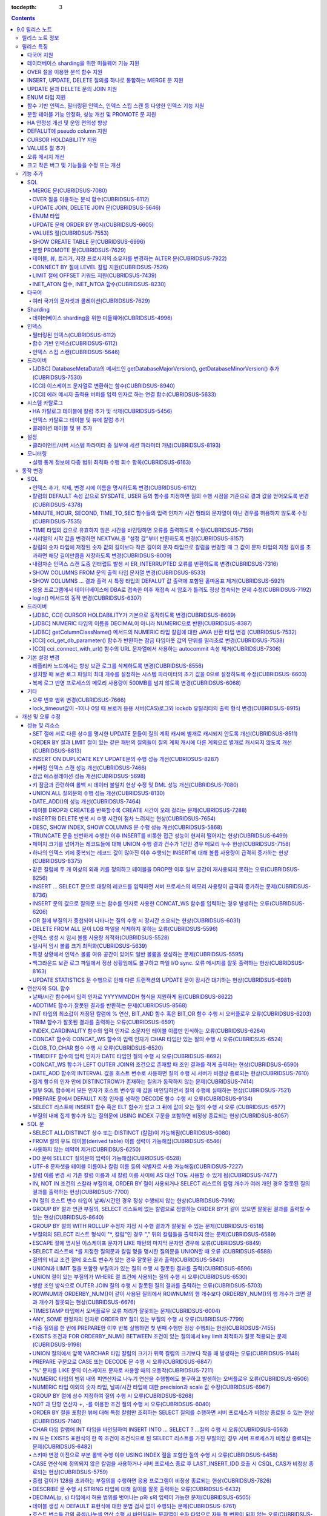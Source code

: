 :tocdepth: 3

.. contents::

***************
9.0 릴리스 노트
***************

릴리스 노트 정보
================

본 문서는 CUBRID 9.0 Beta(빌드번호 9.0.0.0478)에 관한 유용한 정보를 포함한다.
9.0 Beta 이전 버전에 대한 정보는 `<http://release.cubrid.org/ko>`_ 에서 확인할 수 있다.

CUBRID 9.0 Beta 이전 버전에 대한 자세한 내용은 CUBRID 2008 R4.1 Patch 7 릴리스 노트를 참조한다.
9.0 Beta 사용자는 9.1로 반드시 업그레이드하기를 권장하며, 9.0 Beta와 9.1은 데이터 볼륨이 서로 호환하지 않으므로 제품 업그레이드 이후 "migrate_90beta_to_91 <db_name>" 툴을 이용하여 데이터베이스를 마이그레이션해야 한다. 9.1 릴리스 노트는 :doc:`r91` 를 참고한다.

릴리스 특징
===========

CUBRID 9.0은 다양한 언어의 문자셋과 콜레이션을 지원하여 국제화를 위한 기능을 추가하고, 분석 함수, MERGE 문, DELETE/UPDATE의 JOIN 지원, ENUM 타입 지원 등 다양한 SQL 구문을 추가하여 사용 편의를 강화했다. 함수 기반 인덱스,  필터링된 인덱스를 지원하며, 인덱스 스킵 스캔 최적화를 제공한다. 분할을 근본적으로 개선하였으며, 성능과 안정성을 크게 향상시켰다. 아울러 CUBRID SHARD 기능을 통해 대용량 데이터 처리 환경의 편의를 제공한다. 그리고 SysBench 벤치마크 기준으로 처리량(throughput)과 응답 시간 모두 3배 이상 향상되었으며, 기본 SELECT 성능이 약 1.6배 향상되었다. 그 외에 수 많은 버그와 성능 이슈 수정을 통해 제품을 안정화했다.

CUBRID 9.0 릴리스는 CUBRID 2008 R4.1 Patch 7 및 하위 버전의 수정 사항들을 모두 포함하며, 주요 특징은 다음과 같다.

다국어 지원
-----------

    현지화에 적합한 데이터베이스 환경을 제공하기 위해 한국어, 영어, 일본어, 중국어, 베트남어, 캄보디아어, 터키어, 독일어, 스페인어, 프랑스어, 이탈리어어 등 다양한 국가 언어의 문자셋, 콜레이션, 캘린더 및 숫자 표기 규칙을 추가했다.

데이터베이스 sharding을 위한 미들웨어 기능 지원
-----------------------------------------------

    다수의 장비로 수평 분할된 데이터베이스 환경을 용이하게 접근하기 위한 미들웨어인 CUBRID SHARD 기능을 제공한다. CUBRID SHARD 기능은 응용 프로그램이 여러 장비에 분산된 데이터베이스를 하나의 데이터베이스로 보이도록 단일 뷰(single view)를 제공하며, 이들을 인지하고 특정 데이터베이스를 접근할 필요 없도록 투명성(transparency)을 제공한다.

OVER 절을 이용한 분석 함수 지원
-------------------------------

    특정 행 집합에 대해 다양한 통계를 얻을 수 있도록 OVER라는 새로운 분석 절을 함께 사용하는 분석 함수들을 추가했다.

INSERT, UPDATE, DELETE 질의를 하나로 통합하는 MERGE 문 지원
-----------------------------------------------------------

    하나 이상의 원본 테이블로부터 하나의 대상 테이블에 데이터를 입력, 수정 또는 삭제할 수 있는 MERGE 문을 추가했다.

UPDATE 문과 DELETE 문의 JOIN 지원
---------------------------------

    UPDATE 문과 DELETE 문에서 JOIN을 지원하게 되었다.

ENUM 타입 지원
--------------

    열거형 문자열 상수들로 정의하는 ENUM 타입을 추가했다. 

함수 기반 인덱스, 필터링된 인덱스, 인덱스 스킵 스캔 등 다양한 인덱스 기능 지원
------------------------------------------------------------------------------

    인덱스를 구성하는 칼럼에 함수 표현을 포함하는 함수 기반 인덱스 기능을 제공하며, 인덱스 구성에 검색 조건을 포함하는 필터링된 인덱스 기능을 추가했다. 다중 칼럼 인덱스의 첫번째 칼럼이 명시되지 않아도 인덱스의 두 번째 칼럼부터 인덱스를 사용할 수 있는 인덱스 스킵 스캔(index skip scan) 최적화를 제공한다.

분할 테이블 기능 안정화, 성능 개선 및 PROMOTE 문 지원
-----------------------------------------------------

    분할 기능의 안정화와 성능 개선을 위해 근본적으로 개선하였다. 질의 컴파일 과정이 아니라 질의 수행 과정에서 분할 프루닝되도록 하여 성능을 개선하였고, 분할 키를 포함하는 기본 키 및 고유 인덱스를 분할 전체에 대해서 유지하지 않고 각 분할별로 유지되도록 변경하였다. 그 외에 많은 안정성 개선 및 성능 개선이 있었다.

    또한, 분할 테이블에서 특정 분할 부분을 일반 테이블로 승격시키는 PROMOTE 문을 추가했다.

HA 안정성 개선 및 운영 편의성 향상
----------------------------------

    데이터 및 스키마의 HA 복제 불일치 등 여러 안정성 이슈를 해결하였으며, HA 관리 프로세스들을 개별적으로 제어할 수 있도록 하였고 HA 운영 과정에서 노드의 동적 추가 및 삭제를 용이하게 수행할 수 있도록 개선하였다.

DEFALUT에 pseudo column 지원
----------------------------

    칼럼의 DEFAULT 속성으로 SYSDATE, USER 등의 시스템 함수를 지정하면 질의 수행 시점을 기준으로 결과 값을 얻어올 수 있도록 했다.

CURSOR HOLDABILITY 지원
-----------------------

    CURSOR HOLDABILITY가 기본으로 동작하게 하여 커밋 이후에도 커서가 유지되게 하여 결과 셋을 유지하면서 DML 커밋이 가능하게 했다.

VALUES 절 추가
--------------

    주로 상수 값으로 구성된 테이블을 표현하기 위해 VALUES 문 이하 표현식에 명시된 행 값들을 출력하는 VALUES 문을 추가했다.

오류 메시지 개선
----------------

    오류 발생 위치를 쉽게 찾아갈 수 있도록 오류 메시지를 강화하였고, 구체적이지 않은 오류 메시지들을 개선하여 오류 원인을 찾기 쉽게 했다.

크고 작은 버그 및 기능들을 수정 또는 개선
-----------------------------------------

    SQL 함수, SQL 구문, 질의 계획, 인덱스, 트리거, 드라이버, 유틸리티 등에서 발견된 크고 작은 버그 및 기능들을 수정 또는 개선했다. 또한 질의 계획, 인덱스 스캔, 잠금, 삽입 및 삭제의 반복 수행, 메모리 누수, 디스크 사용량 등에서 발견된 이슈들을 수정 또는 개선했다. 아울러 HA 스키마 복제 및 데이터 복제 이슈들을 개선 또는 수정했다.

보다 자세한 변경 사항은 아래의 CUBRID 9.0에서 변경된 사항을 참고한다.


기능 추가
=========

SQL
---

MERGE 문(CUBRIDSUS-7080)
^^^^^^^^^^^^^^^^^^^^^^^^

    하나 또는 그 이상의 원본으로부터 행들을 선택하여 하나의 테이블 또는 뷰로 갱신이나 삽입을 수행하기 위해 사용하는 MERGE 문을 추가했다. 대상 테이블 또는 뷰에 갱신할지 또는 삽입할지를 결정하는 조건을 지정할 수 있다.

    .. code-block:: sql
    
        MERGE INTO target_table tt USING source_table st
        ON (st.a = tt.a AND st.b = tt.b)
        WHEN MATCHED THEN UPDATE SET tt.c = st.c
        WHEN NOT MATCHED THEN INSERT VALUES (st.a, st.b, st.c);

OVER 절을 이용하는 분석 함수(CUBRIDSUS-6112)
^^^^^^^^^^^^^^^^^^^^^^^^^^^^^^^^^^^^^^^^^^^^

    행들의 결과에 기반하여 집계 값을 계산하는 분석 함수를 추가했다. 추가된 분석 함수들은 AVG, COUNT, MAX, MIN, RANK, ROW_NUMBER, STDDEV, STDDEV_POP, STDDEV_SAMP, SUM, VAR_POP, VAR_SAMP, VARIANCE, DENSE_RANK이다. 분석 함수는 특정 행 집합에 대해 다양한 통계를 허용하기 위해 기존의 집계 함수들 일부에 OVER라는 새로운 분석 절이 함께 사용된다.

    다음은 demodb에서 nation_code가 'AU'로 시작하는 국가에 대해 연도 별로 획득한 금메달 수와 해당 연도까지의 금메달 누적에 대한 평균 합계를 출력하는 예제이다.

    .. code-block:: sql

        SELECT host_year, nation_code, gold, AVG (gold) OVER (PARTITION BY nation_code ORDER BY host_year) avg_gold
        FROM participant WHERE nation_code LIKE 'AU%';

UPDATE JOIN, DELETE JOIN 문(CUBRIDSUS-5646)
^^^^^^^^^^^^^^^^^^^^^^^^^^^^^^^^^^^^^^^^^^^

    하나 이상의 테이블에 대해 갱신하거나 삭제할 수 있는 UPDATE JOIN, DELETE JOIN 문을 추가했다.

    .. code-block:: sql

        UPDATE a_tbl INNER JOIN b_tbl ON a_tbl.id = b_tbl.rate_id
        SET a_tbl.charge = a_tbl.charge * (1 + b_tbl.rate)
        WHERE a_tbl.charge > 900.0;

        DELETE a, b FROM tbl1 a INNER JOIN tbl2 b
        WHERE a.idx=b.p_idx AND b.p_idx = 5 AND b.flag = 1;

ENUM 타입
^^^^^^^^^

    열거형 문자열 상수들로 정의하는 ENUM 타입을 추가했다.

    .. code-block:: sql

        CREATE TABLE tbl (
            color ENUM ('red', 'yellow', 'blue')
        );

        INSERT into tbl VALUES ('yellow'), ('red'), (2), ('blue');
        SELECT color FROM tbl ORDER BY color ASC;

    ::
    
        color
        ======================
        red
        yellow
        yellow
        blue

UPDATE 문에 ORDER BY 명시(CUBRIDSUS-6605)
^^^^^^^^^^^^^^^^^^^^^^^^^^^^^^^^^^^^^^^^^

    UPDATE 문의 ORDER BY 절에 따라 순서대로 갱신하는 것이 가능하도록 수정했다. 다음 질의에서 UPDATE문을 수행하면 a 칼럼의 값이 큰 순서대로 b의 값이 갱신된다.

    .. code-block:: sql

        CREATE TABLE t1 (a INT, b INT);
        INSERT INTO t1 VALUES (1, 1), (2, 2), (3, 3), (4, 4);
        SET @tmp = 100;

        UPDATE t1 SET b = (@tmp := @tmp + 1) 
        ORDER BY a DESC;

VALUES 절(CUBRIDSUS-7553)
^^^^^^^^^^^^^^^^^^^^^^^^^

    주로 임시로 실제 테이블을 생성하지 않고 상수 테이블을 생성할 때 사용하는 VALUES 절을 추가했다. VALUES 절은 UNION ALL 문을 연결하여 같은 결과를 얻을 수 있지만 훨씬 간편하다. 대개 SELECT, UPDATE, DELETE 질의 내에서 다른 테이블과 조인되는 형태로 많이 활용된다.

    .. code-block:: sql

        VALUES (1 AS col1, 'first' AS col2), (2, 'second'), (3, 'third'), (4, 'fourth');

        SELECT 1 AS col1, 'first' AS col2
        UNION ALL
        SELECT 2, 'second'
        UNION ALL
        SELECT 3, 'third'
        UNION ALL
        SELECT 4,'fourth';

SHOW CREATE TABLE 문(CUBRIDSUS-6996)
^^^^^^^^^^^^^^^^^^^^^^^^^^^^^^^^^^^^

    테이블을 생성하는 SQL 문을 출력해주는 SHOW CREATE TABLE 문을 추가했다.

    .. code-block:: sql

        SHOW CREATE TABLE tbl;

    ::
    
        TABLE    CREATE TABLE
        ============================================
        'tbl'    'CREATE TABLE [tbl]
                ([id] INTEGER DEFAULT 0 NOT NULL, [phone] CHARACTER VARYING(10), CONSTRAINT [pk_tbl_id] PRIMARY KEY ([id]))'

분할 PROMOTE 문(CUBRIDSUS-7629)
^^^^^^^^^^^^^^^^^^^^^^^^^^^^^^^

    분할 테이블에서 사용자가 지정한 분할 일부를 일반 테이블로 승격시키는 PROMOTE 구문을 추가했다.

    .. code-block:: sql

        CREATE TABLE t(i int) PARTITION BY LIST(i) (
            PARTITION p0 VALUES IN (1, 2, 3),
            PARTITION p1 VALUES IN (4, 5, 6),
            PARTITION p2 VALUES IN (7, 8, 9),
            PARTITION p3 VALUES IN (10, 11, 12)
        );

        ALTER TABLE t PROMOTE PARTITION p1, p2;

테이블, 뷰, 트리거, 저장 프로시저의 소유자를 변경하는 ALTER 문(CUBRIDSUS-7922)
^^^^^^^^^^^^^^^^^^^^^^^^^^^^^^^^^^^^^^^^^^^^^^^^^^^^^^^^^^^^^^^^^^^^^^^^^^^^^^

    테이블, 뷰, 트리거, 저장 프로시저의 소유자를 지정하는 ALTER 문을 추가했다. 

    .. code-block:: sql

        ALTER TABLE test_tbl OWNER TO PUBLIC;
        ALTER VIEW test_view OWNER TO PUBLIC;
        ALTER TRIGGER test_trigger OWNER TO PUBLIC;
        ALTER FUNCTION test_function OWNER TO PUBLIC;
        ALTER PROCEDURE test_procedure OWNER TO PUBLIC;

CONNECT BY 절에 LEVEL 칼럼 지원(CUBRIDSUS-7526)
^^^^^^^^^^^^^^^^^^^^^^^^^^^^^^^^^^^^^^^^^^^^^^^

    CONNECT BY 절에서 LEVEL 칼럼을 사용할 수 있게 되었다.

    .. code-block:: sql

        SELECT LEVEL FROM db_root CONNECT BY LEVEL <= 10;

LIMIT 절에 OFFSET 키워드 지원(CUBRIDSUS-7439)
^^^^^^^^^^^^^^^^^^^^^^^^^^^^^^^^^^^^^^^^^^^^^

    LIMIT 절에 OFFSET 키워드를 사용할 수 있게 되었다. 아래 두 개의 질의는 같은 결과를 수행한다.

    .. code-block:: sql

        SELECT * FROM tab LIMIT 2, 1;

        SELECT *
        FROM tab LIMIT 1 OFFSET 2;

INET_ATON 함수, INET_NTOA 함수(CUBRIDSUS-8230)
^^^^^^^^^^^^^^^^^^^^^^^^^^^^^^^^^^^^^^^^^^^^^^

    INET_ATON 함수, INET_NTOA 함수를 추가했다. INET_ATON 함수는 IP 주소를 입력하면 숫자 값을 반환하며, INET_NTOA 함수는 숫자를 입력하면 IP 주소 값을 반환한다.

    .. code-block:: sql

        SELECT INET_ATON('192.168.0.10');

    ::
    
        inet_aton('192.168.0.10')
        ============================
        3232235530

    .. code-block:: sql

        SELECT INET_NTOA(3232235530);
        
    ::
    
        inet_ntoa(3232235530)
        ======================
        '192.168.0.10'


다국어
------


여러 국가의 문자셋과 콜레이션(CUBRIDSUS-7629)
^^^^^^^^^^^^^^^^^^^^^^^^^^^^^^^^^^^^^^^^^^^^^

    다국어 지원을 위해 여러 국가의 로캘(문자셋과 콜레이션)을 지원하게 되었다. CUBRID에 추가된 로캘은 영어(en_US), 독일어(de_DE), 스페인어(es_ES), 프랑스어(fr_FR), 이태리어(it_IT), 일본어(ja_JP0, 캄보디아어(km_KH), 한국어(ko_KR), 터키어(tr_TR), 베트남어(vi_VN), 중국어(zh_CN)이다.

    이와 함께 다국어 관련 시스템 파라미터들을 추가했다.

    +------------------------------+---------------------------------------------------------------------------------------------------------+
    | 파라미터 이름                | 설명                                                                                                    |
    +==============================+=========================================================================================================+
    | intl_check_input_string      | 입력되는 문자열이 사용하는 문자셋에 맞게 입력되는지에 대한 검사 여부를 설정. 기본값 no.                 |
    +------------------------------+---------------------------------------------------------------------------------------------------------+
    | string_max_size_bytes        | 문자열 함수 또는 연산에서 문자열 인자로 사용할 수 있는 최대 바이트 크기를 정의. 기본값 1048576bytes.    |
    +------------------------------+---------------------------------------------------------------------------------------------------------+
    | unicode_input_normalization  | 입력할 유니코드를 결합된 상태로 저장할지 여부를 설정. 기본값 yes.                                       | 
    +------------------------------+---------------------------------------------------------------------------------------------------------+
    | unicode_output_normalization | 저장된 유니코드를 분해된 코드로 출력할 것인지 여부를 설정. 기본값 no                                    |
    +------------------------------+---------------------------------------------------------------------------------------------------------+
    | use_locale_date_format       | 문자열을 날짜/시간 형식으로 변환하는 함수에서 입력 인자인 문자열에 대해 지역화된(localized) 날짜/시간   |
    |                              | 형식을 사용할 것인지 여부를 설정. 기본값 CUBRID_LANG 환경 변수.                                         |
    +------------------------------+---------------------------------------------------------------------------------------------------------+
    | use_locale_number_format     | 문자열을 숫자로 또는 숫자를 문자열로 변환하는 함수들에서 입력 또는 출력되는 문자열에 숫자 형식을        |
    |                              | 부여할 것인지 여부를 설정. 기본값 CUBRID_LANG 환경 변수.                                                |
    +------------------------------+---------------------------------------------------------------------------------------------------------+

    또한, 문자셋이 유효한지에 대한 검사 여부를 설정하는 파라미터인 intl_check_input_string이 추가되었다. 이와 함께 single_byte_compare, intl_mbs_support 파라미터는 더 이상 사용되지 않게 되었다. 

Sharding
--------


데이터베이스 sharding을 위한 미들웨어(CUBRIDSUS-4996)
^^^^^^^^^^^^^^^^^^^^^^^^^^^^^^^^^^^^^^^^^^^^^^^^^^^^^

    다수의 장비로 수평 분할된 데이터베이스 환경을 용이하게 접근하기 위한 미들웨어인 CUBRID SHARD 기능을 제공한다. CUBRID SHARD는 다음과 같은 특징을 갖는다.  

    *  기존 응용의 변경을 최소화하기 위한 미들웨어 형태로서, 흔히 사용되는 JDBC와 CUBRID C API인 CCI 인터페이스를 이용하여 sharding된 데이터베이스를 투명하게 접근할 수 있다. 

    *  힌트를 이용하여 실제 질의 수행할 shard를 선택하는 방식으로, 기존 사용하던 질의에 힌트를 추가하여 사용할 수 있다. 

    *  CUBRID뿐만 아니라, MySQL을 backend shard DB로 하여 구성될 수 있다. 

    *  일부 트랜잭션의 특성을 보장한다.



인덱스
------


필터링된 인덱스(CUBRIDSUS-6112)
^^^^^^^^^^^^^^^^^^^^^^^^^^^^^^^

    특정 조건을 포함하는 필터링된 인덱스(filtered index)를 지원하게 되었다. 전체 인덱스에서 조건에 부합하는 일부 인덱스만 사용되므로 부분 인덱스(partial index)라고도 하며, 필요한 조건의 행만 인덱스를 생성하므로 인덱스의 갱신 부담이 적고 탐색 범위가 작아 검색 성능 향상에 도움이 된다.

    .. code-block:: sql

        CREATE INDEX bugs_per_dev ON bugs(Author) WHERE Closed = 0;

        SELECT * FROM bugs
        WHERE Author= 'madden' AND Subject LIKE '%fopen%' AND Closed = 0
        USING INDEX idx_open_bugs;

    이와 함께, 메모리에 캐시하는 필터링된 인덱스 표현식의 최대 개수를 설정하는 max_filter_pred_cache_entries 파라미터를 추가했다. 기본값은 1000이다. 

함수 기반 인덱스(CUBRIDSUS-6112)
^^^^^^^^^^^^^^^^^^^^^^^^^^^^^^^^

    특정 함수의 결과 값을 포함하는 함수 기반 인덱스(function-based index)를 지원하게 되었다. 특정 함수를 통해 데이터를 정렬하거나 찾고 싶을 때 사용된다.

    .. code-block:: sql

        CREATE INDEX idx_upper_post ON posts_table(UPPER(keyword));

인덱스 스킵 스캔(CUBRIDSUS-5646)
^^^^^^^^^^^^^^^^^^^^^^^^^^^^^^^^

    인덱스의 첫 번째 칼럼이 조건에 없어도 뒤따라오는 칼럼이 조건(주로 =)에 있으면 인덱스의 뒷 부분이 사용되는 것을 허용하는 인덱스 스킵 스캔(index skip scan, ISS) 기능을 추가했다.

    .. code-block:: sql

        CREATE INDEX idx_t_gen_name ON t (gender, name);
        SELECT * FROM t WHERE name = 'SMITH';

드라이버
--------



[JDBC] DatabaseMetaData의 메서드인 getDatabaseMajorVersion(), getDatabaseMinorVersion() 추가(CUBRIDSUS-7530)
^^^^^^^^^^^^^^^^^^^^^^^^^^^^^^^^^^^^^^^^^^^^^^^^^^^^^^^^^^^^^^^^^^^^^^^^^^^^^^^^^^^^^^^^^^^^^^^^^^^^^^^^^^^^

    JDBC DatabaseMetaData 인터페이스의 getDatabaseMajorVersion()과 getDatabaseMinorVersion() 메서드는 호출 시 각각 메이저 버전 번호와 마이너 버전 번호를 반환한다.
 
[CCI] 이스케이프 문자열로 변환하는 함수(CUBRIDSUS-8940)
^^^^^^^^^^^^^^^^^^^^^^^^^^^^^^^^^^^^^^^^^^^^^^^^^^^^^^^

    CUBRID 질의문에서 사용할 수 있는 이스케이프 문자열로 변환해주는 cci_escape_string()을 추가했다.

[CCI] 에러 메시지 출력용 버퍼를 입력 인자로 하는 연결 함수(CUBRIDSUS-5633)
^^^^^^^^^^^^^^^^^^^^^^^^^^^^^^^^^^^^^^^^^^^^^^^^^^^^^^^^^^^^^^^^^^^^^^^^^^

    오류 메시지 출력용 버퍼를 입력 인자로 하는 연결 함수인 cci_connect_ex(), cci_connect_with_url_ex()를 추가했다.
    기존의 연결 함수는 오류 발생 시 하나의 오류 번호를 반환해서 상세한 오류가 무엇인지 알 수 없었으나, 수정 이후 오류 메시지 버퍼를 통해 상세 오류 번호를 확인할 수 있게 되었다. 

    .. code-block:: c

        T_CCI_ERROR error;
        
        connection = cci_connect_ex ("localhost", 33000, "demodb", "dba", "pwd", &error);
        connection = cci_connect_with_url_ex ("cci:cubrid:localhost:33000:demodb:::", "dba", "pwd", &error);

시스템 카탈로그
---------------

HA 카탈로그 테이블에 칼럼 추가 및 삭제(CUBRIDSUS-5456)
^^^^^^^^^^^^^^^^^^^^^^^^^^^^^^^^^^^^^^^^^^^^^^^^^^^^^^

    복제 로그 재반영으로 인한 복제 불일치를 방지하고, 보다 상세한 복제 로그 반영 상태 정보를 제공하기 위해 db_ha_apply_info 테이블에 칼럼들을 추가했다.

    +----------------------+---------------------------------------------------------------------------------------------------------------------+
    | 추가된 칼럼          | 설명                                                                                                                |
    +======================+=====================================================================================================================+
    | committed_lsa_pageid | 마지막에 반영한 commit log lsa의 page id                                                                            |
    |                      |                                                                                                                     |
    |                      | * applylogdb 가 재시작해도 last_committed_lsa 이전 로그는 재반영하지 않음                                           |
    +----------------------+---------------------------------------------------------------------------------------------------------------------+
    | committed_lsa_offset | 마지막에 반영한 commit log lsa의 offset                                                                             |
    |                      |                                                                                                                     |
    |                      | * applylogdb 가 재시작해도 last_committed_lsa 이전 로그는 재반영하지 않음                                           |
    +----------------------+---------------------------------------------------------------------------------------------------------------------+
    | committed_rep_pageid | 마지막에 반영한 복제 로그 lsa의 pageid                                                                              |
    |                      |                                                                                                                     |
    |                      | * 복제 반영 지연 여부 확인                                                                                          |
    +----------------------+---------------------------------------------------------------------------------------------------------------------+
    | committed_rep_offset | 마지막에 반영한 복제 로그 lsa의 offset                                                                              |
    |                      |                                                                                                                     |
    |                      | * 복제 반영 지연 여부 확인                                                                                          |
    +----------------------+---------------------------------------------------------------------------------------------------------------------+
    | append_lsa_page_id   | 마지막 반영 당시 복제 로그 마지막 lsa의 page id                                                                     |
    |                      |                                                                                                                     |
    |                      | * 복제 반영 당시 applylogdb 에서 처리 중인 복제 로그 헤더의 append_lsa 를 저장                                      |
    |                      |                                                                                                                     |
    |                      | * 복제 로그 반영 당시의 지연 여부를 확인                                                                            |
    +----------------------+---------------------------------------------------------------------------------------------------------------------+
    | append_lsa_offset    | 마지막 반영 당시 복제 로그 마지막 lsa의 offset                                                                      |
    |                      |                                                                                                                     |
    |                      | * 복제 반영 당시, applylogdb 에서 처리 중인 복제 로그 헤더의 append_lsa 를 저장                                     |
    |                      |                                                                                                                     |
    |                      | * 복제 로그 반영 당시의 지연 여부를 확인                                                                            |
    +----------------------+---------------------------------------------------------------------------------------------------------------------+
    | eof_lsa_page_id      | 마지막 반영 당시 복제 로그 eof lsa의 page id                                                                        |
    |                      |                                                                                                                     |
    |                      | * 복제 반영 당시, applylogdb 에서 처리 중인 복제 로그 헤더의 eof_lsa 를 저장                                        |
    |                      |                                                                                                                     |
    |                      | * 복제 로그 반영 당시의 지연 여부를 확인                                                                            |
    +----------------------+---------------------------------------------------------------------------------------------------------------------+
    | eof_lsa_offset       | 마지막 반영 당시 복제 로그 eof lsa의 offset                                                                         |
    |                      |                                                                                                                     |
    |                      | * 복제 반영 당시, applylogdb 에서 처리 중인 복제 로그 헤더의 eof_lsa 를 저장                                        |
    |                      |                                                                                                                     |
    |                      | * 복제 로그 반영 당시의 지연 여부를 확인                                                                            |
    +----------------------+---------------------------------------------------------------------------------------------------------------------+
    | final_lsa_pageid     | applylogdb 에서 마지막으로 처리한 로그 lsa의 pageid                                                                 |
    |                      |                                                                                                                     |
    |                      | * 복제 반영 지연 여부 확인                                                                                          |
    +----------------------+---------------------------------------------------------------------------------------------------------------------+
    | final_lsa_offset     | applylogdb 에서 마지막으로 처리한 로그 lsa의 offset                                                                 |
    |                      |                                                                                                                     |
    |                      | * 복제 반영 지연 여부 확인                                                                                          |
    +----------------------+---------------------------------------------------------------------------------------------------------------------+
    | required_page_id     | log_max_archives 파라미터에 의해 삭제되지 않아야 할 가장 작은 log page id, 복제 반영 시작할 로그 페이지 번호        |
    +----------------------+---------------------------------------------------------------------------------------------------------------------+
    | required_page_offset | 복제 반영 시작할 로그 페이지 offset                                                                                 |
    +----------------------+---------------------------------------------------------------------------------------------------------------------+
    | log_commit_time      | 마지막 commit log 의 반영 시간                                                                                      |
    +----------------------+---------------------------------------------------------------------------------------------------------------------+

    삭제된 칼럼은 다음과 같다.

    +-------------+-----------------------------------------+
    | 삭제된 칼럼 | 설명                                    |
    +=============+=========================================+
    | page_id     | 슬레이브 DB에 커밋된 복제 로그의 page   |
    +-------------+-----------------------------------------+
    | offset      | 슬레이브 DB에 커밋된 복제 로그의 offset |
    +-------------+-----------------------------------------+

인덱스 카탈로그 테이블 및 뷰에 칼럼 추가
^^^^^^^^^^^^^^^^^^^^^^^^^^^^^^^^^^^^^^^^

    필터링된 인덱스 및 함수 기반 인덱스 기능이 추가됨에 따라 다음 카탈로그 테이블 및 뷰에 칼럼이 추가되었다.

    _db_index 카탈로그 테이블에 다음 칼럼이 추가되었다.

    +-------------------+-----------------------------------------+
    | 추가된 칼럼       | 설명                                    |
    +===================+=========================================+
    | filter_expression | 필터링된 인덱스의 조건                  |
    +-------------------+-----------------------------------------+
    | have_function     | 함수 기반 인덱스이면 1, 그렇지 않으면 0 |
    +-------------------+-----------------------------------------+

    DB_INDEX 카탈로그 뷰에 다음 칼럼이 추가되었다.

    +-------------------+------------------------------------------------+
    | 추가된 칼럼       | 설명                                           |
    +===================+================================================+
    | filter_expression | 필터링된 인덱스의 조건                         |
    +-------------------+------------------------------------------------+
    | have_function     | 함수 기반 인덱스이면 'YES', 그렇지 않으면 'NO' |
    +-------------------+------------------------------------------------+


    _db_index_key 카탈로그 테이블에 다음 칼럼이 추가되었다.

    +-------------+--------------------------------+
    | 추가된 칼럼 | 설명                           |
    +=============+================================+
    | func        | 함수 기반 인덱스의 함수 표현식 |
    +-------------+--------------------------------+


    DB_INDEX_KEY 카탈로그 뷰에 다음 칼럼이 추가되었다.

    +-------------+--------------------------------+
    | 추가된 칼럼 | 설명                           |
    +=============+================================+
    | func        | 함수 기반 인덱스의 함수 표현식 |
    +-------------+--------------------------------+

콜레이션 테이블 및 뷰 추가  
^^^^^^^^^^^^^^^^^^^^^^^^^^

    다국어 지원에 따른 콜레이션 기능이 추가됨에 따라 다음 테이블 및 뷰가 추가되었다. 

    _db_collation 테이블

    +--------------+----------------------------------------+
    | 추가된 칼럼  | 설명                                   |
    +==============+========================================+
    | coll_id      | 콜레이션 ID                            |
    +--------------+----------------------------------------+
    | coll_name    | 콜레이션 이름                          |
    +--------------+----------------------------------------+
    | charset_id   | 문자셋 ID                              |
    +--------------+----------------------------------------+
    | built_in     | 제품 설치 시 콜레이션 포함 여부        |
    |              | (0: 포함 안 됨, 1: 포함)               |
    +--------------+----------------------------------------+
    | expansions   | 확장 지원 여부(0: 지원 안함, 1: 지원)  |
    +--------------+----------------------------------------+
    | contractions | 축약 지원 여부(0: 지원 안함, 1: 지원)  |
    +--------------+----------------------------------------+
    | checksum     | 콜레이션 파일의 체크섬                 |
    +--------------+----------------------------------------+
    | uca_strength | 가중치 세기(weight strength)           |
    +--------------+----------------------------------------+


    DB_COLLATION 뷰

    +----------------+-------------------------------------------------------------------------------+
    | 추가된 칼럼    | 설명                                                                          |
    +================+===============================================================================+
    | coll_id        | 콜레이션 ID                                                                   |
    +----------------+-------------------------------------------------------------------------------+
    | coll_name      | 콜레이션 이름                                                                 |
    +----------------+-------------------------------------------------------------------------------+
    | charset_name   | 문자셋 이름                                                                   |
    +----------------+-------------------------------------------------------------------------------+
    | is_builtin     | 설치 시 제품 내 포함 여부                                                     |
    +----------------+-------------------------------------------------------------------------------+
    | has_expansions | 확장 포함 여부                                                                |
    +----------------+-------------------------------------------------------------------------------+
    | contractions   | 축약 포함 여부                                                                |
    +----------------+-------------------------------------------------------------------------------+
    | uca_strength   | 가중치 세기(weight strength)                                                  |
    |                |                                                                               |
    |                | (NOT APPLICABLE, PRIMARY, SECONDARY, TERTIARY, QUATERNARY, IDENTITY, UNKNOWN) |
    +----------------+-------------------------------------------------------------------------------+

설정
----



클라이언트/서버 시스템 파라미터 중 일부에 세션 파라미터 개념(CUBRIDSUS-8193)
^^^^^^^^^^^^^^^^^^^^^^^^^^^^^^^^^^^^^^^^^^^^^^^^^^^^^^^^^^^^^^^^^^^^^^^^^^^^

    클라이언트/서버 시스템 파라미터들 중 일부에 대해 어느 한쪽의 값이 변경되면 서버와 클라이언트에 같은 값이 반영되게 하는 세션 파라미터 개념을 추가했다. 추가된 세션 파라미터는 default_week_format, string_max_size_bytes, return_null_on_function_errors, alter_table_change_type_strict, plus_as_concat, compat_numeric_division_scale, use_locale_number_format, use_locale_date_format이다.


모니터링
--------
    

실행 통계 정보에 다중 범위 최적화 수행 회수 항목(CUBRIDSUS-6163)
^^^^^^^^^^^^^^^^^^^^^^^^^^^^^^^^^^^^^^^^^^^^^^^^^^^^^^^^^^^^^^^^^^

    cubrid statdump 유틸리티와 SHOW EXEC STATISTICS ALL를 통해 확인할 수 있는 실행 통계 정보에 다중 범위 최적화(multi-range optimization)를 수행한 회수 항목을 추가했다.
    


동작 변경
=========

SQL
---



인덱스 추가, 삭제, 변경 시에 이름을 명시하도록 변경(CUBRIDSUS-6112) 
^^^^^^^^^^^^^^^^^^^^^^^^^^^^^^^^^^^^^^^^^^^^^^^^^^^^^^^^^^^^^^^^^^^

    인덱스 추가, 삭제, 변경 시에 이름을 반드시 지정하도록 변경했다. 인덱스 이름을 생략하면 오류가 발생한다.

칼럼의 DEFAULT 속성 값으로 SYSDATE, USER 등의 함수를 지정하면 질의 수행 시점을 기준으로 결과 값을 얻어오도록 변경(CUBRIDSUS-4378)
^^^^^^^^^^^^^^^^^^^^^^^^^^^^^^^^^^^^^^^^^^^^^^^^^^^^^^^^^^^^^^^^^^^^^^^^^^^^^^^^^^^^^^^^^^^^^^^^^^^^^^^^^^^^^^^^^^^^^^^^^^^^^^^^^

    칼럼의 DEFAULT 속성 값으로 SYSTIMESTAMP, SYSDATE, SYSDATETIME, USER 함수를 지정했을 때 이전 버전에서는 DEFAULT 값이 테이블 생성 시점의 함수 결과 값으로 고정되었으나, 질의가 수행될 때마다 결과 값을 계산하여 얻어오도록 변경했다.

    .. code-block:: sql

        CREATE TABLE t (ID int, col TIMESTAMP DEFAULT SYSTIMESTAMP);
        ALTER TABLE t add column (uid STRING DEFAULT USER);
        INSERT INTO t (ID) VALUES (1); -- col의 값은 질의 수행 시점에 SYSTIMESTAMP를 수행한 결과 값이 된다.
    
MINUTE, HOUR, SECOND, TIME_TO_SEC 함수들의 입력 인자가 시간 형태의 문자열이 아닌 경우를 허용하지 않도록 수정(CUBRIDSUS-7535)
^^^^^^^^^^^^^^^^^^^^^^^^^^^^^^^^^^^^^^^^^^^^^^^^^^^^^^^^^^^^^^^^^^^^^^^^^^^^^^^^^^^^^^^^^^^^^^^^^^^^^^^^^^^^^^^^^^^^^^^^^^^^

    MINUTE, HOUR, SECOND, TIME_TO_SEC 함수들과 같이 TIME 타입이 입력 인자인 경우 "YYYY-MM-DD"와 같은 날짜 형식의 문자열은 허용하지 않도록 수정했다.

    수정 이후 아래와 같은 질의는 허용하지 않는다.

    .. code-block:: sql

        SELECT TIME_TO_SEC ('2010-01-01');
        CREATE TABLE foo (col TIME DEFAULT '2000-01-01');

TIME 타입의 값으로 유효하지 않은 시간을 바인딩하면 오류를 출력하도록 수정(CUBRIDSUS-7159)
^^^^^^^^^^^^^^^^^^^^^^^^^^^^^^^^^^^^^^^^^^^^^^^^^^^^^^^^^^^^^^^^^^^^^^^^^^^^^^^^^^^^^^^^^

    TIME 타입의 값으로 "00:00:-1"과 같이 유효하지 않은 시간을 바인딩하면 -1을 무시하고 "00:00:00"으로 받아들였으나, 오류를 출력하도록 수정했다.

시리얼의 시작 값을 변경하면 NEXTVAL을 "설정 값"부터 반환하도록 변경(CUBRIDSUS-8157)
^^^^^^^^^^^^^^^^^^^^^^^^^^^^^^^^^^^^^^^^^^^^^^^^^^^^^^^^^^^^^^^^^^^^^^^^^^^^^^^^^^^

    시리얼의 시작값을 변경하면 시리얼의 NEXTVAL을 "설정 값 + 1"부터 반환했으나 "설정 값"부터 반환하도록 변경했다.

    .. code-block:: sql

        ALTER SERIAL s1 START WITH 10;
        SELECT s1.NEXTVAL; -- return 10

칼럼의 숫자 타입에 저장된 숫자 값의 길이보다 작은 길이의 문자 타입으로 칼럼을 변경할 때 그 값이 문자 타입의 지정 길이를 초과하면 해당 길이만큼을 저장하도록 변경(CUBRIDSUS-8009)
^^^^^^^^^^^^^^^^^^^^^^^^^^^^^^^^^^^^^^^^^^^^^^^^^^^^^^^^^^^^^^^^^^^^^^^^^^^^^^^^^^^^^^^^^^^^^^^^^^^^^^^^^^^^^^^^^^^^^^^^^^^^^^^^^^^^^^^^^^^^^^^^^^^^^^^^^^^^^^^^^^^^^^^^^^^^^^^^

    칼럼의 숫자 타입에 저장된 숫자 값의 길이보다 작은 길이의 문자 타입으로 ALTER TABLE ... CHANGE COLUMN... 을 수행할 때, 해당 칼럼의 값이 문자 타입의 지정 길이를 초과하면 빈 문자열로 처리했으나 해당 길이만큼을 저장하도록 변경했다.

    .. code-block:: sql

        CREATE TABLE t1 (i1 INT);
        INSERT INTO t1 VALUES (1), (-2147483648), (2147483647), (-2147483648), (2147483647);
        ALTER TABLE t1 CHANGE i1 s1 CHAR (4);

내림차순 인덱스 스캔 도중 인터럽트 발생 시 ER_INTERRUPTED 오류를 반환하도록 변경(CUBRIDSUS-7316)
^^^^^^^^^^^^^^^^^^^^^^^^^^^^^^^^^^^^^^^^^^^^^^^^^^^^^^^^^^^^^^^^^^^^^^^^^^^^^^^^^^^^^^^^^^^^^^^^

    내림차순 인덱스 스캔 도중 인터럽트 발생 시 ER_DESC_ISCAN_ABORTED 오류를 반환했으나, ER_INTERRUPTED 오류를 반환하도록 변경했다.

SHOW COLUMNS FROM 문의 출력 타입 문자열 변경(CUBRIDSUS-8533)
^^^^^^^^^^^^^^^^^^^^^^^^^^^^^^^^^^^^^^^^^^^^^^^^^^^^^^^^^^^^

    SHOW COLUMNS FROM 문에서 STRING(n), VARBIT(n)로 출력되는 타입의 문자열들이 각각 VARCHAR(n), BIT VARYING(n)로 변경되었다.

SHOW COLUMNS ... 결과 출력 시 특정 타입의 DEFALUT 값 출력에 포함된 홑따옴표 제거(CUBRIDSUS-5921)
^^^^^^^^^^^^^^^^^^^^^^^^^^^^^^^^^^^^^^^^^^^^^^^^^^^^^^^^^^^^^^^^^^^^^^^^^^^^^^^^^^^^^^^^^^^^^^^^

    테이블 정보를 출력하는 SHOW COLUMNS ... 수행 시 CHAR나 DATETIME 등의 DEFAULT 값 출력에 홑따옴표가 포함되었으나 이를 제외하도록 수정했다. 

응용 프로그램에서 데이터베이스에 DBA로 접속한 이후 재접속 시 암호가 틀려도 정상 접속되는 문제 수정(CUBRIDSUS-7192)
^^^^^^^^^^^^^^^^^^^^^^^^^^^^^^^^^^^^^^^^^^^^^^^^^^^^^^^^^^^^^^^^^^^^^^^^^^^^^^^^^^^^^^^^^^^^^^^^^^^^^^^^^^^^^^^^^^

    응용 프로그램에서 데이터베이스에 DBA로 접속한 이후에는 DBA 또는 다른 사용자로 재접속할 때 암호가 틀려도 접속에 성공하는 문제를 수정했다.

login() 메서드의 동작 변경(CUBRIDSUS-6307)
^^^^^^^^^^^^^^^^^^^^^^^^^^^^^^^^^^^^^^^^^^

    CSQL 인터프리터를 DBA로 수행한 경우 패스워드 확인 없이 다른 사용자로 연속해서 login()이 허용되었으나, DBA가 아닌 사용자로 login()을 수행한 이후에는 비밀번호 없이 다른 사용자로 login() 수행이 허용되지 않도록 변경했다. 

    ::

        % csql -u dba demodb
        csql> CALL login ('test1', '') ON CLASS db_user; -- dba가 test1에 login()하므로 패스워드 확인 없이 허용 
        csql> CALL login ('test2', '') ON CLASS db_user; -- test1으로 login()한 이후 test2로 login() 시 패스워드 확인 없이는 허용되지 않음

드라이버
--------


[JDBC, CCI] CURSOR HOLDABILITY가 기본으로 동작하도록 변경(CUBRIDSUS-8609)
^^^^^^^^^^^^^^^^^^^^^^^^^^^^^^^^^^^^^^^^^^^^^^^^^^^^^^^^^^^^^^^^^^^^^^^^^

    JDBC, CCI에서 SELECT 질의 수행 시 커서 유지가 기본으로 동작하도록 변경되었다. 따라서 커서 페치 도중 커밋이 수행되어도 커서는 유지되어 페치를 계속 진행할 수 있다. 사용이 완료된 커서는 반드시 닫아주어야 한다.

[JDBC] NUMERIC 타입의 이름을 DECIMAL이 아니라 NUMERIC으로 반환(CUBRIDSUS-8387)
^^^^^^^^^^^^^^^^^^^^^^^^^^^^^^^^^^^^^^^^^^^^^^^^^^^^^^^^^^^^^^^^^^^^^^^^^^^^^^

    DatabaseMetaData.getColumns() 메서드가 NUMERIC 타입의 이름을 DECIMAL로 반환하던 것을 NUMERIC으로 반환한다.

    .. code-block:: java

        //수정 이전 버전에서는 Hibernate를 이용해서 엔티티 간 매핑 설정을 할 때 NUMERIC 타입의 칼럼을 지정하면  
        Caused by: org.hibernate.HibernateException: Wrong column type in mytbl_map for column col2. Found: decimal, expected: numeric(19,0)"  
        와 같은 오류가 발생했다.

        @ManyToMany
        @JoinTable(name="mytbl", joinColumns={@JoinColumn(name="col1", columnDefinition="varchar(255)")}, inverseJoinColumns={@JoinColumn(name="col2", columnDefinition="numeric(19,0)")})

        private Set<MyGroup> accessMyGroups;

[JDBC] getColumnClassName() 메서드의 NUMERIC 타입 칼럼에 대한 JAVA 반환 타입 변경 (CUBRIDSUS-7532) 
^^^^^^^^^^^^^^^^^^^^^^^^^^^^^^^^^^^^^^^^^^^^^^^^^^^^^^^^^^^^^^^^^^^^^^^^^^^^^^^^^^^^^^^^^^^^^^^^^^

    ResultSetMetaData.getColumnClassName() 메서드가 NUMERIC 타입 칼럼에 대해 기존의 java.lang.Double대신 java.math.BigDecimal을 반환하도록 수정했다.

[CCI] cci_get_db_parameter() 함수가 반환하는 잠금 타임아웃 값의 단위를 밀리초로 변경(CUBRIDSUS-7538)
^^^^^^^^^^^^^^^^^^^^^^^^^^^^^^^^^^^^^^^^^^^^^^^^^^^^^^^^^^^^^^^^^^^^^^^^^^^^^^^^^^^^^^^^^^^^^^^^^^^^

    cci_get_db_parameter() 함수가 반환하는 잠금 타임아웃 값의 단위를 초 단위에서 밀리초(msec) 단위로 변경했다.

[CCI] cci_connect_with_url() 함수의 URL 문자열에서 사용하는 autocommit 속성 제거(CUBRIDSUS-7306)
^^^^^^^^^^^^^^^^^^^^^^^^^^^^^^^^^^^^^^^^^^^^^^^^^^^^^^^^^^^^^^^^^^^^^^^^^^^^^^^^^^^^^^^^^^^^^^^^

    cci_connect_with_url() 함수의 URL 문자열에서 사용하는 autocommit 속성을 제거했다.

기본 설정 변경  
--------------

레플리카 노드에서는 항상 보관 로그를 삭제하도록 변경(CUBRIDSUS-8556)
^^^^^^^^^^^^^^^^^^^^^^^^^^^^^^^^^^^^^^^^^^^^^^^^^^^^^^^^^^^^^^^^^^^^

    레플리카 노드에서 보관 로그 삭제를 위해서는 시스템 파라미터 force_remove_log_archives의 설정 값을 항상 yes로 변경해야 했다. 설정을 하지 않았을 경우 불필요한 보관 로그가 계속 쌓이면서 문제를 야기시킬 수 있었는데, 9.0 Beta부터 레플리카 노드는 force_remove_log_archives의 설정 값과 상관 없이 항상 보관 로그를 삭제하도록 변경했다. 

설치할 때 보관 로그 파일의 최대 개수를 설정하는 시스템 파라미터의 초기 값을 0으로 설정하도록 수정(CUBRIDSUS-6603) 
^^^^^^^^^^^^^^^^^^^^^^^^^^^^^^^^^^^^^^^^^^^^^^^^^^^^^^^^^^^^^^^^^^^^^^^^^^^^^^^^^^^^^^^^^^^^^^^^^^^^^^^^^^^^^^^^^

    CUBRID를 처음 설치할 때 cubrid.conf에 "log_max_archives=0" 설정이 추가되었다.  log_max_archives의 값이 0이면 보관 로그 파일을 보관하지 않으므로, 보관 로그 파일이 디스크 공간을 차지하지는 않지만 저장 매체 장애(media failure)가 발생하면 원하는 시점으로의 복구가 불가능할 수 있다. 저장 매체 장애에 대비하여 데이터베이스를 복구할 수 있도록 하기 위해서는 백업 주기 등을 감안하여 이 파라미터 값을 적절하게 설정해야 한다.

복제 로그 반영 프로세스의 메모리 사용량이 500MB를 넘지 않도록 변경(CUBRIDSUS-6068)
^^^^^^^^^^^^^^^^^^^^^^^^^^^^^^^^^^^^^^^^^^^^^^^^^^^^^^^^^^^^^^^^^^^^^^^^^^^^^^^^^^

    HA 환경에서 복제 로그 반영 프로세스의 메모리 사용량이 500MB를 넘으면 복제 불일치가 발생할 수 있었으나, 복제 로그 반영 프로세스의 사용량이 500MB를 넘지 않도록 수정했다. 이전 버전에서 cubrid_ha.conf의 ha_apply_max_mem_size 값을 500 이상으로 설정한 사용자는 9.0 Beta 버전 이상으로 업그레이드한 이후 500 이하로 변경해야 함에 주의한다. 

기타
----


오류 번호 범위 변경(CUBRIDSUS-7666) 
^^^^^^^^^^^^^^^^^^^^^^^^^^^^^^^^^^^

    브로커 응용 서버(CAS), 브로커 서버, CCI 드라이버, JDBC 드라이버의 오류 번호 범위를 변경했다. CAS는 -10000부터 -10999, 브로커 서버는 -11000부터 -11999, CCI는 -20000부터 -20999, JDBC는 -21000부터 -21999 범위를 에러 번호로 사용한다.

lock_timeout값이 -1이나 0일 때 브로커 응용 서버(CAS)로그와 lockdb 유틸리티의 출력 형식 변경(CUBRIDSUS-8915)
^^^^^^^^^^^^^^^^^^^^^^^^^^^^^^^^^^^^^^^^^^^^^^^^^^^^^^^^^^^^^^^^^^^^^^^^^^^^^^^^^^^^^^^^^^^^^^^^^^^^^^^^^^^

    시스템 파라미터인 lock_timeout 값이 -1(infinite wait)또는 0(no wait)으로 설정되어 있을 때, CAS 로그와 lockdb 유틸리티의 출력 형식을 각각 그 의미대로 "Infinite wait", "No wait"로 출력하도록 변경했다.
    
개선 및 오류 수정 
=================

성능 및 리소스 
--------------



SET 절에 서로 다른 상수를 명시한 UPDATE 문들이 질의 계획 캐시에 별개로 캐시되지 안도록 개선(CUBRIDSUS-8511)
^^^^^^^^^^^^^^^^^^^^^^^^^^^^^^^^^^^^^^^^^^^^^^^^^^^^^^^^^^^^^^^^^^^^^^^^^^^^^^^^^^^^^^^^^^^^^^^^^^^^^^^^^^^

    UPDATE 문의 SET 절에 명시된 상수 값이 다르면 해당 질의들이 질의 계획 캐시에서 같은 패턴임에도 별개로 간주되었으나, 이들 상수들이 호스트 변수로 자동 치환되도록 하여 하나의 패턴만 유지되도록 했다.

ORDER BY 절과 LIMIT 절이 있는 같은 패턴의 질의들이 질의 계획 캐시에 다른 계획으로 별개로 캐시되지 않도록 개선(CUBRIDSUS-8813)
^^^^^^^^^^^^^^^^^^^^^^^^^^^^^^^^^^^^^^^^^^^^^^^^^^^^^^^^^^^^^^^^^^^^^^^^^^^^^^^^^^^^^^^^^^^^^^^^^^^^^^^^^^^^^^^^^^^^^^^^^^^^^

    ORDER BY 절과 LIMIT 절이 있는 같은 패턴의 질의는 LIMIT 절의 상수 값이 다르더라도 질의 계획 캐시에 같은 계획으로 저장되도록 수정했다.

INSERT ON DUPLICATE KEY UPDATE문의 수행 성능 개선(CUBRIDSUS-8287)
^^^^^^^^^^^^^^^^^^^^^^^^^^^^^^^^^^^^^^^^^^^^^^^^^^^^^^^^^^^^^^^^^

    INSERT ON DUPLICATE KEY UPDATE 문의 대상 테이블에 기본 키를 포함한 고유 키가 두 개 이상 존재하는 경우 수행이 느려질 수 있는 현상을 개선했다.

    .. code-block:: sql

        CREATE TABLE x (a INT PRIMARY KEY, b INT, c INT, d INT, UNIQUE (b), UNIQUE (c));
        CREATE SERIAL s;
        INSERT INTO x VALUES (s.NEXT_VALUE, 0, 0, 0) ON DUPLICATE KEY UPDATE d = d + 1;

커버링 인덱스 스캔 성능 개선(CUBRIDSUS-7466)
^^^^^^^^^^^^^^^^^^^^^^^^^^^^^^^^^^^^^^^^^^^^
 
잠금 에스컬레이션 성능 개선(CUBRIDSUS-5698) 
^^^^^^^^^^^^^^^^^^^^^^^^^^^^^^^^^^^^^^^^^^^

    레코드 잠금이 일정 개수를 초과하면 테이블 잠금으로 변환하는 작업을 수행하는 잠금 에스컬레이션(lock escalation)의 성능을 개선했다. lock_escalation 파라미터의 값이 5000 이고 100개의 분할을 가진 테이블에 100만 개의 레코드를 입력하는 시험에서 수정 전에 비해 수정 후의 성능이 3.5배 빨라졌다.

키 잠금과 관련하여 롤백 시 데이터 불일치 현상 수정 및 DML 성능 개선(CUBRIDSUS-7080)
^^^^^^^^^^^^^^^^^^^^^^^^^^^^^^^^^^^^^^^^^^^^^^^^^^^^^^^^^^^^^^^^^^^^^^^^^^^^^^^^^^^

    키 잠금(key locking) 방식을 수정하여 인덱스가 있는 행에 INSERT하는 작업의 롤백 등에서 발생할 수 있는 데이터 불일치 현상을 수정했고, 인덱스가 있는 행에 대한 INSERT, DELETE 및 SELECT의 처리 성능을 개선했다.

UNION ALL 질의문의 수행 성능 개선(CUBRIDSUS-8130)
^^^^^^^^^^^^^^^^^^^^^^^^^^^^^^^^^^^^^^^^^^^^^^^^^

    UNION ALL 질의문의 결과를 만들 때 앞쪽 질의문의 중간 결과 투플을 복사하지 않고 재사용하여 성능을 개선했다. 

    .. code-block:: sql

        -- 다음의 예에서 t1 테이블의 건수가 클수록 수정으로 인한 성능 개선폭이 증가한다. 
        SELECT * FROM t1 UNION ALL SELECT * FROM t2;

DATE_ADD()의 성능 개선(CUBRIDSUS-7464)
^^^^^^^^^^^^^^^^^^^^^^^^^^^^^^^^^^^^^^

테이블 DROP과 CREATE를 반복할수록 CREATE 시간이 오래 걸리는 문제(CUBRIDSUS-7288)
^^^^^^^^^^^^^^^^^^^^^^^^^^^^^^^^^^^^^^^^^^^^^^^^^^^^^^^^^^^^^^^^^^^^^^^^^^^^^^^^

    테이블 DROP과 CREATE를 반복할수록 CREATE 시간이 오래 걸리는 문제를 수정했다. 참고로 수정 이전 버전에서도 테이블 생성 시 아래의 예와 같이 REUSE_OID 옵션을 지정하면 이러한 현상이 발생하지 않았다.

    .. code-block:: sql

        CREATE TABLE reuse_tbl (a INT PRIMARY KEY) REUSE_OID

INSERT와 DELETE 반복 시 수행 시간이 점차 느려지는 현상(CUBRIDSUS-7654)
^^^^^^^^^^^^^^^^^^^^^^^^^^^^^^^^^^^^^^^^^^^^^^^^^^^^^^^^^^^^^^^^^^^^^^

    INSERT와 DELETE를 반복 수행하면 수행 시간이 점차 느려지는 현상을 수정했다.

DESC, SHOW INDEX, SHOW COLUMNS 문 수행 성능 개선(CUBRIDSUS-5868)
^^^^^^^^^^^^^^^^^^^^^^^^^^^^^^^^^^^^^^^^^^^^^^^^^^^^^^^^^^^^^^^^

TRUNCATE 문을 빈번하게 수행한 이후 INSERT를 비롯한 접근 성능이 현저히 떨어지는 현상(CUBRIDSUS-6499)
^^^^^^^^^^^^^^^^^^^^^^^^^^^^^^^^^^^^^^^^^^^^^^^^^^^^^^^^^^^^^^^^^^^^^^^^^^^^^^^^^^^^^^^^^^^^^^^^^^^

    TRUNCATE 문을 빈번하게 수행한 이후에 INSERT 속도가 현저히 떨어지는 현상을 수정했다.

페이지 크기를 넘어가는 레코드들에 대해 UNION 수행 결과 건수가 1건인 경우 메모리 누수 현상(CUBRIDSUS-7158)
^^^^^^^^^^^^^^^^^^^^^^^^^^^^^^^^^^^^^^^^^^^^^^^^^^^^^^^^^^^^^^^^^^^^^^^^^^^^^^^^^^^^^^^^^^^^^^^^^^^^^^^^^

    페이지 크기를 넘는 오버플로우 레코드들에 대해 UNION 질의 수행 결과 건수가 1건인 경우 발생하는 메모리 누수(memory leak) 현상을 수정했다. UNION ALL 질의는 메모리 누수 현상이 발생하지 않는다.

하나의 인덱스 키에 중복되는 레코드 값이 많아진 이후 수행되는 INSERT에 대해 볼륨 사용량이 급격히 증가하는 현상(CUBRIDSUS-8375)
^^^^^^^^^^^^^^^^^^^^^^^^^^^^^^^^^^^^^^^^^^^^^^^^^^^^^^^^^^^^^^^^^^^^^^^^^^^^^^^^^^^^^^^^^^^^^^^^^^^^^^^^^^^^^^^^^^^^^^^^^^^^^

    하나의 인덱스 키에 중복되는 레코드 값이 많아 오버플로우 OID 레코드가 생성되면 이후 해당 키보다 작은 값이 입력될 때 항상 새로운 페이지에 키가 입력되어 볼륨 사용량이 급격히 증가하는 문제를 수정했다.

같은 칼럼에 두 개 이상의 외래 키를 정의하고 테이블을 DROP한 이후 일부 공간이 재사용되지 못하는 오류(CUBRIDSUS-8256)
^^^^^^^^^^^^^^^^^^^^^^^^^^^^^^^^^^^^^^^^^^^^^^^^^^^^^^^^^^^^^^^^^^^^^^^^^^^^^^^^^^^^^^^^^^^^^^^^^^^^^^^^^^^^^^^^^^^

    하나의 칼럼에 이름만 다른 외래 키를 두 개 이상 정의하고 테이블을 DROP하면 일부 공간이 재사용되지 못하는 오류를 수정했다.

    .. code-block:: sql

        CREATE TABLE foo (a INT, PRIMARY KEY (a));
        CREATE TABLE bar (a INT,
            CONSTRAINT con1 FOREIGN KEY(a) REFERENCES foo (a),
            CONSTRAINT con2 FOREIGN KEY(a) REFERENCES foo (a));

        -- INSERT records

        DROP TABLE bar;
        DROP TABLE foo;

INSERT ... SELECT 문으로 대량의 레코드를 입력하면 서버 프로세스의 메모리 사용량이 급격히 증가하는 문제(CUBRIDSUS-8736) 
^^^^^^^^^^^^^^^^^^^^^^^^^^^^^^^^^^^^^^^^^^^^^^^^^^^^^^^^^^^^^^^^^^^^^^^^^^^^^^^^^^^^^^^^^^^^^^^^^^^^^^^^^^^^^^^^^^^^^^

    INSERT ... SELECT 문을 통해서 대량(예를 들어 200만건 정도)의 레코드를 입력할 때에 서버 프로세스의 메모리 사용량이 급격히 증가하는 문제를 수정했다.

INSERT 문의 값으로 질의문 또는 함수를 인자로 사용한 CONCAT_WS 함수를 입력하는 경우 발생하는 오류(CUBRIDSUS-6206)
^^^^^^^^^^^^^^^^^^^^^^^^^^^^^^^^^^^^^^^^^^^^^^^^^^^^^^^^^^^^^^^^^^^^^^^^^^^^^^^^^^^^^^^^^^^^^^^^^^^^^^^^^^^^^^^^

    INSERT 문의 값으로 질의문 또는 함수를 인자로 사용한 CONCAT_WS 함수를 입력하는 경우 " ERROR: Cannot evaluate ' concat_ws('a', cast ( SYS_DATE as varchar))' " 오류가 발생하는 문제를 수정했다.

    .. code-block:: sql

        INSERT INTO tbl VALUES (1, CONCAT_WS ('a', SYS_DATE()));

OR 절에 부질의가 중첩되어 나타나는 질의 수행 시 장시간 소요되는 현상(CUBRIDSUS-6031) 
^^^^^^^^^^^^^^^^^^^^^^^^^^^^^^^^^^^^^^^^^^^^^^^^^^^^^^^^^^^^^^^^^^^^^^^^^^^^^^^^^^^^

    OR 절에 부질의(subquery)가 포함된 질의 수행 시 장시간 소요되는 현상을 수정했다.

    .. code-block:: sql

        SELECT col2 
        FROM tab0
        WHERE (A AND B) OR (col3 IN (SELECT i FROM t WHERE X AND Y OR Z AND W) AND D);

DELETE FROM ALL 문이 LOB 파일을 삭제하지 못하는 오류(CUBRIDSUS-5596)
^^^^^^^^^^^^^^^^^^^^^^^^^^^^^^^^^^^^^^^^^^^^^^^^^^^^^^^^^^^^^^^^^^^^

    DELETE FROM ALL 문으로 상속 계층에 대해서 삭제할 때 해당 테이블 및 이를 상속받는 테이블들의 LOB 파일이 삭제되지 않는 오류를 수정했다.

    .. code-block:: sql

        DELETE FROM ALL parent_tbl;

인덱스 생성 시 임시 볼륨 사용량 최적화(CUBRIDSUS-5528)
^^^^^^^^^^^^^^^^^^^^^^^^^^^^^^^^^^^^^^^^^^^^^^^^^^^^^^

    인덱스 생성 과정에서 더 이상 사용되지 않는 페이지를 반납하여 임시 볼륨을 필요 이상으로 많이 사용하지 않도록 수정했다.

일시적 임시 볼륨 크기 최적화(CUBRIDSUS-5639)
^^^^^^^^^^^^^^^^^^^^^^^^^^^^^^^^^^^^^^^^^^^^

    일시적 임시 볼륨 추가 시 필요 이상의 큰 볼륨을 생성하지 않도록 수정했다. 

특정 상황에서 인덱스 볼륨 여유 공간이 있어도 일반 볼륨을 생성하는 문제(CUBRIDSUS-5595)
^^^^^^^^^^^^^^^^^^^^^^^^^^^^^^^^^^^^^^^^^^^^^^^^^^^^^^^^^^^^^^^^^^^^^^^^^^^^^^^^^^^^^^

    인덱스 생성 시 여유 공간이 가장 많은 인덱스 볼륨 파일의 여유 공간이 인덱스 생성에 필요한 전체 공간의 25%보다 작으면, 인덱스 볼륨을 사용하지 않고 일반 볼륨을 생성하는 문제를 수정했다. 
 
백그라운드 보관 로그 파일에서 정상 상황임에도 불구하고 파일 I/O sync. 오류 메시지를 잘못 출력하는 현상(CUBRIDSUS-8163)  
^^^^^^^^^^^^^^^^^^^^^^^^^^^^^^^^^^^^^^^^^^^^^^^^^^^^^^^^^^^^^^^^^^^^^^^^^^^^^^^^^^^^^^^^^^^^^^^^^^^^^^^^^^^^^^^^^^^^^^

    백그라운드 보관 로그 파일에서 정상 상황임에도 불구하고 파일 I/O sync. 오류 메시지(에러 코드: -599)를 잘못 출력하는 현상을 수정했다.  

    ::

        An I/O error occurred while synchronizing state of volume "/home/cubrid/database/testdb/testdb_lgar_t".... Bad file descriptor  

UPDATE STATISTICS 문 수행으로 인해 다른 트랜잭션의 UPDATE 문이 장시간 대기하는 현상(CUBRIDSUS-6981)  
^^^^^^^^^^^^^^^^^^^^^^^^^^^^^^^^^^^^^^^^^^^^^^^^^^^^^^^^^^^^^^^^^^^^^^^^^^^^^^^^^^^^^^^^^^^^^^^^^^^

    UPDATE STATISTICS 문 수행 도중에 인덱스 페이지에 대한 래치(latch)를 오래 유지하지 않도록 하여 다른 트랜잭션들이 장시간 대기하지 않도록 수정했다.  

연산자와 SQL 함수
-----------------


날짜/시간 함수에서 입력 인자로 YYYYMMDDH 형식을 지원하게 됨(CUBRIDSUS-8622)  
^^^^^^^^^^^^^^^^^^^^^^^^^^^^^^^^^^^^^^^^^^^^^^^^^^^^^^^^^^^^^^^^^^^^^^^^^^^

    TIME , TO_DATETIME 과 같은 날짜/시간 함수에서 입력 인자로 YYYYMMDDH 형식을 지원하도록 수정했다.  

    .. code-block:: sql

        SELECT TIME ('1104209');
        
    ::
    
           time('1104209')  
        ======================
          '09:00:00'

    .. code-block:: sql
          
        SELECT TO_DATETIME ('1104209','YYMMDDH');
        
    ::
    
           to_datetime('1104209', 'YYMMDDH', 'en_US')  
        =============================================  
           09:00:00.000 AM 04/20/2011  

ADDTIME 함수가 잘못된 결과를 반환하는 문제(CUBRIDSUS-8568)  
^^^^^^^^^^^^^^^^^^^^^^^^^^^^^^^^^^^^^^^^^^^^^^^^^^^^^^^^^^

    ADDTIME 함수가 잘못된 결과를 반환하는 문제를 수정했다.  

    .. code-block:: sql

        SELECT ADDTIME ('2012-02-02','9:9:9');  

INT 타입의 최소값이 저장된 칼럼에 % 연산, BIT_AND 함수 혹은 BIT_OR 함수 수행 시 오버플로우 오류(CUBRIDSUS-6203)  
^^^^^^^^^^^^^^^^^^^^^^^^^^^^^^^^^^^^^^^^^^^^^^^^^^^^^^^^^^^^^^^^^^^^^^^^^^^^^^^^^^^^^^^^^^^^^^^^^^^^^^^^^^^^^^^

    INT 타입의 최소값인 -2147483648 이 저장된 칼럼에 % 연산, BIT_AND 함수 또는 BIT_OR 함수를 수행하면 " ERROR: Overflow occurred in ... " 오류가 발생하는 문제를 수정했다.  

    .. code-block:: sql

        INSERT INTO tbl VALUES (-2147483648);  
        SELECT i % 1009 FROM tbl;  
        SELECT BIT_AND (i) FROM tbl;  

TRIM 함수가 잘못된 결과를 출력하는 오류(CUBRIDSUS-6591)  
^^^^^^^^^^^^^^^^^^^^^^^^^^^^^^^^^^^^^^^^^^^^^^^^^^^^^^^

    SQL 함수인 TRIM 함수가 지정한 삭제 대상 문자열보다 한 글자를 더 삭제하는 오류를 수정했다. 다음 예와 같이 "foook"에서 "foo"를 TRIM하면 "ok"를 출력해야 한다.  

    .. code-block:: sql

        SELECT TRIM ('foo' FROM 'foook');  

INDEX_CARDINALITY 함수의 입력 인자로 소문자인 테이블 이름만 인식하는 오류(CUBRIDSUS-6264)  
^^^^^^^^^^^^^^^^^^^^^^^^^^^^^^^^^^^^^^^^^^^^^^^^^^^^^^^^^^^^^^^^^^^^^^^^^^^^^^^^^^^^^^^^^

    INDEX_CARDINALITY 함수의 입력 인자로 소문자인 테이블 이름만 인식하는 오류를 수정했다.  

CONCAT 함수와 CONCAT_WS 함수의 입력 인자가 CHAR 타입만 있는 질의 수행 시 오류(CUBRIDSUS-6524)
^^^^^^^^^^^^^^^^^^^^^^^^^^^^^^^^^^^^^^^^^^^^^^^^^^^^^^^^^^^^^^^^^^^^^^^^^^^^^^^^^^^^^^^^^^^^^

    CONCAT 함수와 CONCAT_WS 함수의 입력 인자가 CHAR 타입만 주어진 경우 " ERROR: No error message available. " 오류 메시지와 함께 질의 수행에 실패하는 현상을 수정했다.

    .. code-block:: sql

        CREATE TABLE t1 (a int , b char (20) );
        INSERT INTO t1 VALUES (-1, '');

        --below statement will throw "ERROR: No error message available." message.
        SELECT CONCAT (b) FROM t1;

CLOB_TO_CHAR 함수 수행 시 오류(CUBRIDSUS-6520) 
^^^^^^^^^^^^^^^^^^^^^^^^^^^^^^^^^^^^^^^^^^^^^^

    CLOB 칼럼이 있는 테이블에, 고유 인덱스를 스캔하는 REPLACE 문을 수행하고 커밋한 후에 CLOB_TO_CHAR()를 수행하면 " ERROR: External file "xxxx" was not found. " 오류 메시지와 함께 질의 수행에 실패하는 현상을 수정했다.

    .. code-block:: sql

        SELECT id, CLOB_TO_CHAR (text) FROM tbl ORDER BY id;

TIMEDIFF 함수의 입력 인자가 DATE 타입인 질의 수행 시 오류(CUBRIDSUS-8692)
^^^^^^^^^^^^^^^^^^^^^^^^^^^^^^^^^^^^^^^^^^^^^^^^^^^^^^^^^^^^^^^^^^^^^^^^^

    TIMEDIFF 함수의 입력 인자가 DATE 타입인 경우 " ERROR: Conversion error in time format. " 오류 메시지와 함께 수행에 실패하는 현상을 수정했다.

    .. code-block:: sql

        SELECT TIMEDIFF (TO_DATE ('2012-12-2'), TO_DATE ('2012-11-2'));

CONCAT_WS 함수가 LEFT OUTER JOIN의 조건으로 존재할 때 조인 결과를 적게 출력하는 현상(CUBRIDSUS-6590)
^^^^^^^^^^^^^^^^^^^^^^^^^^^^^^^^^^^^^^^^^^^^^^^^^^^^^^^^^^^^^^^^^^^^^^^^^^^^^^^^^^^^^^^^^^^^^^^^^^^^

    CONCAT_WS 함수가 LEFT OUTER JOIN의 조건으로 존재할 때 LEFT OUTER JOIN 질의를 최적화하는 과정의 오류로 인해 CONCAT_WS 함수의 입력 인자 값 하나만 NULL이어도 함수의 결과 값을 항상 NULL로 간주하여 조인 결과를 적게 출력하는 현상을 수정했다.

    .. code-block:: sql

        SELECT * 
        FROM t1 LEFT JOIN t2 ON t1.id = t2.id 
        WHERE CONCAT_WS (' ', t1_name, t2_name) LIKE '%In%';

DATE_ADD 함수의 INTERVAL 값을 호스트 변수로 사용하면 질의 수행 시 서버가 비정상 종료되는 현상(CUBRIDSUS-7610)
^^^^^^^^^^^^^^^^^^^^^^^^^^^^^^^^^^^^^^^^^^^^^^^^^^^^^^^^^^^^^^^^^^^^^^^^^^^^^^^^^^^^^^^^^^^^^^^^^^^^^^^^^^^^^

    질의를 PREPARE할 때 SQL 함수인 DATE_ADD 함수의 INTERVAL 값을 호스트 변수로 사용하면, EXECUTE할 때 서버가 비정상 종료되는 현상을 수정했다. 이와 함께 DATE_ADD 함수의 INTERVAL 단위에 따라 입력 값의 타입으로 INTEGER만 가능했던 동작을 VARCHAR도 가능하게 수정했다.

    .. code-block:: sql

        PREPARE s FROM 'SELECT DATE_ADD (?, INTERVAL ? YEAR_MONTH)';
        EXECUTE s USING '2010-01-01', 1;
        EXECUTE s USING '2010-01-01', '1-1';

집계 함수의 인자 안에 DISTINCTROW가 존재하는 질의가 동작하지 않는 문제(CUBRIDSUS-7414)
^^^^^^^^^^^^^^^^^^^^^^^^^^^^^^^^^^^^^^^^^^^^^^^^^^^^^^^^^^^^^^^^^^^^^^^^^^^^^^^^^^^^^^

    집계 함수의 인자 안에 DISTINCTROW가 존재하는 경우, " Syntax error: unexpected 'DISTINCTROW' " 오류를 출력하면서 해당 질의가 동작하지 않는 문제를 수정했다.

일부 SQL 함수에서 모든 인자가 호스트 변수일 때 값을 바인딩하면서 질의 수행에 실패하는 현상(CUBRIDSUS-7521)
^^^^^^^^^^^^^^^^^^^^^^^^^^^^^^^^^^^^^^^^^^^^^^^^^^^^^^^^^^^^^^^^^^^^^^^^^^^^^^^^^^^^^^^^^^^^^^^^^^^^^^^^^^

    NULLIF, LEAST, GREATEST 등 일부 SQL 함수에서 모든 인자가 호스트 변수일 때 값을 바인딩하면서 DOUBLE로 타입 변환을 시도하게 되어 질의 수행에 실패하는 현상을 수정했다. 

    .. code-block:: java

        preStmt = conn.prepareStatement("select nullif (?, ?)");
        preStmt.setString(1, "A");
        preStmt.setString(2, "a");
        rs = preStmt.executeQuery();

PREPARE 문에서 DEFAULT 지정 인자를 생략한 DECODE 함수 수행 시 오류(CUBRIDSUS-9134)
^^^^^^^^^^^^^^^^^^^^^^^^^^^^^^^^^^^^^^^^^^^^^^^^^^^^^^^^^^^^^^^^^^^^^^^^^^^^^^^^^^

    PREPARE 문에서 DECODE 함수 수행 시 DEFAULT 값을 지정하는 세 번째 입력 인자를 생략하면 " ERROR: Attribute "val" cannot be made NULL. " 오류 메시지와 함께 수행에 실패하는 현상을 수정했다.

    .. code-block:: sql

        PREPARE stmt1 FROM 'UPDATE foo SET del_ts = 100, val=DECODE(name,?,val + ?) WHERE name IN (?)';
        EXECUTE stmt1 USING 'seo', 1, 'seo';

SELECT 리스트에 INSERT 함수 혹은 ELT 함수가 있고 그 뒤에 값이 오는 질의 수행 시 오류 (CUBRIDSUS-6577)
^^^^^^^^^^^^^^^^^^^^^^^^^^^^^^^^^^^^^^^^^^^^^^^^^^^^^^^^^^^^^^^^^^^^^^^^^^^^^^^^^^^^^^^^^^^^^^^^^^^^^

    SELECT 리스트에 INSERT 함수 혹은 ELT 함수가 있고 그 뒤에 값이 오면 " ERROR: System error (query result) in ../../src/parser/query_result.c " 오류 메시지와 함께 질의 수행에 실패하는 현상을 수정했다.

    .. code-block:: sql

        SELECT INSERT('test',2,1,'hi'), 5;
        SELECT ELT(2, 1), 5;


부질의 내에 집계 함수가 있는 질의문에 USING INDEX 구문을 포함하면 비정상 종료되는 현상(CUBRIDSUS-8057)
^^^^^^^^^^^^^^^^^^^^^^^^^^^^^^^^^^^^^^^^^^^^^^^^^^^^^^^^^^^^^^^^^^^^^^^^^^^^^^^^^^^^^^^^^^^^^^^^^^^^^^

    SELECT 리스트의 부질의(sub-query) 내에 집계 함수를 포함하는 질의문에 USING INDEX 구문을 포함하면 비정상 종료되는 현상을 수정했다. 

SQL 문
------


SELECT ALL/DISTINCT 상수 또는 DISTINCT (칼럼)이 가능해짐(CUBRIDSUS-6080) 
^^^^^^^^^^^^^^^^^^^^^^^^^^^^^^^^^^^^^^^^^^^^^^^^^^^^^^^^^^^^^^^^^^^^^^^^

    "SELECT ALL 상수" 혹은 "SELECT DISTINCT 상수"가 가능하도록 수정했다.

    .. code-block:: sql

        SELECT ALL 1;
        SELECT DISTINCT 1;

    아울러, 칼럼을 괄호로 감싸거나 상수를 DISTINCT하여 집계 함수를 수행하는 것이 가능하도록 수정했다.

    .. code-block:: sql

        SELECT SUM (DISTINCT (i)) FROM t;
        SELECT SUM (DISTINCT 4) FROM t;

FROM 절의 유도 테이블(derived table) 이름 생략이 가능해짐(CUBRIDSUS-6546) 
^^^^^^^^^^^^^^^^^^^^^^^^^^^^^^^^^^^^^^^^^^^^^^^^^^^^^^^^^^^^^^^^^^^^^^^^^

    반드시 명시해야 했던 FROM 절의 유도 테이블 이름을 생략할 수 있도록 개선했다.

    .. code-block:: sql

        SELECT * FROM (SELECT sysdate FROM db_root);

    .. code-block:: sql
    
        -- 수정 이전 구문
        FROM (subquery) [ AS ] derived_table_name [( column_name [ {, column_name } ... ] )]

        -- 수정 이후 구문 
        FROM (subquery) [ [ AS ] derived_table_name [( column_name [ {, column_name } ... ] )] ]

사용하지 않는 예약어 제거(CUBRIDSUS-6250) 
^^^^^^^^^^^^^^^^^^^^^^^^^^^^^^^^^^^^^^^^^

    ALIAS, TYPE, VIRTUAL, TEST, WAIT 등 사용하지 않는 예약어(reserved word)는 제거하여, 해당 예약어를 테이블 이름이나 칼럼 이름 등의 식별자로 사용할 수 있게 개선했다.

    식별자로 사용이 가능해진 기존 예약어들은 다음과 같다.

    +---------+----------+-----------+------------+------------+
    | ALIAS   | ASYNC    | CLUSTER   | COMPLETION | DICTIONARY |
    +---------+----------+-----------+------------+------------+
    | EXCLUDE | LDB      | OID       | OPERATION  | OPERATORS  |
    +---------+----------+-----------+------------+------------+
    | OTHERS  | PENDANT  | PREORDER  | PRIVATE    | PROTECTED  | 
    +---------+----------+-----------+------------+------------+
    | PROXY   | REGISTER | STRUCTURE | SYS_USER   | TEST       |
    +---------+----------+-----------+------------+------------+
    | THERE   | TYPE     | VIRTUAL   | VISIBLE    | WAIT       |
    +---------+----------+-----------+------------+------------+


DO 문에 SELECT 질의문의 입력이 가능해짐(CUBRIDSUS-6528)
^^^^^^^^^^^^^^^^^^^^^^^^^^^^^^^^^^^^^^^^^^^^^^^^^^^^^^^

    DO문에 SELECT 질의문의 입력이 가능하도록 수정했다. 

    .. code-block:: sql

        DO (SELECT count(*) FROM athlete);

UTF-8 문자셋을 테이블 이름이나 칼럼 이름 등의 식별자로 사용 가능해짐(CUBRIDSUS-7227)
^^^^^^^^^^^^^^^^^^^^^^^^^^^^^^^^^^^^^^^^^^^^^^^^^^^^^^^^^^^^^^^^^^^^^^^^^^^^^^^^^^^^

    UTF-8 문자셋을 테이블 이름이나 칼럼 이름 등의 식별자로 사용 가능하도록 개선했다. 자세한 사항은 :ref:`casing-and-identifiers`\ 을 참고한다.

칼럼 이름 변경 시 기존 칼럼 이름과 새 칼럼 이름 사이에 AS 대신 TO도 사용할 수 있게 됨(CUBRIDSUS-7477)
^^^^^^^^^^^^^^^^^^^^^^^^^^^^^^^^^^^^^^^^^^^^^^^^^^^^^^^^^^^^^^^^^^^^^^^^^^^^^^^^^^^^^^^^^^^^^^^^^^^^^

    칼럼 이름 변경 시 AS만 사용 가능했으나 AS 대신 TO도 사용할 수 있도록 추가했다.

    .. code-block:: sql

        CREATE TABLE t (a INT);
        ALTER TABLE t RENAME COLUMN a TO b;

IN, NOT IN 조건의 스칼라 부질의에, ORDER BY 절이 사용되거나 SELECT 리스트의 칼럼 개수가 여러 개인 경우 잘못된 질의 결과를 출력하는 현상(CUBRIDSUS-7700)
^^^^^^^^^^^^^^^^^^^^^^^^^^^^^^^^^^^^^^^^^^^^^^^^^^^^^^^^^^^^^^^^^^^^^^^^^^^^^^^^^^^^^^^^^^^^^^^^^^^^^^^^^^^^^^^^^^^^^^^^^^^^^^^^^^^^^^^^^^^^^^^^^^^^^^^

    IN, NOT IN 조건의 스칼라 부질의(scalar subquery)에 ORDER BY 절이 사용되거나 해당 질의에 대한 SELECT 리스트의 칼럼 개수가 여러 개인 경우 잘못된 질의 결과를 출력하는 현상을 수정했다.

    .. code-block:: sql

        -- 수정 이전 버전에서 스칼라 부질의에 ORDER BY 절이 사용되면 질의 결과가 항상 0건이 되었다.
        SELECT * FROM tbl WHERE col IN (SELECT col FROM tbl2 ORDER BY b);

        -- 수정 이전 버전에서 스칼라 부질의에 대한 SELECT 리스트의 칼럼이 두 개 이상 사용되면 문법(semantic) 오류가 발생해야 하나, 질의 결과가 0건이 되었다.
        SELECT * FROM tbl WHERE col IN (SELECT a, b FROM tbl2);
        SELECT * FROM tbl WHERE col NOT IN (select a,b from tbl2);

IN 절의 호스트 변수 타입이 날짜/시간인 경우 정상 수행되지 않는 현상(CUBRIDSUS-7916)
^^^^^^^^^^^^^^^^^^^^^^^^^^^^^^^^^^^^^^^^^^^^^^^^^^^^^^^^^^^^^^^^^^^^^^^^^^^^^^^^^^^

    IN 절의 호스트 변수 타입이 날짜/시간인 경우 정상 수행되지 않는 현상을 수정했다.

    수정 이전 버전에서 바인딩할 값의 타입이 날짜 / 시간 타입인 경우 아래의 Q1 은 데이터가 삭제되어 정상 동작했으나 Q2 는 데이터가 삭제되지 않아 비정상적으로 동작했다 .

    .. code-block:: sql

        DELETE FROM TBL WHERE D = ?;    -- Q1

        DELETE FROM TBL WHERE D IN (?);    -- Q2

GROUP BY 절과 연관 부질의, SELECT 리스트에 없는 칼럼으로 정렬하는 ORDER BY가 같이 있으면 잘못된 결과를 출력할 수 있는 현상(CUBRIDSUS-8640)
^^^^^^^^^^^^^^^^^^^^^^^^^^^^^^^^^^^^^^^^^^^^^^^^^^^^^^^^^^^^^^^^^^^^^^^^^^^^^^^^^^^^^^^^^^^^^^^^^^^^^^^^^^^^^^^^^^^^^^^^^^^^^^^^^^^^^^^^^^

    GROUP BY와 연관 부질의(correlated subquery) 그리고 ORDER BY 절에 SELECT 리스트에 없는 칼럼이 지정되었을 때 잘못된 결과를 출력하는 현상을 수정했다.

    .. code-block:: sql

        SELECT (SELECT f1.a FROM foo f1 WHERE f1.b = f2.b) as t
        FROM foo f2
        WHERE f2.b >= 1 and f2.b < 10
        GROUP BY f2.c
        ORDER BY f2.c;

GROUP BY 절의 WITH ROLLUP 수정자 지정 시 수행 결과가 잘못될 수 있는 문제(CUBRIDSUS-6518)
^^^^^^^^^^^^^^^^^^^^^^^^^^^^^^^^^^^^^^^^^^^^^^^^^^^^^^^^^^^^^^^^^^^^^^^^^^^^^^^^^^^^^^^^

    GROUP BY 절의 WITH ROLLUP 수정자를 지정하면 수행 결과가 잘못될 수 있는 문제를 수정했다.

    .. code-block:: sql

        -- 수정 이전 버전에서 다음 질의 수행 시, ROLLUP된 결과 값이 출력되지 않았다.

        SELECT a FROM t1
        GROUP BY A WITH ROLLUP;

        -- 수정 이전 버전에서 다음 질의 수행 시, ROLLUP된 결과 레코드의 a 칼럼 값이 NULL인데 a>1 이므로 출력되지 않아야 하나 출력되었다. 
        SELECT a, COUNT(*) FROM t1 
        GROUP BY a WITH ROLLUP HAVING a > 1;

부질의의 SELECT 리스트 형식이 "\*, 칼럼"인 경우 "," 뒤의 칼럼들을 출력하지 않는 문제(CUBRIDSUS-6589)
^^^^^^^^^^^^^^^^^^^^^^^^^^^^^^^^^^^^^^^^^^^^^^^^^^^^^^^^^^^^^^^^^^^^^^^^^^^^^^^^^^^^^^^^^^^^^^^^^^^^

    부질의의 SELECT 리스트 형식이 "\*, 칼럼"인 경우 "," 뒤에 명시된 칼럼들을 출력하지 않는 문제를 수정했다.

    .. code-block:: sql

        SELECT b FROM (SELECT *, 'hello' AS b FROM t1) t;

ESCAPE 절에 명시된 이스케이프 문자가 LIKE 패턴의 마지막 문자인 경우에 오류(CUBRIDSUS-6849)
^^^^^^^^^^^^^^^^^^^^^^^^^^^^^^^^^^^^^^^^^^^^^^^^^^^^^^^^^^^^^^^^^^^^^^^^^^^^^^^^^^^^^^^^^^

    ESCAPE 절에 명시된 이스케이프 문자가 LIKE 패턴의 마지막 문자인 경우에 " System error " 오류 메시지와 함께 질의 수행에 실패하는 문제를 수정했다.

    .. code-block:: sql

        CREATE TABLE foo (a char (10));
        SELECT * FROM foo WHERE a LIKE 'ab' ESCAPE 'b';

    ::
    
        ERROR: System error (db_compress_like_pattern) in ../../src/optimizer/query_rewrite.c (line: 3291)

SELECT 리스트에 \*를 지정한 질의문과 칼럼 명을 명시한 질의문을 UNION할 때 오류 (CUBRIDSUS-6588)
^^^^^^^^^^^^^^^^^^^^^^^^^^^^^^^^^^^^^^^^^^^^^^^^^^^^^^^^^^^^^^^^^^^^^^^^^^^^^^^^^^^^^^^^^^^^^^^

    SELECT 리스트에 와일드카드(\*)를 지정한 질의문과 칼럼 명을 명시한 질의문을 UNION 등 문장 집합 연산자로 연결한 경우 칼럼 개수가 같음에도 불구하고 " ERROR: The number of columns, 0, in the left query do not match the number of columns, N, in the right query. " 오류 메시지와 함께 질의 수행에 실패하는 현상을 수정했다.

    .. code-block:: sql

        (SELECT * FROM t1) UNION (SELECT a, b FROM t2 );

질의의 비교 조건 절에 호스트 변수가 있는 경우 잘못된 결과 출력(CUBRIDSUS-5843) 
^^^^^^^^^^^^^^^^^^^^^^^^^^^^^^^^^^^^^^^^^^^^^^^^^^^^^^^^^^^^^^^^^^^^^^^^^^^^^^

    질의의 비교 조건 절에 호스트 변수가 있는 경우, 해당 호스트 변수에 입력되는 값의 타입이 변환되어 질의의 기대와 다르게 결과가 출력되는 문제를 수정했다.

    .. code-block:: sql

        -- 수정 이전 버전에서도 호스트 변수가 아닌 상수를 쓰는 경우에는 결과값이 정상 출력되었다.
        SELECT * FROM foo WHERE a > 2.5;

    ::
    
        a
        =============
        3
        4
        5

    .. code-block:: sql

        -- 칼럼 a의 타입은 INT일 때, 수정 이전 버전에서는 입력되는 값이 2.5이면 INT인 3으로 변환되어 비교되는 오류가 발생했다. 
        PREPARE stmt FROM 'SELECT * FROM foo WHERE a > ?';
        EXECUTE stmt USING 2.5;

    ::
    
        a
        =============
        4
        5

UNION과 LIMIT 절을 포함한 부질의가 있는 질의 수행 시 잘못된 결과를 출력(CUBRIDSUS-6596)
^^^^^^^^^^^^^^^^^^^^^^^^^^^^^^^^^^^^^^^^^^^^^^^^^^^^^^^^^^^^^^^^^^^^^^^^^^^^^^^^^^^^^^^

    UNION과 LIMIT 절을 포함한 부질의가 있는 질의를 수행하면 잘못된 결과를 출력하는 문제를 수정했다.

    .. code-block:: sql

        CREATE TABLE t1 (a INT);
        INSERT INTO t1 VALUES (1);

        --수정 이전 버전에서는 다음 질의에 대해 0건을 출력했다.
        SELECT * 
        FROM ((SELECT a from t1) UNION (SELECT a from t1) LIMIT 1) s1;

UNION 절이 있는 부질의가 WHERE 절 조건에 사용되는 질의 수행 시 오류(CUBRIDSUS-6530)
^^^^^^^^^^^^^^^^^^^^^^^^^^^^^^^^^^^^^^^^^^^^^^^^^^^^^^^^^^^^^^^^^^^^^^^^^^^^^^^^^^^

    UNION 절이 있는 부질의가 WHERE 절 조건에 존재하면 " ERROR: '(select t1.i from t1 t1)<>0' is not union compatible with '(select t2.i from t2 t2)'. " 오류 메시지와 함께 질의 수행에 실패하는 현상을 수정했다.

    .. code-block:: sql

        SELECT * 
        FROM t1 
        WHERE EXISTS ((SELECT i FROM t1) UNION ALL (SELECT i FROM t2));

병합 조인 방식으로 OUTER JOIN 질의 수행 시 잘못된 질의 결과를 출력하는 오류(CUBRIDSUS-5703)
^^^^^^^^^^^^^^^^^^^^^^^^^^^^^^^^^^^^^^^^^^^^^^^^^^^^^^^^^^^^^^^^^^^^^^^^^^^^^^^^^^^^^^^^^^^

    병합 조인(merge join) 방식으로 OUTER JOIN 질의를 수행하면 잘못된 질의 결과를 출력하는 오류를 수정했다.

    .. code-block:: sql

        SELECT /*+ USE_MERGE */ * FROM tab t
        LEFT OUTER JOIN idx i ON t.t = i.t
        LEFT OUTER JOIN col c ON i.i = c.i AND c.c = t.c;

ROWNUM과 ORDERBY_NUM()이 같이 사용된 질의에서 ROWNUM의 행 개수보다 ORDERBY_NUM()의 행 개수가 크면 결과 개수가 잘못되는 현상(CUBRIDSUS-6676)
^^^^^^^^^^^^^^^^^^^^^^^^^^^^^^^^^^^^^^^^^^^^^^^^^^^^^^^^^^^^^^^^^^^^^^^^^^^^^^^^^^^^^^^^^^^^^^^^^^^^^^^^^^^^^^^^^^^^^^^^^^^^^^^^^^^^^^^^^^^

    ROWNUM으로 행 개수를 제한한 후 정렬된 결과에서 ORDERBY_NUM()으로 행 개수를 제한 출력하는 조건에서 ROWNUM의 행 개수보다 ORDERBY_NUM()의 행 개수가 크면 잘못된 개수의 결과를 출력하는 현상을 수정했다.

    .. code-block:: sql

        SELECT * 
        FROM foo f, bar b 
        WHERE f.a > 0 AND f.a = b.a AND ROWNUM <= 4 
        ORDER BY f.a FOR ORDERYBY_NUM() <= 10;

TIMESTAMP 타입에서 오버플로우 오류 처리가 잘못되는 문제(CUBRIDSUS-6004)
^^^^^^^^^^^^^^^^^^^^^^^^^^^^^^^^^^^^^^^^^^^^^^^^^^^^^^^^^^^^^^^^^^^^^^^

    TIMESTAMP 타입에 대해 아래와 같은 질의에서 오버플로우 오류 처리가 되지 않는 문제를 수정했다. 수정된 버전에서는 아래의 질의를 수행하면 오버플로우 오류를 반환한다.

    .. code-block:: sql

        SELECT timestamp'01/19/2038 12:14:07 pm' - CAST (-32768 AS SMALLINT);

ANY, SOME 한정자의 인자로 ORDER BY 절이 있는 부질의 수행 시 오류(CUBRIDSUS-7799)
^^^^^^^^^^^^^^^^^^^^^^^^^^^^^^^^^^^^^^^^^^^^^^^^^^^^^^^^^^^^^^^^^^^^^^^^^^^^^^^^

    ANY, SOME 한정자의 인자로 ORDER BY 절이 있는 부질의를 수행하면 " ERROR: Aggregate function must have 1 argument: min(t2.id, t2.a). " 오류가 발생하는 문제를 수정했다.

    .. code-block:: sql

        SELECT * 
        FROM t1 
        WHERE id > ANY(SELECT id FROM t2 ORDER BY a);

다중 질의를 한 번에 PREPARE한 이후 반복 실행하면 첫 번째 수행만 정상 수행되는 현상(CUBRIDSUS-7455)
^^^^^^^^^^^^^^^^^^^^^^^^^^^^^^^^^^^^^^^^^^^^^^^^^^^^^^^^^^^^^^^^^^^^^^^^^^^^^^^^^^^^^^^^^^^^^^^^^^

    다중 질의를 한 번에 PREPARE한 이후 반복 실행하면 첫 번째 수행만 정상 수행되고, 두 번째 수행부터는 오류가 발생하는 현상을 수정했다.

    .. code-block:: java

        String MULTI_SELECT = "SELECT A FROM T1 WHERE A = ?; UPDATE T1 SET A = 2 WHERE A = 2; SELECT A, B FROM T1 WHERE A = ?; SELECT A, B, A AS C FROM T1 WHERE A = ?;";
        
        PreparedStatement p = c.prepareStatement(MULTI_SELECT);
        ...
        while(...)
        {
            ...

            p.execute();
            ...
        }

EXISTS 조건과 FOR ORDERBY_NUM() BETWEEN 조건이 있는 질의에서 key limit 최적화가 잘못 적용되는 문제(CUBRIDSUS-9198)
^^^^^^^^^^^^^^^^^^^^^^^^^^^^^^^^^^^^^^^^^^^^^^^^^^^^^^^^^^^^^^^^^^^^^^^^^^^^^^^^^^^^^^^^^^^^^^^^^^^^^^^^^^^^^^^^^^

    EXISTS 조건과 FOR ORDERBY_NUM() BETWEEN 조건이 있는 질의에서 적용되지 않아야 할 key limit 최적화가 적용되면서 잘못된 결과 건수를 출력하는 문제를 수정했다.

    .. code-block:: sql

        SELECT cd, tcd, nm
        FROM a
        WHERE EXISTS (SELECT 1 FROM b WHERE a.cd = b.cd
                AND (b.no = 10000 OR b.uno = 10000))
        ORDER BY a.nm
        FOR ORDERBY_NUM() BETWEEN 1 AND 50;

UNION 질의에서 앞쪽 VARCHAR 타입 칼럼의 크기가 뒤쪽 칼럼의 크기보다 작을 때 발생하는 오류(CUBRIDSUS-9148)
^^^^^^^^^^^^^^^^^^^^^^^^^^^^^^^^^^^^^^^^^^^^^^^^^^^^^^^^^^^^^^^^^^^^^^^^^^^^^^^^^^^^^^^^^^^^^^^^^^^^^^^^^

    UNION 질의에서 앞쪽 VARCHAR 타입 칼럼의 크기가 뒤쪽 칼럼의 크기보다 작으면 "ERROR: Execute: Query execution failure #1336. " 오류 메시지와 함께 수행에 실패하는 현상을 수정했다. 

    .. code-block:: sql

        CREATE TABLE u1 (a VARCHAR (1));
        CREATE TABLE u2 (a VARCHAR (2));
        INSERT INTO u1 VALUES ('1');
        INSERT INTO u2 VALUES ('22');
        
        SELECT a FROM (SELECT a FROM u1 UNION ALL SELECT a FROM u2) t(a);

PREPARE 구문으로 CASE 또는 DECODE 문 수행 시 오류(CUBRIDSUS-6847)
^^^^^^^^^^^^^^^^^^^^^^^^^^^^^^^^^^^^^^^^^^^^^^^^^^^^^^^^^^^^^^^^^

    PREPARE 구문으로 CASE 또는 DECODE 문 수행 시 모든 인자들이 호스트 변수로 주어지는 등 타입을 결정할 수 없을 때, " ERROR: Semantic: System error (generate var) in ../../src/parser/xasl_generation.c " 오류 메시지와 함께 질의 수행에 실패하는 현상을 수정했다.

    .. code-block:: sql

        PREPARE ST FROM 'SELECT CASE WHEN col = ? THEN ? ELSE ? END FROM tbl;'

'%' 문자를 LIKE 문의 이스케이프 문자로 사용할 때의 오동작(CUBRIDSUS-7211)
^^^^^^^^^^^^^^^^^^^^^^^^^^^^^^^^^^^^^^^^^^^^^^^^^^^^^^^^^^^^^^^^^^^^^^^^^

    '%' 문자를 LIKE 문의 이스케이프 문자로 사용하면 오동작하는 오류를 수정했다.

    .. code-block:: sql

        -- 다음 질의 수행 시 첫번째 문자는 '%'이며, 두번째 문자 '_'는 아무 문자나 하나가 오고, 세번째 문자 이후는 'cab'인 문자열이 검색된다.
        SELECT * FROM foo 
        WHERE a LIKE '%%_cab' escape '%';

NUMERIC 타입의 범위 내의 피연산자로 나누기 연산을 수행함에도 불구하고 발생하는 오버플로우 오류(CUBRIDSUS-6506)
^^^^^^^^^^^^^^^^^^^^^^^^^^^^^^^^^^^^^^^^^^^^^^^^^^^^^^^^^^^^^^^^^^^^^^^^^^^^^^^^^^^^^^^^^^^^^^^^^^^^^^^^^^^^^^

    NUMERIC 타입의 피연산자로 나누기 연산을 수행할 때, 입력 인자 값이 NUMVER 타입이 허용하는 범위 내의 숫자임에도 불구하고 " ERROR: Data overflow on data type numeric " 오류 메시지와 함께 질의 수행에 실패하는 현상을 수정했다.  

    .. code-block:: sql

        -- 수정 이전 버전에서는 다음의 경우에도 오류를 발생했다.
        SELECT 9/1.2345678901211111111;
        SELECT -9/1.2345678901211111111;

NUMERIC 타입 이외의 숫자 타입, 날짜/시간 타입에 대한 precision과 scale 값 수정(CUBRIDSUS-6967)
^^^^^^^^^^^^^^^^^^^^^^^^^^^^^^^^^^^^^^^^^^^^^^^^^^^^^^^^^^^^^^^^^^^^^^^^^^^^^^^^^^^^^^^^^^^^^^

    NUMERIC 타입 이외의 숫자 타입, 날짜/시간 타입들은 precision과 scale 값이 모두 0이었으나, 각 타입마다 precision과 scale 값을 반환하도록 수정했다. 예를 들어, INT는 최대 10자리 숫자이므로 precision은 10이고 scale은 0이다. DATETIME은 "hh:mi:ss.fff mm/dd/yyyy"로 나타내므로 precision은 23이고 scale은 3이다.

GROUP BY 절에 상수 지정하여 질의 수행 시 오류(CUBRIDSUS-6268)
^^^^^^^^^^^^^^^^^^^^^^^^^^^^^^^^^^^^^^^^^^^^^^^^^^^^^^^^^^^^^

    SELECT '' AS group_key FROM tbl GROUP BY group_key와 같이 GROUP BY 절에 상수를 지정하면 " ERROR: xxxxxxxx in sort spec is out of range. " 오류 메시지와 함께 질의 수행에 실패하는 현상을 수정했다.

NOT 과 단항 연산자 +, -를 이용한 조건 질의 수행 시 오류(CUBRIDSUS-6040)
^^^^^^^^^^^^^^^^^^^^^^^^^^^^^^^^^^^^^^^^^^^^^^^^^^^^^^^^^^^^^^^^^^^^^^^

    NOT과 단항 연산자 -를 이용하여 다음과 같은 조건 질의 수행 시 " ERROR: 'unknown opcode' operator is not defined on types integer and integer. " 오류 메시지와 함께 질의 수행에 실패하는 현상을 수정했다.

    .. code-block:: sql

        SELECT * FROM tab WHERE NOT - col0 = - col0;  

    아울러 질의문에 단항 연산자 + 와 - 를 같이 사용하는 경우 발생하는 오류를 수정했다.

    .. code-block:: sql

        SELECT * FROM tab0 WHERE col0 IN (+ - col0);

ORDER BY 절을 포함한 뷰에 대해 특정 칼럼만 조회하는 SELECT 질의를 수행하면 서버 프로세스가 비정상 종료될 수 있는 현상(CUBRIDSUS-7140)
^^^^^^^^^^^^^^^^^^^^^^^^^^^^^^^^^^^^^^^^^^^^^^^^^^^^^^^^^^^^^^^^^^^^^^^^^^^^^^^^^^^^^^^^^^^^^^^^^^^^^^^^^^^^^^^^^^^^^^^^^^^^^^^^^^^^^

    .. code-block:: sql

        CREATE VIEW va AS SELECT code, name, gender, nation_code FROM athlete ORDER BY nation_code;
        SELECT code, name FROM va;

CHAR 타입 칼럼에 INT 타입을 바인딩하여 INSERT INTO ... SELECT ? ...질의 수행 시 오류(CUBRIDSUS-6563)
^^^^^^^^^^^^^^^^^^^^^^^^^^^^^^^^^^^^^^^^^^^^^^^^^^^^^^^^^^^^^^^^^^^^^^^^^^^^^^^^^^^^^^^^^^^^^^^^^^^^

    INSERT INTO ... SELECT ? FROM db_root 질의 수행 시 CHAR 타입 칼럼에 INT 타입을 바인딩하면 " ERROR: A domain conflict exists on attribute *noname* " 오류 메시지와 함께 질의 수행에 실패하는 현상을 수정했다.

    .. code-block:: sql

        CREATE TABLE t (a CHAR (1));
        PREPARE s FROM 'INSERT INTO t SELECT ? FROM db_root';
        EXECUTE s USING 1;

IN 또는 EXISTS 표현식의 한 쪽 조건이 조건식으로 된 SELECT 리스트를 가진 부질의인 경우 서버 프로세스가 비정상 종료되는 문제(CUBRIDSUS-6482)
^^^^^^^^^^^^^^^^^^^^^^^^^^^^^^^^^^^^^^^^^^^^^^^^^^^^^^^^^^^^^^^^^^^^^^^^^^^^^^^^^^^^^^^^^^^^^^^^^^^^^^^^^^^^^^^^^^^^^^^^^^^^^^^^^^^^^^^^^^
 
    IN 또는 EXISTS 표현식의 조건이 단순 비교, ALL, BETWEEN, LIKE, ISNULL 등 조건식으로 된 SELECT 리스트인 경우 서버 프로세스가 비정상 종료되는 문제를 수정했다.

    .. code-block:: sql

        SELECT * FROM t1 WHERE v IN (SELECT (1 = 1));
        SELECT * FROM t1 WHERE v IN (SELECT ('aaa' LIKE 'bbb'));
        SELECT * FROM t1 WHERE EXISTS (SELECT (1 < ALL{1,3,4} ));

스키마 변경 이전으로 부분 롤백 수행 이후 USING INDEX 절을 포함한 질의 수행 시 오류(CUBRIDSUS-6458)
^^^^^^^^^^^^^^^^^^^^^^^^^^^^^^^^^^^^^^^^^^^^^^^^^^^^^^^^^^^^^^^^^^^^^^^^^^^^^^^^^^^^^^^^^^^^^^^^^^

    스키마를 변경하기 전으로 부분 롤백(partial rollback)을 수행한 이후 USING INDEX 절을 포함한 질의를 수행하면 " ERROR: Execute: Query execution failure #10842. " 오류 메시지와 함께 질의 수행에 실패하는 문제를 수정했다.

    .. code-block:: sql

        -- ;autocommit off
        
        CREATE TABLE t (id INTEGER, textlabel VARCHAR(255), description VARCHAR(4096));
        CREATE INDEX i_t_id_text ON t (id, textlabel);
        COMMIT;
        
        SAVEPOINT sp4;
        
        TRUNCATE t;
        
        SELECT * FROM t WHERE id > -1 USING INDEX i_t_id_text(+);
        
        ROLLBACK TO SAVEPOINT sp4;
        
        SELECT * FROM t WHERE id > -1 USING INDEX i_t_id_text(+);

CASE 연산식에 정의되지 않은 칼럼을 사용하거나 서버 프로세스 종료 후 LAST_INSERT_ID() 호출 시 CSQL, CAS가 비정상 종료되는 현상(CUBRIDSUS-5759)
^^^^^^^^^^^^^^^^^^^^^^^^^^^^^^^^^^^^^^^^^^^^^^^^^^^^^^^^^^^^^^^^^^^^^^^^^^^^^^^^^^^^^^^^^^^^^^^^^^^^^^^^^^^^^^^^^^^^^^^^^^^^^^^^^^^^^^^^^^^^^

    CASE 연산식에 정의되지 않은 칼럼이 있는 경우 CSQL, CAS가 비정상 종료되는 현상을 수정했다.  

    .. code-block:: sql

        -- 아래 구문에서 a는 정의되지 않은 칼럼이다.
        UPDATE tbl SET col1 = (CASE WHEN EXISTS (SELECT * FROM tbl2 WHERE LENGTH (a) > 0)
                        THEN (SELECT col2 FROM tbl2 WHERE colx = '1')
                        ELSE (SELECT col1 FROM tbl2 WHERE colx = '1') END)

    아울러 서버 프로세스 종료 후 LAST_INSERT_ID() 호출 시 CSQL, CAS가 비정상 종료될 수 있는 문제를 수정했다.

중첩 깊이가 128을 초과하는 부질의를 수행하면 응용 프로그램이 비정상 종료되는 현상(CUBRIDSUS-7826) 
^^^^^^^^^^^^^^^^^^^^^^^^^^^^^^^^^^^^^^^^^^^^^^^^^^^^^^^^^^^^^^^^^^^^^^^^^^^^^^^^^^^^^^^^^^^^^^^^^

    중첩 깊이가 128을 초과하는 부질의(subquery)를 수행하면 응용 프로그램이 비정상 종료되는 현상을 수정했다.

    .. code-block:: sql

        SELECT * FROM (SELECT * FROM (... (SELECT 1)...)...);

DESCRIBE 문 수행 시 STRING 타입에 대해 길이를 잘못 출력하는 오류(CUBRIDSUS-6432)
^^^^^^^^^^^^^^^^^^^^^^^^^^^^^^^^^^^^^^^^^^^^^^^^^^^^^^^^^^^^^^^^^^^^^^^^^^^^^^^^

    테이블 정보를 출력하는 DESCRIBE 문을 수행하면 STRING 타입의 길이를 -1로 잘못 출력했으나 이를 출력하지 않도록 수정했다.

    참고로, STRING(n)으로 출력되는 것은 VARCHAR(n) 타입을 의미한다.

    .. code-block:: sql
    
        DESCRIBE test_tbl;

    ::
    
        Field        Type            Null Key     Default     Extra
        ================================================================
        's_name'     'CHAR(1)'         'YES' '        ' NULL         ''
        'f_name'     'STRING(30)'     'YES' '        ' NULL         ''
        'name'         'STRING'         'YES' '        ' NULL         ''

DECIMAL(p, s) 타입에서 허용 범위를 벗어나는 p와 s의 입력이 가능한 문제(CUBRIDSUS-6505)
^^^^^^^^^^^^^^^^^^^^^^^^^^^^^^^^^^^^^^^^^^^^^^^^^^^^^^^^^^^^^^^^^^^^^^^^^^^^^^^^^^^^^^

    DECIMAL(p, s) 타입의 정밀도 p와 스케일 s를 벗어나는 값의 입력이 허용되는 오류를 수정했다.

    .. code-block:: sql

        CREATE TABLE t1 (col1 DECIMAL (5, 2));

        -- 수정 이전 버전에서는 아래의 질의 수행에 성공하여 1000.00이라는 값이 저장되는 오류가 존재했다.
        INSERT INTO t1 VALUES (999.999);

테이블 생성 시 DEFAULT 표현식에 대한 문법 검사 없이 수행되는 문제(CUBRIDSUS-6761)
^^^^^^^^^^^^^^^^^^^^^^^^^^^^^^^^^^^^^^^^^^^^^^^^^^^^^^^^^^^^^^^^^^^^^^^^^^^^^^^^^

    테이블 생성 시 DEFAULT 표현식에 대한 문법 검사가 되도록 수정했다. 아래의 예에서 수정 이전에는 SYSTIMESTAMP 뒤의 - 9999의 입력을 무시하고 테이블이 생성되는 현상이 발생했으나, 수정 이후에는 문법에 맞지 않기 때문에 오류를 출력한다.

    .. code-block:: sql

        CREATE TABLE foo (a TIMESTAMP DEFAULT SYSTIMESTAMP - 9999);
        
    ::
    
        Error: Invalid DEFAULT clause. 'sys_timestamp ' cannot be used in a nested expression.

호스트 변수들 간의 곱셈/나눗셈 연산 수행 시 바인딩되는 문자열이 숫자 타입으로 자동 형 변환이 되지 않는 오류(CUBRIDSUS-5506)
^^^^^^^^^^^^^^^^^^^^^^^^^^^^^^^^^^^^^^^^^^^^^^^^^^^^^^^^^^^^^^^^^^^^^^^^^^^^^^^^^^^^^^^^^^^^^^^^^^^^^^^^^^^^^^^^^^^^^^^^^^^

    호스트 변수들 간의 곱셈/나눗셈 연산 수행 시 바인딩되는 문자열이 숫자 타입으로 자동 형 변환이 되지 않는 오류를 수정했다.

    .. code-block:: sql

        CREATE TABLE t1 (i1 INTEGER);
        PREPARE st FROM 'INSERT INTO t1(i1) VALUES (? * ?)'
        EXECUTE st USING '4', '2.2';

UNIQUE 키 위반으로 INSERT 문 수행이 실패한 이후 LAST_INSERT_ID 함수의 값이 잘못 출력될 수 있는 현상(CUBRIDSUS-6450)
^^^^^^^^^^^^^^^^^^^^^^^^^^^^^^^^^^^^^^^^^^^^^^^^^^^^^^^^^^^^^^^^^^^^^^^^^^^^^^^^^^^^^^^^^^^^^^^^^^^^^^^^^^^^^^^^^^^

    UNIQUE 키 위반으로 INSERT 문 수행이 실패한 이후 LAST_INSERT_ID 함수의 결과 값이 잘못 출력될 수 있는 현상을 수정했다.

    .. code-block:: sql

        CREATE TABLE t1 (k int(11) PRIMARY KEY AUTO_INCREMENT, a INT(11) DEFAULT NULL UNIQUE);
        INSERT INTO t1 (a) VALUES (1);
        INSERT INTO t1 (a) VALUES (2);

        --below sql will fail because of unique constrain in a column.
        INSERT INTO t1 (a) VALUES (1);

        --below should return an old value(2) because of failed insert operation.
        SELECT LAST_INSERT_ID ();

유효하지 않은 ALTER COLUMN 문 수행 시 오류를 출력하지 않는 문제(CUBRIDSUS-6759)
^^^^^^^^^^^^^^^^^^^^^^^^^^^^^^^^^^^^^^^^^^^^^^^^^^^^^^^^^^^^^^^^^^^^^^^^^^^^^^^

    유효하지 않은 ALTER COLUMN ... SET DEFAULT 문 수행 시 오류를 출력하지 않는 문제를 수정했다. 다음 예에서 칼럼 a는 TIMESTAMP 이므로 DEFAULT 값으로 'aaa'와 같은 문자열을 사용할 수 없다. 

    .. code-block:: sql

        CREATE TABLE foo (a TIMESTAMP);
        ALTER TABLE foo ALTER COLUMN a SET DEFAULT 'aaa';

BIT 타입 칼럼에 setBytes() 메서드로 값을 설정하여 INSERT하면 잘못된 값이 저장되는 문제(CUBRIDSUS-6628)
^^^^^^^^^^^^^^^^^^^^^^^^^^^^^^^^^^^^^^^^^^^^^^^^^^^^^^^^^^^^^^^^^^^^^^^^^^^^^^^^^^^^^^^^^^^^^^^^^^^^^^

    JDBC 응용 프로그램에서 BIT 타입 칼럼에 setBytes() 메서드로 호스트 변수의 값을 설정하여 INSERT하면 잘못된 값이 저장되는 현상을 수정했다.

INSERT ON DUPLICATE KEY UPDATE 문 수행 시 기본 키에 NULL 값이 입력될 수 있는 문제(CUBRIDSUS-6448)
^^^^^^^^^^^^^^^^^^^^^^^^^^^^^^^^^^^^^^^^^^^^^^^^^^^^^^^^^^^^^^^^^^^^^^^^^^^^^^^^^^^^^^^^^^^^^^^^^

    아래의 예와 같이 INSERT ON DUPLICATE KEY UPDATE 문을 수행하면 기본 키에 NULL 값이 입력되는 문제를 수정했다.

    .. code-block:: sql

        CREATE TABLE t1(id int AUTO_INCREMENT NOT NULL, c CHAR(1) NOT NULL, counter INT NOT NULL DEFAULT 1, PRIMARY KEY(id), UNIQUE KEY(c));
        INSERT INTO t1 (id, c) VALUES (NULL, 'a'), (NULL, 'a') 
        ON DUPLICATE KEY UPDATE id = NULL, counter = counter + 1;

INSERT ... SELECT 구문 수행 시 UNIQUE 칼럼의 값이 NULL로 들어갈 경우 COUNT(*) 질의의 결과가 잘못 출력되는 현상(CUBRIDSUS-8338)
^^^^^^^^^^^^^^^^^^^^^^^^^^^^^^^^^^^^^^^^^^^^^^^^^^^^^^^^^^^^^^^^^^^^^^^^^^^^^^^^^^^^^^^^^^^^^^^^^^^^^^^^^^^^^^^^^^^^^^^^^^^^^^

    INSERT ... SELECT 구문 수행 시 UNIQUE 칼럼의 값으로 NULL이 입력되는 경우 COUNT(*) 질의의 결과가 잘못되는 현상을 수정했다. COUNT(칼럼 이름)과 같이 칼럼 이름을 명시하여 COUNT를 수행하는 경우에는 이전 버전에서도 정상 동작했다.

    .. code-block:: sql

        CREATE TABLE t1 (id INT AUTO_INCREMENT, mgrid INT UNIQUE, dummy INT);
        INSERT INTO t1 (dummy) VALUES (1);
        INSERT INTO t1 (dummy) SELECT dummy FROM t1;
        INSERT INTO t1 (dummy) SELECT dummy FROM t1;
        SELECT COUNT(*) FROM t1;
    
AUTO_INCREMENT 칼럼으로 리스트 분할된 테이블에 INSERT 수행 시 오류(CUBRIDSUS-6522)
^^^^^^^^^^^^^^^^^^^^^^^^^^^^^^^^^^^^^^^^^^^^^^^^^^^^^^^^^^^^^^^^^^^^^^^^^^^^^^^^^^

    AUTO_INCREMENT 칼럼으로 리스트 분할된 테이블에 INSERT를 수행하면 " ERROR: Appropriate partition does not exist ." 오류 메시지와 함께 질의 수행에 실패하는 현상을 수정했다.

    .. code-block:: sql

        CREATE TABLE t1 (a INT AUTO_INCREMENT PRIMARY KEY)
        PARTITION BY LIST (a) (PARTITION p0 VALUES IN (1, 2));
        INSERT INTO t1 VALUES (NULL), (NULL);

한 칼럼에 대한 제약조건이 100개 이상인 테이블에 INSERT 혹은 UPDATE 수행 시 서버 프로세스가 비정상 종료되는 현상(CUBRIDSUS-6437)
^^^^^^^^^^^^^^^^^^^^^^^^^^^^^^^^^^^^^^^^^^^^^^^^^^^^^^^^^^^^^^^^^^^^^^^^^^^^^^^^^^^^^^^^^^^^^^^^^^^^^^^^^^^^^^^^^^^^^^^^^^^^^^^

    한 개의 칼럼에 대한 제약조건, 예를 들어 외래 키 제약 조건이 100개 이상인 테이블에 INSERT 혹은 UPDATE 수행 시 서버 프로세스가 비정상 종료되는 현상을 수정했다.

Windows 64 비트 환경에서 BLOB, CLOB 타입에 문자열 INSERT 시 오류(CUBRIDSUS-6111)
^^^^^^^^^^^^^^^^^^^^^^^^^^^^^^^^^^^^^^^^^^^^^^^^^^^^^^^^^^^^^^^^^^^^^^^^^^^^^^^^

    Windows 64 비트 환경에서 BLOB, CLOB 타입에 문자열을 INSERT하면 " ERROR: Cannot coerce '123' to type clob. " 오류 메시지와 함께 질의 수행에 실패하는 현상을 수정했다.

    .. code-block:: sql

        CREATE TABLE alltypes (blob_col BLOB, clob_col CLOB);
        INSERT INTO alltypes VALUES ('123', '123')

REPLACE 문과 DELETE 문이 각각 다른 트랜잭션으로 수행될 때 데드락 현상이 발생할 수 있는 문제(CUBRIDSUS-5016)
^^^^^^^^^^^^^^^^^^^^^^^^^^^^^^^^^^^^^^^^^^^^^^^^^^^^^^^^^^^^^^^^^^^^^^^^^^^^^^^^^^^^^^^^^^^^^^^^^^^^^^^^^^^

    REPLACE 문과 DELETE 문이 각각 다른 트랜잭션으로 수행될 때 데드락 현상이 발생할 수 있는 문제를 수정했다.

    .. code-block:: sql

        CREATE TABLE t1 (a INT);
        CREATE UNIQUE INDEX i1 ON t1 (a);
        INSERT INTO t1 VALUES (1), (4), (7);
        
        -- set autocommit off
        
        -- T1
        REPLACE t1 (a) VALUES (6);
        
        -- T2
        REPLACE t1 (a) VALUES (7);
        
        -- T1
        DELETE FROM t1 WHERE a = 6;
        
        -- T2
        REPLACE t1 (a) VALUES (5);

REPLACE 문 사용 시 고유 키 위반 오류가 발생할 수 있는 문제(CUBRIDSUS-5786)
^^^^^^^^^^^^^^^^^^^^^^^^^^^^^^^^^^^^^^^^^^^^^^^^^^^^^^^^^^^^^^^^^^^^^^^^^^

    REPLACE 문 사용 시 고유 키 위반(unique key violation) 오류가 발생할 수 있는 문제를 수정했다.

    .. code-block:: sql

        CREATE TABLE t1 (id1 VARCHAR(10) UNIQUE);
        INSERT INTO t1 VALUES ('a'), ('b'), ('f'), ('k');
        COMMIT;    
        
        -- T1
        DELETE FROM t1 WHERE id1 = 'f';
        INSERT INTO t1 VALUES ('g');
        
        -- T2
        INSERT INTO t1 VALUES ('f');
        COMMIT;
        
        -- T1
        ROLLBACK;
        
        -- T3
        REPLACE INTO t1 SET id1 = 'f';

DELETE 문에서 FROM 키워드의 생략이 가능해짐(CUBRIDSUS-6547)
^^^^^^^^^^^^^^^^^^^^^^^^^^^^^^^^^^^^^^^^^^^^^^^^^^^^^^^^^^^

    DELETE 문에서 FROM 절 이하의 테이블이 하나인 경우 키워드의 생략이 가능하도록 수정했다.

    .. code-block:: sql

        DELETE tbl;

하나의 테이블에 UPDATE를 수행하는 동안 다른 스레드가 SELECT를 수행하면 잘못된 결과를 출력하는 현상(CUBRIDSUS-8460)
^^^^^^^^^^^^^^^^^^^^^^^^^^^^^^^^^^^^^^^^^^^^^^^^^^^^^^^^^^^^^^^^^^^^^^^^^^^^^^^^^^^^^^^^^^^^^^^^^^^^^^^^^^^^^^^^^^

    하나의 테이블에 UPDATE를 수행하는 동안 트랜잭션 격리 수준이 커밋되지 않은 읽기(uncommitted read)인 다른 스레드가 SELECT를 수행하면 잘못된 결과를 출력할 수 있는 문제를 수정했다.

UPDATE와 SELECT가 동시에 수행되는 상황에서 서버로그에 -46번 오류가 기록되는 현상(CUBRIDSUS-8347)
^^^^^^^^^^^^^^^^^^^^^^^^^^^^^^^^^^^^^^^^^^^^^^^^^^^^^^^^^^^^^^^^^^^^^^^^^^^^^^^^^^^^^^^^^^^^^^^^

    동일한 테이블에 대해 격리 수준이 커밋되지 않은 읽기(uncommitted read)인 SELECT와 UPDATE가 함께 수행되는 상황에서 “ Internal error: slot 17 on page 166272 of volume xxx is not allocated. "라는 -46번 오류가 발생할 수 있는 문제가 존재했으나, 해당 오류가 발생하더라도 질의는 정상적으로 진행되므로 Error가 아닌 Warning(경고)을 출력하도록 수정했다.

INSERT 문을 반복 수행하는 도중에 다른 트랜잭션에 의한 테이블 잠금 발생 시에 트랜잭션 일관성이 보장되지 못하는 문제(CUBRIDSUS-8303)
^^^^^^^^^^^^^^^^^^^^^^^^^^^^^^^^^^^^^^^^^^^^^^^^^^^^^^^^^^^^^^^^^^^^^^^^^^^^^^^^^^^^^^^^^^^^^^^^^^^^^^^^^^^^^^^^^^^^^^^^^^^^^^^^^^

    INSERT 문을 PREPARE한 후에 반복적으로 수행하는 트랜잭션이 첫번째 실행 이후 커밋한 후에 다른 트랜잭션이 해당 테이블에 X-lock을 설정한 후에 다시 INSERT를 수행하게 될 때, 해당 테이블에 대한 IX-lock의 부재로 인해 잠금 처리가 정확하게 되지 않아 결국 트랜잭션들의 일관성이 보장될 수 없는 문제를 수정했다.
    
    이 문제는 2008 R4.1 이상 버전에서 발생할 수 있다.

다른 트랜잭션에 의해 삭제된 테이블에 대한 SELECT 질의가 오류를 출력하지 않고 0건을 반환하는 문제(CUBRIDSUS-7389)
^^^^^^^^^^^^^^^^^^^^^^^^^^^^^^^^^^^^^^^^^^^^^^^^^^^^^^^^^^^^^^^^^^^^^^^^^^^^^^^^^^^^^^^^^^^^^^^^^^^^^^^^^^^^^^^^

    다른 트랜잭션이 삭제한 테이블에 대해 SELECT 질의를 수행하면 해당 테이블을 찾을 수 없다는 오류를 출력해야 하지만 0건을 반환하는 문제를 수정했다.

클릭 카운터로 인해 교착 상태가 발생하면 서버 프로세스가 동작을 멈출(hang) 수 있는 문제(CUBRIDSUS-7378)
^^^^^^^^^^^^^^^^^^^^^^^^^^^^^^^^^^^^^^^^^^^^^^^^^^^^^^^^^^^^^^^^^^^^^^^^^^^^^^^^^^^^^^^^^^^^^^^^^^^^^^

    클릭 카운터(click counter) 함수로 인해 교착 상태가 발생하면 가끔 서버 프로세스가 이를 감지하지 못하고 동작을 멈출 수 있는 문제를 수정했다. 클릭 카운터로 인해 교착 상태가 발생하면 클릭 카운터의 업데이트만 무시되고, 나머지 질의들은 정상적으로 진행되는 것이 일반적인 동작 방식이다.

두 개 이상의 트랜잭션이 동시에 일시적 임시 볼륨을 생성하거나 확장하려고 할 때 latch timeout 오류(CUBRIDSUS-6667)
^^^^^^^^^^^^^^^^^^^^^^^^^^^^^^^^^^^^^^^^^^^^^^^^^^^^^^^^^^^^^^^^^^^^^^^^^^^^^^^^^^^^^^^^^^^^^^^^^^^^^^^^^^^^^^^^

    두 개 이상의 트랜잭션이 동시에 일시적 임시 볼륨(temporary temp volume)을 생성하거나 확장하려고 할 때 " LATCH ON PAGE(12345|0) TIMEDOUT " 오류 메시지와 함께 질의 수행에 실패하는 현상을 수정했다.

CREATE TABLE ... LIKE 문으로 REUSE_OID 테이블을 복사 생성하면 REUSE_OID 속성 복사가 누락되는 오류(CUBRIDSUS-7371)
^^^^^^^^^^^^^^^^^^^^^^^^^^^^^^^^^^^^^^^^^^^^^^^^^^^^^^^^^^^^^^^^^^^^^^^^^^^^^^^^^^^^^^^^^^^^^^^^^^^^^^^^^^^^^^^^^

    CREATE TABLE ... LIKE 문으로 REUSE_OID 테이블을 복사 생성할 때, 새로 생성된 테이블에 REUSE_OID 속성이 누락되는 오류를 수정했다.

    .. code-block:: sql

        CREATE TABLE src_tbl (i INT) REUSE_OID;
        CREATE TABLE dest_tbl LIKE src_tbl;

AUTO_INCREMENT 속성이 설정된 칼럼에 ALTER 문으로 DEFAULT 속성이 추가되는 문제 (CUBRIDSUS-6407)
^^^^^^^^^^^^^^^^^^^^^^^^^^^^^^^^^^^^^^^^^^^^^^^^^^^^^^^^^^^^^^^^^^^^^^^^^^^^^^^^^^^^^^^^^^^^^^

    AUTO_INCREMENT 속성과 DEFAULT 속성이 같은 칼럼에 동시에 설정될 수 없음에도 불구하고 ALTER 문으로 DEFAULT 속성을 추가할 수 있었던 오류를 수정했다.

    .. code-block:: sql

        CREATE TABLE tbl (x INT SHARED 3);
        ALTER TABLE tbl ALTER COLUMN x SET DEFAULT 100;

    ::
    
        -- 수정한 버전에서는 다음의 오류를 출력한다.
        SHARED, DEFAULT and AUTO_INCREMENT cannot be defined with each other.
    
ALTER SERIAL문으로 시리얼의 캐시 옵션 설정을 변경하지 못하는 문제(CUBRIDSUS-7120)
^^^^^^^^^^^^^^^^^^^^^^^^^^^^^^^^^^^^^^^^^^^^^^^^^^^^^^^^^^^^^^^^^^^^^^^^^^^^^^^^^

    ALTER SERIAL 문으로 캐시 옵션을 활성화 또는 비활성화하지 못하는 문제를 수정했다.

    .. code-block:: sql

        CREATE SERIAL s2 START WITH 5 INCREMENT BY 6 CACHE 5;
        ALTER SERIAL s2 NOCACHE;

기본 키 칼럼에 DEFAULT NULL 제약조건 부여가 가능한 문제(CUBRIDSUS-7348)
^^^^^^^^^^^^^^^^^^^^^^^^^^^^^^^^^^^^^^^^^^^^^^^^^^^^^^^^^^^^^^^^^^^^^^^

    기본 키 칼럼에 DEFAULT NULL 제약조건을 부여하지 못하도록 수정했다.

    .. code-block:: sql

        -- 이전 버전에서는 아래 질의가 수행되는 문제가 존재한다.
        CREATE TABLE t (a INT PRIMARY KEY DEFAULT NULL);

상위 클래스와 서브 클래스에 둘 다 기본 키 선언이 가능한 문제(CUBRIDSUS-9207)
^^^^^^^^^^^^^^^^^^^^^^^^^^^^^^^^^^^^^^^^^^^^^^^^^^^^^^^^^^^^^^^^^^^^^^^^^^^^

    상위 클래스에 기본 키가 있으면 서브 클래스는 이미 상위 클래스의 기본 키를 상속받으므로 기본 키를 선언할 수 없어야 하나, 이를 허용했던 문제를 수정했다.

    .. code-block:: sql

        CREATE TABLE student (std_id INT PRIMARY KEY);
        CREATE TABLE time_table AS SUBCLASS OF student (std_id INT PRIMARY KEY);
    
REUSE_OID 옵션으로 생성한 테이블을 DROP하는 경우 공간이 반환되지 않을 수 있는 현상(CUBRIDSUS-8140)
^^^^^^^^^^^^^^^^^^^^^^^^^^^^^^^^^^^^^^^^^^^^^^^^^^^^^^^^^^^^^^^^^^^^^^^^^^^^^^^^^^^^^^^^^^^^^^^^^^

    REUSE_OID 옵션을 가지는 테이블을 DROP하는 도중 서버에서 내부적으로 오류가 발생하는 경우에 해당 공간이 반환되지 못하는 문제를 수정했다.

호스트 변수에 값을 바인딩할 때 두 번째 바인딩하는 값의 타입이 첫 번째와 다르면 오류가 발생하는 문제(CUBRIDSUS-7377)
^^^^^^^^^^^^^^^^^^^^^^^^^^^^^^^^^^^^^^^^^^^^^^^^^^^^^^^^^^^^^^^^^^^^^^^^^^^^^^^^^^^^^^^^^^^^^^^^^^^^^^^^^^^^^^^^^^^

    호스트 변수에 값을 바인딩할 때 두번째 바인딩하는 값의 타입이 첫번째와 다르면 첫 번째 타입으로 바인딩하려고 시도하면서 오류가 발생할 수 있는 문제를 수정했다. 예를 들어 'SELECT ?'에 처음에는 1을 바인딩하고, 이후에 'A'를 바인딩하면 'A'를 INTEGER 타입으로 바인딩하려고 시도하면서 오류가 발생했다.

호스트 변수를 포함한 뷰에 대한 질의 수행 시 서버 프로세스가 비정상 종료되는 현상(CUBRIDSUS-6767)
^^^^^^^^^^^^^^^^^^^^^^^^^^^^^^^^^^^^^^^^^^^^^^^^^^^^^^^^^^^^^^^^^^^^^^^^^^^^^^^^^^^^^^^^^^^^^^^^

    호스트 변수를 포함한 뷰에 대한 질의 수행 시 서버 프로세스가 비정상 종료되는 현상을 수정했다. 호스트 변수를 포함한 DDL은 허용되지 않는다.

    .. code-block:: sql

        CREATE TABLE tree (node INT, parentnode INT, name VARCHAR (30));
        INSERT INTO TREE VALUES (1, NULL, '1'), (2, 1, '2'), (3, 1, '3'), (4, 2, '4');
        
        PREPARE stmt FROM 'CREATE VIEW v as SELECT parentnode,node,name FROM tree WHERE node < ? START
        WITH parentnode IS NULL CONNECT BY parentnode=PRIOR node ORDER BY node';
        
        EXECUTE stmt USING 3;
        
        SELECT * FROM v;

뷰 생성 시 DEFAULT 값이 뷰에 복사되지 않는 오류(CUBRIDSUS-6772)
^^^^^^^^^^^^^^^^^^^^^^^^^^^^^^^^^^^^^^^^^^^^^^^^^^^^^^^^^^^^^^^

    CREATE VIEW AS SELECT ... 문 수행 시 원본 테이블의 DEFAULT 값이 뷰에 복사되지 않는 오류를 수정했다.

    .. code-block:: sql

        CREATE TABLE foo (a INT DEFAULT 222);
        CREATE VIEW voo AS SELECT * FROM foo;
        INSERT INTO voo VALUES (DEFAULT);

뷰를 구성하는 질의에 FROM 절이 없는 경우 SELECT 질의 수행 시 오류 (CUBRIDSUS-6592)
^^^^^^^^^^^^^^^^^^^^^^^^^^^^^^^^^^^^^^^^^^^^^^^^^^^^^^^^^^^^^^^^^^^^^^^^^^^^^^^^^^

    뷰를 구성하는 질의에 FROM 절이 없으면 SELECT 질의 수행 시 " ERROR: There are more attributes in class v1 than columns in the query specification. " 오류 메시지와 함께 질의 수행에 실패하는 현상을 수정했다.

    .. code-block:: sql

        CREATE VIEW v1 AS (SELECT 1 a) UNION (SELECT 1 a);
        SELECT * FROM v1;

뷰 생성 또는 뷰 변경 시 SELECT 리스트에 복잡한 수식이 나타나는 경우 질의 수행에 실패할 수 있는 문제(CUBRIDSUS-8970)
^^^^^^^^^^^^^^^^^^^^^^^^^^^^^^^^^^^^^^^^^^^^^^^^^^^^^^^^^^^^^^^^^^^^^^^^^^^^^^^^^^^^^^^^^^^^^^^^^^^^^^^^^^^^^^^^^^^

    뷰 생성 또는 뷰 변경 시 SELECT 리스트에 복잡한 수식이 나타나는 경우 질의 수행에 실패할 수 있는 문제를 수정했다. 다음 예처럼 SELECT 리스트 중 복잡한 수식에 대해 칼럼 별칭(alias)을 명시하지 않으면 "SQRT(CAST(100 as double))"이 칼럼 별칭이 되는데, 이와 같은 수식을 식별자로 허용하지 않으므로 식별자를 감싸는 부호(큰따옴표, 대괄호 혹은 백틱)가 필요하다. 수정 이후에는 질의 수행 시 내부적으로 식별자를 감싸는 부호를 추가하여 해당 현상이 발생하지 않는다.

    .. code-block:: sql

        CREATE VIEW vw AS SELECT SQRT (CAST(100 as double));
        -- 위의 질의를 수행하면 내부적으로 아래와 같이 수행된다.
        CREATE VIEW vw AS SELECT SQRT (CAST(100 as double)) AS [ SQRT(CAST(100 as double)) ];
    
    수정 이전 버전의 HA 환경에서는 마스터 노드에서 해당 현상이 발생하지 않게 질의문을 작성하더라도, 슬레이브 노드에서 함수 내의 인자 값을 CAST하도록 질의문이 재작성되면서 해당 현상이 발생했다.

    .. code-block:: sql

        -- 아래의 질의문을 수행하면 슬레이브 노드에서는 위 예제의 첫번째 질의 형태로 재작성된다.
        CREATE VIEW vw AS SELECT SQRT(100);

db_user, db_trigger 시스템 카탈로그 테이블의 레코드를 사용자가 임의로 변경하지 못하도록 수정(CUBRIDSUS-8690)
^^^^^^^^^^^^^^^^^^^^^^^^^^^^^^^^^^^^^^^^^^^^^^^^^^^^^^^^^^^^^^^^^^^^^^^^^^^^^^^^^^^^^^^^^^^^^^^^^^^^^^^^^^^^

    사용자가 임의로 db_user, db_trigger 시스템 카탈로그 테이블의 레코드를 INSERT, UPDATE 또는 DELETE하지 못하도록 수정했다.

자신을 참조하는 외래 키가 있는 테이블에 값 입력 시 오류(CUBRIDSUS-6216)
^^^^^^^^^^^^^^^^^^^^^^^^^^^^^^^^^^^^^^^^^^^^^^^^^^^^^^^^^^^^^^^^^^^^^^^

    자신을 참조하는 외래 키가 있는 테이블에 값을 입력하면 " ERROR: The constraint of the foreign key 'fk_pkfk_b' is invalid. " 오류 메시지와 함께 질의 수행에 실패하는 문제를 수정했다.

칼럼의 DEFAULT 값 크기가 한 페이지보다 큰 테이블 생성 시도 시 서버 프로세스가 비정상 종료되는 현상(CUBRIDSUS-6510)
^^^^^^^^^^^^^^^^^^^^^^^^^^^^^^^^^^^^^^^^^^^^^^^^^^^^^^^^^^^^^^^^^^^^^^^^^^^^^^^^^^^^^^^^^^^^^^^^^^^^^^^^^^^^^^^^^^

    칼럼의 DEFAULT 값 크기가 한 페이지보다 큰 테이블의 생성을 시도하면 서버 프로세스가 비정상 종료되는 현상을 수정했다.

사용자 이름의 길이가 32bytes를 초과하면 해당 사용자로 로그인할 수 없는 문제(CUBRIDSUS-6633)
^^^^^^^^^^^^^^^^^^^^^^^^^^^^^^^^^^^^^^^^^^^^^^^^^^^^^^^^^^^^^^^^^^^^^^^^^^^^^^^^^^^^^^^^^^^

    사용자 이름의 길이가 32bytes를 초과하면 이후 해당 사용자로 접속하지 못하는 문제가 발생했다. 수정된 버전에서는 DB 사용자 계정 생성 시 계정의 길이를 32bytes로 제한했다.

    .. code-block:: sql

        CREATE USER a12345678901234567890123456789012345678901234567890;

    ::
    
        $ csql -u a1234567890123456789012345678901234567890123456
        ERROR: User "a12345678901234567890123456789012345" is invalid.
    
CONNECT BY 절이 START WITH 절 뒤에 오는 것을 허용하게 됨(CUBRIDSUS-6548)
^^^^^^^^^^^^^^^^^^^^^^^^^^^^^^^^^^^^^^^^^^^^^^^^^^^^^^^^^^^^^^^^^^^^^^^^

    계층 질의문에서 CONNECT BY 절이 START WITH 절 뒤에 오는 것을 허용하도록 수정했다.

    .. code-block:: sql

        SELECT * 
        FROM a 
        CONNECT BY PRIOR id = pid 
        START WITH id = 1;
    
ORDER SIBLINGS BY 절을 가진 계층 질의가 부질의로 사용되면 잘못된 질의 결과를 출력하는 문제(CUBRIDSUS-7748)
^^^^^^^^^^^^^^^^^^^^^^^^^^^^^^^^^^^^^^^^^^^^^^^^^^^^^^^^^^^^^^^^^^^^^^^^^^^^^^^^^^^^^^^^^^^^^^^^^^^^^^^^^^

    ORDER SIBLINGS BY 절이 포함된 계층 질의가 부질의로 사용되면 질의 최적화기에서 질의가 잘못 재작성되어 질의 결과가 잘못되는 문제를 수정했다.

    .. code-block:: sql

        SELECT * FROM tbl
        WHERE id IN (SELECT id FROM tbl WHERE yn = 'Y'
            START WITH id = '100002'
            CONNECT BY NOCYCLE PRIOR id = pid
            ORDER SIBLINGS BY sort_col);
    
ROWNUM 조건이 있는 계층 질의에서 질의 결과의 개수가 틀린 현상(CUBRIDSUS-6365)
^^^^^^^^^^^^^^^^^^^^^^^^^^^^^^^^^^^^^^^^^^^^^^^^^^^^^^^^^^^^^^^^^^^^^^^^^^^^^

    ROWNUM 조건이 있는 계층 질의가 인덱스 스캔으로 처리될 때 질의 결과의 개수가 ROWNUM 조건에 의해 제한되지 못하는 현상을 수정했다.

    .. code-block:: sql

        SELECT oid FROM foo
        WHERE ROWNUM = 1
        START WITH oid = '1234567'
        CONNECT BY PRIOR poid = oid;

일시적 임시 볼륨을 사용하는 질의 수행 중 DB 서버 재시작 시 서버 프로세스가 비정상 종료될 수 있는 문제(CUBRIDSUS-5684)
^^^^^^^^^^^^^^^^^^^^^^^^^^^^^^^^^^^^^^^^^^^^^^^^^^^^^^^^^^^^^^^^^^^^^^^^^^^^^^^^^^^^^^^^^^^^^^^^^^^^^^^^^^^^^^^^^^^^^

    일시적 임시 볼륨을 사용하는 질의를 수행하는 도중에 데이터베이스를 재시작하면 서버 프로세스가 비정상 종료될 수 있는 문제를 수정했다.

자동 볼륨 증가 도중 실패한 경우 조치 후에도 질의 수행에 실패하는 문제(CUBRIDSUS-7216)
^^^^^^^^^^^^^^^^^^^^^^^^^^^^^^^^^^^^^^^^^^^^^^^^^^^^^^^^^^^^^^^^^^^^^^^^^^^^^^^^^^^^^

    자동 볼륨 증가 도중 서버 프로세스가 비정상 종료되어 자동 볼륨 증가에 실패한 중간 파일이 있으면 서버 재시작 등의 조치 후에도 질의 수행에 실패하는 문제를 수정했다.

트리거 수행에 실패하는 현상(CUBRIDSUS-7187)
^^^^^^^^^^^^^^^^^^^^^^^^^^^^^^^^^^^^^^^^^^^

    다음 예와 같이 트리거를 수행하는 경우 오류를 발생하거나 응용 프로그램이 비정상 종료되면서 수행에 실패하는 현상을 수정했다.

    Case 1) 이전 버전에서 다음과 같은 질의를 수행하면 오류가 발생했다.

    .. code-block:: sql

        CREATE TABLE t1 (a INT);
        INSERT INTO t1 VALUES (1), (2), (3), (4);
        
        CREATE TRIGGER TRIGG1 BEFORE UPDATE ON t1 EXECUTE DELETE FROM t1;
        
        UPDATE t1 SET a = 6;
        
    ::
    
        ERROR: Error evaluating action for "trigg1", Accessing deleted object 0|1100|16.

    Case 2) 이전 버전에서 다음과 같은 질의를 수행하면 응용 프로그램이 비정상 종료되었다.

    .. code-block:: sql

        CREATE TABLE t1 (a INT, b INT);
        INSERT INTO t1 VALUES (2, 2), (3, 3);
        
        CREATE VIEW v1 AS SELECT * FROM t1;
        
        CREATE TRIGGER tri_t1_before_update1 BEFORE UPDATE ON t1 EXECUTE DELETE FROM v1;
        CREATE TRIGGER tri_t2_before_update2 BEFORE UPDATE ON t1 EXECUTE DELETE FROM t1;
        
        --Test: crash happens.
        UPDATE t1 SET t1.a = 10;

다른 사용자가 생성한 테이블에 트리거가 있으면 해당 테이블에 대한 질의 오류가 무시되는 현상(CUBRIDSUS-7336)
^^^^^^^^^^^^^^^^^^^^^^^^^^^^^^^^^^^^^^^^^^^^^^^^^^^^^^^^^^^^^^^^^^^^^^^^^^^^^^^^^^^^^^^^^^^^^^^^^^^^^^^^^^

    다른 사용자가 생성한 테이블에 트리거가 있는 경우 해당 테이블에 대한 질의 수행에 실패해도 오류가 발생하지 않고, 이후 트랜잭션이 종료될 때 " ERROR: Internal system failure: no more specific information is available. " 오류가 발생하는 문제를 수정했다.

트리거에 의한 UPDATE/INSERT 질의가 실패했음에도 불구하고 트리거를 유발한 질의가 롤백되지 않는 문제(CUBRIDSUS-7239)
^^^^^^^^^^^^^^^^^^^^^^^^^^^^^^^^^^^^^^^^^^^^^^^^^^^^^^^^^^^^^^^^^^^^^^^^^^^^^^^^^^^^^^^^^^^^^^^^^^^^^^^^^^^^^^^^^^

    자동 커밋 모드가 OFF일 때 트리거에 의한 UPDATE/INSERT 질의가 실패했음에도 불구하고, 트리거를 유발한 질의가 롤백되지 않는 문제를 수정했다. 아래 예에서, Q6을 수행하면 t2 테이블의 trig1 트리거가 발동하는데, 이때 t1 테이블에 int 타입의 값을 입력할 수 없으므로 에러가 발생하고 이 트리거를 유발한 Q6은 롤백된 상태여야 한다. 즉, Q7 수행 이후에 t1 테이블의 레코드 건수는 1건, t2 테이블의 레코드 건수는 0건이어야 한다. 이전 버전에서는 에러가 발생하면 trig1 트리거를 유발한 Q6 질의가 롤백되지 않는 문제가 존재했다.

    .. code-block:: sql

        -- ;autocommit off
        
        CREATE TABLE t1 (col1 DATE); -- Q1
        CREATE TABLE t2 (col2 INT); --Q2
        CREATE TRIGGER trig1 AFTER INSERT ON t2 EXECUTE INSERT INTO t1 (col1) VALUES (obj.col2); --Q3
        COMMIT; -- Q4
        
        INSERT INTO t1 (col1) VALUES ('2012-04-30'); -- Q5
        INSERT INTO t2 (col2) VALUES (1); -- Q6
        
        ERROR: Error evaluating action for "trig1", Execute: Cannot coerce obj.cold2 to type date.
        
        COMMIT; -- Q7
    
트리거 내에서 CLOB_TO_CHAR()를 호출하면 NULL을 반환하는 오류 (CUBRIDSUS-7246)
^^^^^^^^^^^^^^^^^^^^^^^^^^^^^^^^^^^^^^^^^^^^^^^^^^^^^^^^^^^^^^^^^^^^^^^^^^^^^

    트리거 내에서 CLOB_TO_CHAR()를 호출하면 NULL을 반환하는 오류를 수정했다.

질의 계획 및 최적화
-------------------


질의 계획 캐시에 설정한 제한 개수보다 많은 질의 계획이 저장되는 문제(CUBRIDSUS-8619)
^^^^^^^^^^^^^^^^^^^^^^^^^^^^^^^^^^^^^^^^^^^^^^^^^^^^^^^^^^^^^^^^^^^^^^^^^^^^^^^^^^^^

    시스템 파라미터 max_plan_cache_entries를 통해 질의 계획 캐시에 설정한 제한 개수보다 많은 계획이 저장되는 문제를 수정했다. 이 문제로 인해 서버의 메모리 및 임시 볼륨 사용량이 꾸준히 증가하는 현상이 있었다.

질의 최적화 과정에서 ORDER BY 절이 제거될 때 질의문에 ORDERBY_NUM()이 있으면 질의 결과가 0건인 문제(CUBRIDSUS-6060)
^^^^^^^^^^^^^^^^^^^^^^^^^^^^^^^^^^^^^^^^^^^^^^^^^^^^^^^^^^^^^^^^^^^^^^^^^^^^^^^^^^^^^^^^^^^^^^^^^^^^^^^^^^^^^^^^^^^

    질의 최적화 과정에서 불필요한 ORDER BY 절을 제거할 때 orderby_num()은 그대로 남아있어 값이 항상 0으로 출력되는 오류를 수정했다.

    .. code-block:: sql

        SELECT ORDERBY_NUM(), history.*
        FROM history
        WHERE host_year = '2004'
        ORDER BY host_year FOR ORDERBY_NUM() BETWEEN 1 AND 10;
    
질의 계획 캐시를 사용 안 하도록 설정하고 PREPARE 문 수행 시 응용 프로그램이 비정상 종료되는 현상(CUBRIDSUS-8094)
^^^^^^^^^^^^^^^^^^^^^^^^^^^^^^^^^^^^^^^^^^^^^^^^^^^^^^^^^^^^^^^^^^^^^^^^^^^^^^^^^^^^^^^^^^^^^^^^^^^^^^^^^^^^^^^^

    시스템 파라미터 max_plan_cache_entries의 값을-1로 설정하여 질의 계획 캐시(plan cache)를 사용 안 하는 경우에 PREPARE 문을 수행하면 응용 프로그램이 비정상 종료되는 현상을 수정했다.

    .. code-block:: sql

        CREATE TABLE t (a INT);
        INSERT INTO t VALUES (1), (2), (3);
        PREPARE STMT FROM 'SELECT COUNT(?) FROM t';
        EXECUTE STMT USING 1;
    
질의 계획 정보 출력 이후 질의 수행 시 잘못된 결과를 출력할 수 있는 문제(CUBRIDSUS-7818)
^^^^^^^^^^^^^^^^^^^^^^^^^^^^^^^^^^^^^^^^^^^^^^^^^^^^^^^^^^^^^^^^^^^^^^^^^^^^^^^^^^^^^^^

    ;plan simple 명령어를 실행하여 질의 계획을 출력하면 입력 값에 대응되는 칼럼의 타입으로 입력 값이 변환되어 잘못된 결과를 출력할 수 있는 문제를 수정했다.
    아래의 예제에서 수정 이전 버전에서는 질의 계획을 출력하면서 2.3이라는 입력 값이 2로 변환되어 서버에 전달되어 결국 2가 결과에 포함되지 못하는 문제가 있었다.

    .. code-block:: sql

        CREATE TABLE foo (col INT);
        INSERT INTO foo VALUES (1), (2);
        
        ;plan simple
        
        SELECT * FROM foo WHERE col < 2.3;
    
질의 계획 캐시를 사용하지 않는 질의에서 테이블 이름을 변경한 후 질의 수행 시 이전 테이블에 대해서 질의가 수행되는 문제(CUBRIDSUS-7637)
^^^^^^^^^^^^^^^^^^^^^^^^^^^^^^^^^^^^^^^^^^^^^^^^^^^^^^^^^^^^^^^^^^^^^^^^^^^^^^^^^^^^^^^^^^^^^^^^^^^^^^^^^^^^^^^^^^^^^^^^^^^^^^^^^^^^^^

    테이블 이름을 변경한 후 질의 수행 시 해당 이름을 가지는 새 테이블이 아니라 이름이 변경된 이전 테이블에 대해 질의가 수행되는 문제를 수정했다. 이전 버전에서 INSERT 문은 질의 계획 캐시를 사용하지 않으므로 항상 문제가 발생했으며, 나머지 질의의 경우 시스템 파라미터 max_plan_cache_entries의 값을 -1로 설정하여 질의 계획 캐시 기능을 끄는 경우 문제가 발생했다.

    .. code-block:: sql

        -- insert의 예
        INSERT INTO tbl VALUES (...);
        RENAME TABLE tbl AS tbl_old;
        RENAME TABLE tbl2 AS tbl;
        
        -- 아래 질의 수행 시 tbl_old에 값이 INSERT됨.
        INSERT INTO tbl VALUES (...);
    
특정 OUTER JOIN 질의에 대해서 커버링 인덱스 스캔 질의 실행 시에 발생할 수 있는 오류(CUBRIDSUS-7868)
^^^^^^^^^^^^^^^^^^^^^^^^^^^^^^^^^^^^^^^^^^^^^^^^^^^^^^^^^^^^^^^^^^^^^^^^^^^^^^^^^^^^^^^^^^^^^^^^^^^

    OUTER JOIN 조건을 포함한 특정 질의에 대해서 커버링 인덱스 스캔 질의 실행 계획이 잘못되어 실행 과정에서 " Query execution failure #10946. " 오류가 발생하는 문제를 수정했다.

    .. code-block:: sql

        SELECT foo.obj_id, foo.h_id
        FROM foo
        INNER JOIN table_j ON foo.host_id = table_j.host_id
        LEFT OUTER JOIN table_d ON foo.s_id = table_d.svc_no
        LEFT OUTER JOIN table_g ON foo.g_id = table_g.svr_grp_no
        WHERE table_d.svc_no = foo.s_id
        AND foo.s_id = '2152';
    
IN 절에 호스트 변수가 있으면 질의 실행 계획이 출력되지 않는 오류(CUBRIDSUS-6382)
^^^^^^^^^^^^^^^^^^^^^^^^^^^^^^^^^^^^^^^^^^^^^^^^^^^^^^^^^^^^^^^^^^^^^^^^^^^^^^^^

    IN 절이 (?, ?, ...) 형태의 호스트 변수를 포함하면 질의 실행 계획이 출력되지 않는 오류를 수정했다.

    .. code-block:: sql

        ;plan detail
        
        SELECT * FROM tbl WHERE id IN (?, ?, ?);
    
AND와 OR 조건이 여러 개 결합된 질의 수행 시 조건 일부가 누락된 결과를 출력할 수 있는 문제(CUBRIDSUS-9193)
^^^^^^^^^^^^^^^^^^^^^^^^^^^^^^^^^^^^^^^^^^^^^^^^^^^^^^^^^^^^^^^^^^^^^^^^^^^^^^^^^^^^^^^^^^^^^^^^^^^^^^^^^

    AND와 OR 조건이 여러 개 결합된 질의 수행 시 질의 계획 버그로 인해 조건 일부가 누락된 결과를 출력할 수 있는 문제를 수정했다.

    .. code-block:: sql

        SELECT *
        FROM it, p
        WHERE
        (
          p_pkey = l_pkey
          AND p_br = 'Br12'
          AND p_ct IN ('CS', 'BX', 'PK', 'PG')
          AND l_qty >= 1 AND l_qty <= 1 + 10
          AND p_sz BETWEEN 1 AND 5
          AND l_sm IN ('A', 'RG')
          AND l_st = 'DIP'
        )
        OR
        (
          p_pkey = l_pkey
          AND p_br = 'Br12'
          AND p_ct IN ('MG', 'MB', 'MPK', 'MPC')
          AND l_qty >= 10 AND l_qty <= 10 + 10
          AND p_sz between 1 AND 10
          AND l_sm IN ('A', 'RG')
          AND l_st = 'DIP'
        )
        OR
        (
          p_pkey = l_pkey
          AND p_br = 'Br12'
          AND p_ct IN ('LG', 'LB', 'LPK', 'LPC')
          AND l_qty >= 20 AND l_qty <= 20 + 10
          AND p_sz BETWEEN 1 AND 15
          AND l_sm IN ('A', 'RG')
          AND l_st = 'DIP'
        );
    
AUTO_INCREMENT가 포함된 칼럼 또는 테이블이 삭제될 때 관련 질의문이 질의 계획 캐시에서 삭제되지 않는 문제(CUBRIDSUS-7872)
^^^^^^^^^^^^^^^^^^^^^^^^^^^^^^^^^^^^^^^^^^^^^^^^^^^^^^^^^^^^^^^^^^^^^^^^^^^^^^^^^^^^^^^^^^^^^^^^^^^^^^^^^^^^^^^^^^^^^^^^

    AUTO_INCREMENT가 포함된 칼럼 또는 테이블이 삭제될 때 관련 질의문이 질의 계획 캐시에서 삭제되지 않아 이후 AUTO_INCREMENT와 같은 이름으로 시리얼을 생성하여 해당 시리얼로 질의를 수행하면 " ERROR: Cannot fetch serial object. " 오류 메시지와 함께 수행에 실패하는 현상을 수정했다.

    .. code-block:: sql

        CREATE TABLE tbl (a INT AUTO_INCREMENT); 
        SELECT tbl_ai_a.NEXT_VALUE; 
        DROP TABLE tbl; 
        
        CREATE SERIAL tbl_ai_a; 
        SELECT tbl_ai_a.NEXT_VALUE;

질의 수행 없이 계획만 생성하도록 최적화 수준을 설정하고 REPLACE 문 수행 시 응용 프로그램이 비정상 종료되는 현상(CUBRIDSUS-6614)
^^^^^^^^^^^^^^^^^^^^^^^^^^^^^^^^^^^^^^^^^^^^^^^^^^^^^^^^^^^^^^^^^^^^^^^^^^^^^^^^^^^^^^^^^^^^^^^^^^^^^^^^^^^^^^^^^^^^^^^^^^^^^^^

    OPTIMIZATION LEVEL을 질의 수행 없이 계획만 생성하도록 2, 258 혹은 514 중 하나로 설정하고 REPLACE 문을 수행하면 응용 프로그램이 비정상 종료되는 현상을 수정했다.

    .. code-block:: sql

        SET OPTIMIZATION LEVEL 2;
        DROP TABLE t;
        
        CREATE TABLE t (col1 INTEGER UNIQUE, col2 VARCHAR(128));
        INSERT INTO t (col1, col2) VALUES (17, 'operators list');
        REPLACE t (col1, col2) VALUES (17, 'personnel list');

뷰 재생성 이후 해당 뷰의 UPDATE 수행에 실패하는 현상(CUBRIDSUS-6942)
^^^^^^^^^^^^^^^^^^^^^^^^^^^^^^^^^^^^^^^^^^^^^^^^^^^^^^^^^^^^^^^^^^^^

    뷰를 재생성한 이후 UPDATE할 때 이전과 같은 UPDATE 문을 수행했을 경우, 이전 질의 계획을 사용하여 DROP했던 뷰를 참조하면서 UPDATE에 실패하는 현상을 수정했다.

    .. code-block:: sql

        CREATE TABLE foo (a INT);
        INSERT INTO foo VALUES (3);
        
        CREATE VIEW v AS SELECT * FROM foo WHERE a < 2;
        UPDATE v SET a = 3;
        
        DROP VIEW v;
        CREATE v AS * FROM foo WHERE a < 2;
        UPDATE v SET a = 3;

ORDER BY 최적화나 GROUP BY 최적화가 가능한 질의 계획들 중 최선을 선택하도록 수정(CUBRIDSUS-6957)
^^^^^^^^^^^^^^^^^^^^^^^^^^^^^^^^^^^^^^^^^^^^^^^^^^^^^^^^^^^^^^^^^^^^^^^^^^^^^^^^^^^^^^^^^^^^^^^^

    ORDER BY 최적화(skip ORDER BY) 또는 GROUP BY 최적화(skip GRUOP BY)가 가능한 질의 계획들 중에서 더 나은 계획이 있음에도 불구하고 전체 인덱스 스캔(full index scan)을 선택하는 문제를 개선했다.

LIMIT 0인 경우 곧바로 결과를 반환하도록 수정(CUBRIDSUS-7420)
^^^^^^^^^^^^^^^^^^^^^^^^^^^^^^^^^^^^^^^^^^^^^^^^^^^^^^^^^^^^

    LIMIT 0인 경우 질의 수행 없이 곧바로 결과를 반환하도록 수정했다. 이전 버전에서는 질의를 수행한 후에 LIMIT 절을 평가하므로 경우에 따라서 질의 처리에 많은 시간이 소요되었다.

    .. code-block:: sql

        SELECT CAST (dt_col AS DATE)
        FROM article
        WHERE id = '001' AND dt_col < TO_DATE ('20120201', 'YYYYMMDD')
        ORDER BY CAST (dt_col AS DATE) DESC
        LIMIT 0;

분할
----


분할 테이블에 로컬 인덱스 사용할 수 있도록 개선(CUBRIDSUS-7629)
^^^^^^^^^^^^^^^^^^^^^^^^^^^^^^^^^^^^^^^^^^^^^^^^^^^^^^^^^^^^^^^

    시스템 내부적으로 정의된 조건에 따라 분할 테이블의 각 분할마다 독립적으로 인덱스를 구성하는 로컬 인덱스를 생성할 수 있도록 수정했다. 모든 외래 키와 모든 비고유 인덱스는 로컬 인덱스이며, 고유 인덱스는 분할 키가 고유 인덱스에 속하는 경우에만 로컬 인덱스이다. 이전 버전에서는 기본 키를 비롯한 고유 인덱스는 모두 글로벌 인덱스로만 관리되었지만, 9.0 Beta부터는 분할 키가 포함되면 로컬 인덱스로 관리된다. 로컬 인덱스를 이용하면 글로벌 인덱스를 이용하는 경우보다 성능이 향상된다.

분할 테이블의 INSERT 성능 저하 개선(CUBRIDSUS-6018)
^^^^^^^^^^^^^^^^^^^^^^^^^^^^^^^^^^^^^^^^^^^^^^^^^^^

    분할 테이블에 INSERT를 수행하면 성능이 저하되었던 문제를 개선했다.

분할 테이블에 TRUNCATE 문의 수행을 허용하도록 개선(CUBRIDSUS-6871)
^^^^^^^^^^^^^^^^^^^^^^^^^^^^^^^^^^^^^^^^^^^^^^^^^^^^^^^^^^^^^^^^^^

    분할 테이블에 TRUNCATE 문의 수행을 허용하도록 개선했다.

자동 커밋 모드가 OFF이면 영역 분할 테이블의 SELECT 결과가 잘못 출력되는 오류(CUBRIDSUS-7127)
^^^^^^^^^^^^^^^^^^^^^^^^^^^^^^^^^^^^^^^^^^^^^^^^^^^^^^^^^^^^^^^^^^^^^^^^^^^^^^^^^^^^^^^^^^^^

    자동 커밋 모드가 OFF일 때, 영역 분할 테이블에 INSERT 하는 도중에 SELECT하고 추가로 INSERT한 후 다시 SELECT하면, 추가로 INSERT했던 레코드가 출력되지 않는 현상을 수정했다.

    .. code-block:: sql

        ;autocommit off
        CREATE TABLE foo (id1 BIGINT) PARTITION BY RANGE (id1) (
            PARTITION p1 VALUES LESS THAN (3),
            PARTITION p2 VALUES LESS THAN (5),
            PARTITION p3 VALUES LESS THAN (8)
        );
        INSERT INTO foo VALUES (1);
        
        -- 수정 이전 버전에서는 Q1 질의 수행 후 Q2 질의를 수행하면 Q1 수행 이전에 INSERT한 1건의 레코드만 출력되는 현상이 나타났다.
        SELECT * FROM foo; -- Q1
        INSERT INTO foo VALUES (1);
        INSERT INTO foo VALUES (1);
        SELECT * FROM foo; -- Q2

영역 분할 테이블에서 SELECT 수행 시 IS NULL OR IS NOT NULL 조건이 존재하면 잘못된 결과를 출력하는 문제(CUBRIDSUS-4575)
^^^^^^^^^^^^^^^^^^^^^^^^^^^^^^^^^^^^^^^^^^^^^^^^^^^^^^^^^^^^^^^^^^^^^^^^^^^^^^^^^^^^^^^^^^^^^^^^^^^^^^^^^^^^^^^^^^^^^^

    영역 분할 테이블에서 SELECT 수행 시 IS NULL OR IS NOT NULL 조건이 존재하면 잘못된 결과를 출력하는 문제를 수정했다.

    .. code-block:: sql

        SELECT * FROM tbl
        WHERE a IS NULL OR a IS NOT NULL;

분할 테이블에서 OUTER JOIN 수행 시 잘못된 질의 결과를 출력하는 현상(CUBRIDSUS-6888)
^^^^^^^^^^^^^^^^^^^^^^^^^^^^^^^^^^^^^^^^^^^^^^^^^^^^^^^^^^^^^^^^^^^^^^^^^^^^^^^^^^^

    분할 테이블에서 OUTER JOIN 수행 시 잘못된 질의 결과를 출력하는 현상을 수정했다.

    .. code-block:: sql
    
        CREATE TABLE pt1 (i INT, j INT) PARTITION BY HASH (i) PARTITIONS 4;
        CREATE TABLE pt2 (i INT, j INT) PARTITION BY HASH (i) PARTITIONS 4;
        INSERT INTO pt1 VALUES (1, 1), (2, 2), (3, 3);
        INSERT INTO pt2 VALUES (1, 1);
        CREATE INDEX idx ON pt2 (i);

        -- 아래 질의 수행 시 수정 이전 버전에서는 첫번째 레코드가 "1, 1, NULL, NULL"로 잘못 출력되었다.
        SELECT * FROM pt1 LEFT JOIN pt2 ON pt1.i = pt2.i USING INDEX idx(+);
        
    ::
    
        i j i    j
        =============
        1 1 1    1
        2 2 NULL NULL
        3 3 NULL NULL
    
분할 테이블에서 외래 키 생성 시 제약 조건을 검사하지 않는 문제(CUBRIDSUS-6916)
^^^^^^^^^^^^^^^^^^^^^^^^^^^^^^^^^^^^^^^^^^^^^^^^^^^^^^^^^^^^^^^^^^^^^^^^^^^^^^

    분할 테이블에서 외래 키 생성 시 제약 조건을 검사하지 않는 문제를 수정했다.

    .. code-block:: sql

        CREATE TABLE t1 (i INT PRIMARY KEY);
        INSERT INTO t1 VALUES(1);

        CREATE TABLE t2 (i INT, j INT) PARTITION BY HASH (i) PARTITIONS 4;
        INSERT INTO t2 VALUES (2,2);
        
        ALTER TABLE t2 ADD CONSTRAINT FOREIGN KEY t2 (i) REFERENCES t1 (i);
    
AUTO_INCREMENT 칼럼을 분할 키로 하여 해시 분할한 테이블에 데이터 입력 시 하나의 분할 테이블에만 입력되는 문제(CUBRIDSUS-5622)
^^^^^^^^^^^^^^^^^^^^^^^^^^^^^^^^^^^^^^^^^^^^^^^^^^^^^^^^^^^^^^^^^^^^^^^^^^^^^^^^^^^^^^^^^^^^^^^^^^^^^^^^^^^^^^^^^^^^^^^^^^^^^

    AUTO_INCREMENT 칼럼을 분할 키로 하여 해시 분할한 테이블에 데이터를 입력하면 하나의 분할 테이블에만 입력되는 문제를 수정했다.

    .. code-block:: sql

        CREATE TABLE t (i INT AUTO_INCREMENT) 
        PARTITION BY HASH (i) PARTITIONS 3;
        
        INSERT INTO t (i) 
        VALUES (NULL), (NULL), (NULL), (NULL), (NULL), (NULL), (NULL), (NULL);

리스트 분할 테이블에서 분할 키 값을 함수로 입력하면 분할 프루닝이 동작하지 않는 문제(CUBRIDSUS-5777)
^^^^^^^^^^^^^^^^^^^^^^^^^^^^^^^^^^^^^^^^^^^^^^^^^^^^^^^^^^^^^^^^^^^^^^^^^^^^^^^^^^^^^^^^^^^^^^^^^^^^

    리스트 분할 테이블에서 분할 키 값을 함수로 입력하면 질의 결과에 포함되지 않는 분할을 검색 조건에서 제외시켜주는 분할 프루닝(partition pruning)이 동작하지 않는 문제를 수정했다.

하위 테이블에서 분할 테이블을 생성하는 문제(CUBRIDSUS-8703)
^^^^^^^^^^^^^^^^^^^^^^^^^^^^^^^^^^^^^^^^^^^^^^^^^^^^^^^^^^^

    하위 테이블(child table)의 분할 키로 사용한 칼럼이 상위 테이블(parent table)에 있음에도 불구하고 상위 테이블의 삭제가 가능한 문제가 존재했으나, 이러한 오류를 근본적으로 방지하기 위해 하위 테이블에서 분할 테이블을 생성할 수 없도록 수정했다.

CLOB 칼럼을 가지는 분할 테이블에 대해서 생성된 뷰로 레코드를 삭제하지 못하는 현상(CUBRIDSUS-8216)
^^^^^^^^^^^^^^^^^^^^^^^^^^^^^^^^^^^^^^^^^^^^^^^^^^^^^^^^^^^^^^^^^^^^^^^^^^^^^^^^^^^^^^^^^^^^^^^^^

    CLOB 칼럼이 있는 분할 테이블에 대해서 생성된 뷰로 레코드를 삭제하는데 오류가 발생하는 현상을 수정했다.

    .. code-block:: sql

        CREATE TABLE t (i INT, c CLOB) PARTITION BY HASH (i) PARTITIONS 4;
        INSERT INTO t SELECT ROWNUM, '1' FROM db_class LIMIT 40;
        CREATE VIEW v AS SELECT * FROM t;
        
        -- 수정 이전 버전에서 다음 질의를 수행하면 "ERROR: Semantic: ..." 오류가 발생한다.
        DELETE FROM v;
        CREATE TABLE t (i INT, c VARCHAR (10)) ;
        CREATE VIEW v AS SELECT * FROM t;

HA 환경에서 분할 테이블 생성 시 슬레이브 노드에 반영되지 않는 현상(CUBRIDSUS-7724)
^^^^^^^^^^^^^^^^^^^^^^^^^^^^^^^^^^^^^^^^^^^^^^^^^^^^^^^^^^^^^^^^^^^^^^^^^^^^^^^^^^

    HA 환경에서 분할 테이블을 생성할 때 분할 테이블 생성문이 슬레이브 노드에 반영되지 않는 현상을 수정했다.

    .. code-block:: sql

        CREATE TABLE t1 (a int PRIMARY KEY)
        PARTITION BY HASH (a) PARTITIONS 2;

분할 테이블에서 INSERT한 레코드가 트리거의 UPDATE문으로 다른 파티션으로 이동해야 할 때 발생하는 오류(CUBRIDSUS-7520)
^^^^^^^^^^^^^^^^^^^^^^^^^^^^^^^^^^^^^^^^^^^^^^^^^^^^^^^^^^^^^^^^^^^^^^^^^^^^^^^^^^^^^^^^^^^^^^^^^^^^^^^^^^^^^^^^^^^^

    분할 테이블에서 INSERT한 레코드가 트리거의 UPDATE문으로 인해 INSERT한 분할(partition)과 다른 곳으로 이동하지 못하면서 " ERROR: Error evaluating action for "tr2", Not allowed access to partition. " 오류가 발생하는 현상을 수정했다.

    .. code-block:: sql

        CREATE TABLE emp (store_id INT NOT NULL)
        PARTITION BY RANGE (store_id) (
            PARTITION P1 VALUES LESS THAN (10),
            PARTITION P2 VALUES LESS THAN (20)
        );
        
        CREATE TRIGGER tr2 AFTER INSERT ON emp 
        EXECUTE UPDATE emp SET store_id = store_id + 10 WHERE store_id = obj.store_id;
        INSERT INTO emp VALUES (5);
    
인덱스가 있는 분할 테이블을 생성, 롤백한 이후 재생성을 시도하면 실패하는 현상(CUBRIDSUS-7560)
^^^^^^^^^^^^^^^^^^^^^^^^^^^^^^^^^^^^^^^^^^^^^^^^^^^^^^^^^^^^^^^^^^^^^^^^^^^^^^^^^^^^^^^^^^^^^

    인덱스가 있는 분할 테이블을 생성하고 롤백한 이후 같은 분할 테이블을 재생성하려고 시도하면 " ERROR: Partition failed. " 오류를 출력하면서 실패하는 현상을 수정했다.

    .. code-block:: sql

        CREATE TABLE tbl (col1 VARCHAR (10), INDEX (col1))
        PARTYTION BY LIST (col1) (
            PARTITION p1 VALUES IN ('cubrid', 'database', 'DBMS')
        );

분할 테이블의 데이터 파일을 가지고 loaddb 수행 시 발생하는 오류(CUBRIDSUS-5815)
^^^^^^^^^^^^^^^^^^^^^^^^^^^^^^^^^^^^^^^^^^^^^^^^^^^^^^^^^^^^^^^^^^^^^^^^^^^^^^^

    분할 테이블을 포함하는 데이터 파일을 가지고 loaddb 수행 시 분할 테이블 위치에 데이터가 존재하면 " Partitioned failed " 오류 메시지와 함께 수행에 실패하는 현상을 수정했다.

    .. code-block:: sql

        -- 분할 테이블
        CREATE TABLE record (
          host_year INTEGER NOT NULL,
          event_code INTEGER NOT NULL,
          score VARCHAR(20)
        )
        PARTITION BY RANGE (host_year) (
          PARTITION before_1996 VALUES LESS THAN (1996),
          PARTITION after_1996 VALUES LESS THAN MAXVALUE
        );
        
    ::
    
        -- loaddb 용 데이터 파일. class [record] 이하에 데이터가 존재할 수 있도록 수정되었다.
        %class [record] ([host_year] [event_code] [score])
        1992 20288 '22.3'
        2000 20101 '04:04.5'
        2004 20341 '272.5'

영역 분할 재정의 수행 시 기존 분할에 LESS THAN MAXVALUE 조건이 있으면 재정의에 실패하는 오류(CUBRIDSUS-6379)
^^^^^^^^^^^^^^^^^^^^^^^^^^^^^^^^^^^^^^^^^^^^^^^^^^^^^^^^^^^^^^^^^^^^^^^^^^^^^^^^^^^^^^^^^^^^^^^^^^^^^^^^^^^^

    영역 분할 재정의 수행 시 기존 분할에 LESS THAN MAXVALUE 조건이 있으면 재정의에 실패하는 문제를 수정했다.

    .. code-block:: sql

        CREATE TABLE t1(id int) PARTITION BY RANGE (id) (
          PARTITION l10 VALUES LESS THAN (10),
          PARTITION l100 VALUES LESS THAN (100),
          PARTITION lar VALUES LESS THAN MAXVALUE
        );
        
        ALTER TABLE t1 REORGANIZE PARTITION l100, lar
        INTO (PARTITION lar VALUES LESS THAN MAXVALUE);

리스트 분할 테이블에서 IN 조건절에 대해 분할 프루닝 오류(CUBRIDSUS-9189)
^^^^^^^^^^^^^^^^^^^^^^^^^^^^^^^^^^^^^^^^^^^^^^^^^^^^^^^^^^^^^^^^^^^^^^^^

    리스트 분할 테이블에서 IN 조건절에 2개 이상의 분할이 포함되면 분할 프루닝 과정이 무한 반복될 수 있는 오류를 수정했다.

외래 키가 있는 분할 테이블에서 DELETE CASCADE가 동작하지 않는 현상(CUBRIDSUS-8085)
^^^^^^^^^^^^^^^^^^^^^^^^^^^^^^^^^^^^^^^^^^^^^^^^^^^^^^^^^^^^^^^^^^^^^^^^^^^^^^^^^^

    DELETE CASCADE 동작을 지정한 외래 키가 있는 분할 테이블이 존재할 때, 기본 키가 있는 테이블의 레코드를 삭제하면 외래 키가 있는 분할 테이블 쪽에서 " ERROR: The instance having the foreign key 'f' cannot be dropped. " 오류가 발생하는 현상을 수정했다.

    .. code-block:: sql

        CREATE TABLE dp (i INT PRIMARY KEY);
        INSERT INTO dp SELECT ROWNUM FROM db_class LIMIT 40;
        
        CREATE TABLE f (i INTEGER, orderdatekey INTEGER NOT NULL) PARTITION BY RANGE (i) (
          PARTITION p0 VALUES LESS THAN (200), 
          PARTITION p1 VALUES LESS THAN (400),
          PARTITION p2 VALUES LESS THAN (600), 
          PARTITION p3 VALUES LESS THAN MAXVALUE
        );
        
        ALTER TABLE f ADD CONSTRAINT FOREIGN KEY f (i) REFERENCES dp (i) ON DELETE CASCADE;
        INSERT INTO f SELECT ROWNUM , ROWNUM FROM db_class LIMIT 40;
        
        -- record (4) should be deleted in both table dp and f;
        DELETE FROM dp WHERE i = 4;
    
AUTO_INCREMENT 칼럼으로 영역 분할된 테이블이 있는 데이터베이스를 백업한 이후 SELECT 수행 시 서버 프로세스가 비정상 종료되는 현상(CUBRIDSUS-6390)
^^^^^^^^^^^^^^^^^^^^^^^^^^^^^^^^^^^^^^^^^^^^^^^^^^^^^^^^^^^^^^^^^^^^^^^^^^^^^^^^^^^^^^^^^^^^^^^^^^^^^^^^^^^^^^^^^^^^^^^^^^^^^^^^^^^^^^^^^^^^^^^^

    AUTO_INCREMENT 칼럼으로 영역 분할된 테이블이 있는 데이터베이스를 백업한 이후 SELECT를 수행하면 서버 프로세스가 비정상 종료되는 현상을 수정했다.

    .. code-block:: sql

        CREATE TABLE u1 (id INT AUTO_INCREMENT, v VARCHAR(5))
        PARTITION BY RANGE (id) (
          PARTITION l5 VALUES LESS THAN (5),
          PARTITION l10 VALUES LESS THAN (10),
          PARTITION l20 VALUES LESS THAN (20),
          PARTITION l100 VALUES LESS THAN (100)
        );
        
        INSERT INTO u1 VALUES (NULL, ''), (6, ''), (NULL, '');
    
    ::
    
        $ cubrid backupdb testdb
    
AUTO_INCREMENT 칼럼으로 영역 분할된 테이블에 질의 수행 시 서버 프로세스가 비정상 종료되는 문제(CUBRIDSUS-6373)
^^^^^^^^^^^^^^^^^^^^^^^^^^^^^^^^^^^^^^^^^^^^^^^^^^^^^^^^^^^^^^^^^^^^^^^^^^^^^^^^^^^^^^^^^^^^^^^^^^^^^^^^^^^^^^

    AUTO_INCREMENT 칼럼으로 영역 분할된 테이블에 질의를 수행하면 서버 프로세스가 비정상 종료되는 문제를 수정했다.

    .. code-block:: sql

        CREATE TABLE u (id int AUTO_INCREMENT, v VARCHAR (5))
        PARTITION BY RANGE (id) (
          PARTITION l5 VALUES LESS THAN (5),
          PARTITION l10 VALUES LESS than (10),
          PARTITION l20 VALUES LESS than (20),
          PARTITION l100 VALUES LESS than (100)
        );
        
        INSERT INTO u VALUES (0,';jf;dfj iouer'), (5,' fdfd'), (10, 'dfd '), (15, 'fdf'), (20, 'a');

테이블의 분할에 대한 통계 정보가 업데이트되지 않아 인덱스 스캔이 되지 않는 현상 (CUBRIDSUS-7741)
^^^^^^^^^^^^^^^^^^^^^^^^^^^^^^^^^^^^^^^^^^^^^^^^^^^^^^^^^^^^^^^^^^^^^^^^^^^^^^^^^^^^^^^^^^^^^^^^

    UPDATE STATISTICS 문으로 분할 테이블의 통계 정보 업데이트를 시도하면 테이블의 각 분할에 대한 통계 정보가 업데이트되지 않는 오류로 인해 검색 질의 수행 시 인덱스 스캔이 되지 않는 현상을 수정했다.

자동 커밋 모드가 OFF일 때 분할 테이블에서 값을 삭제한 이후 OID로 해당 레코드를 검색하면 값이 출력되는 현상(CUBRIDSUS-2183)
^^^^^^^^^^^^^^^^^^^^^^^^^^^^^^^^^^^^^^^^^^^^^^^^^^^^^^^^^^^^^^^^^^^^^^^^^^^^^^^^^^^^^^^^^^^^^^^^^^^^^^^^^^^^^^^^^^^^^^^^^^

    자동 커밋 모드가 OFF일 때 분할 테이블에서 값을 삭제한 이후 OID(Object ID)로 해당 레코드를 검색하면 삭제 이전의 값이 출력되는 현상을 수정했다.

    .. code-block:: sql

        ;autocommit off
        
        CREATE TABLE tbl (id INT)
        PARTITION BY RANGE (id + 1) (
          PARTITION p0 VALUES LESS THAN (2),
          PARTITION p1 VALUES LESS THAN MAXVALUE
        );

        INSERT INTO tbl VALUES (-1);
        INSERT INTO tbl values (3);
        INSERT INTO tbl values (99) into :xx;
        
        SELECT :xx.id FROM db_root;
        COMMIT;

        SELECT :xx.id FROM db_root;
        DELETE FROM tbl WHERE id = 99;
        SELECT :xx.id FROM db_root;
        
        -- 수정 이전 버전에서는 위에서 레코드를 삭제했는데도 아래 질의를 수행하면 삭제 이전의 값이 출력된다.
        SELECT :xx.id FROM db_root;

ALTER TABLE ... PARTITION으로 테이블 재분할 시 정상 수행되지 않는 문제(CUBRIDSUS-1408)
^^^^^^^^^^^^^^^^^^^^^^^^^^^^^^^^^^^^^^^^^^^^^^^^^^^^^^^^^^^^^^^^^^^^^^^^^^^^^^^^^^^^^^

    ALTER TABLE ... PARTITION으로 테이블 재분할을 수행하면 기존의 분할 정보가 제거되지 않고 유지되는 문제를 수정했다.

    .. code-block:: sql

        CREATE TABLE participant2 (host_year INT, nation CHAR(3), gold INT, silver INT, bronze INT)
        PARTITION BY RANGE (host_year)    (
            PARTITION before_2000 VALUES LESS THAN (2000),
            PARTITION before_2008 VALUES LESS THAN (2008)
        );

        ALTER TABLE participant2 REORGANIZE PARTITION before_2000 INTO (
            PARTITION before_1996 VALUES LESS THAN (1996),
            PARTITION before_2000 VALUES LESS THAN (2000)
        );
    
loaddb 유틸리티로 많은 분할을 가진 테이블의 생성을 시도하면 분할이 되지 않는 문제(CUBRIDSUS-5833)
^^^^^^^^^^^^^^^^^^^^^^^^^^^^^^^^^^^^^^^^^^^^^^^^^^^^^^^^^^^^^^^^^^^^^^^^^^^^^^^^^^^^^^^^^^^^^^^^^

    loaddb 유틸리티로 많은 분할을 가진 테이블을 생성하려고 시도하면 정상적으로 분할이 생성되지 않는 문제를 수정했다.

    .. code-block:: sql

        ALTER CLASS [col_day]
        PARTITION BY LIST ( [yyyymmdd] ) (
            PARTITION [p_20110701] VALUES IN ('20110701'),
            PARTITION [p_20110702] VALUES IN ('20110702'),
            PARTITION [p_20110703] VALUES IN ('20110703'),
            PARTITION [p_20110704] VALUES IN ('20110704'),
            PARTITION [p_20110705] VALUES IN ('20110705'),
            PARTITION [p_20110706] VALUES IN ('20110706'),
            PARTITION [p_20110707] VALUES IN ('20110707'),
            ....
            PARTITION [p_20111231] VALUES IN ('20111231') 
        );

인덱스
------



인덱스 생성 후 데이터를 삭제한 테이블에서 MAX 함수나 ORDER BY DESC를 사용한 질의 수행 시 발생하는 오류(CUBRIDSUS-7988)
^^^^^^^^^^^^^^^^^^^^^^^^^^^^^^^^^^^^^^^^^^^^^^^^^^^^^^^^^^^^^^^^^^^^^^^^^^^^^^^^^^^^^^^^^^^^^^^^^^^^^^^^^^^^^^^^^^^^^^

    테이블에 데이터가 존재하는 상태에서 인덱스 생성하고 데이터를 모두 삭제한 이후, 이 테이블에 MAX 함수나 ORDER BY DESC를 사용하는 등 인덱스의 마지막 리프 페이지를 찾는 질의를 수행하면 " ERROR: An I/O error occurred while reading page 65536 of volume (null).... Bad file descriptor " 오류가 발생하는 현상을 수정했다.

    .. code-block:: sql

        CREATE TABLE tb2 (col1 INT PRIMARY KEY, col2 VARCHAR (16));
        INSERT INTO tb2 VALUES (1, '1');
        
        CREATE INDEX i_tb2 ON tb2 (col1, col2);
        DELETE FROM tb2;
        
        SELECT * FROM tb2 ORDER BY 1 DESC, 2 DESC;
    
PREFIX 인덱스가 생성된 칼럼에서 집계 함수 수행 시 오동작(CUBRIDSUS-6579)
^^^^^^^^^^^^^^^^^^^^^^^^^^^^^^^^^^^^^^^^^^^^^^^^^^^^^^^^^^^^^^^^^^^^^^^^

    PREFIX 인덱스가 생성된 칼럼에서 집계 함수를 수행하면 집계 대상 칼럼의 타입이 CHAR인 경우 " ERROR: No error message available. " 오류가 발생하고, VARCHAR인 경우 잘못된 결과를 출력하는 현상을 수정했다.

    .. code-block:: sql

        CREATE TABLE t1 (id INT PRIMARY KEY, b CHAR (16), INDEX (b (4)));
        INSERT INTO t1 VALUES (1, 'xxxxbbbb'), (2, 'xxxxaaaa');
        
        -- 수정 이전 버전에서 다음 질의 수행 시 오류 발생
        SELECT MAX(b) FROM t1;
        CREATE TABLE t1 (id int PRIMARY KEY, b VARCHAR (16), INDEX (b (4)));
        INSERT INTO t1 VALUES (1, 'xxxxbbbb'), (2, 'xxxxaaaa');
        
        -- 수정 이전 버전에서 다음 질의 수행 시 'xxxx'가 결과 값으로 나옴
        SELECT MAX(b) FROM t1;
    
인덱스 생성 시 동일한 키를 가지는 인덱스가 생성되어 있으면 B-Tree를 공유하게 됨(CUBRIDSUS-6430)
^^^^^^^^^^^^^^^^^^^^^^^^^^^^^^^^^^^^^^^^^^^^^^^^^^^^^^^^^^^^^^^^^^^^^^^^^^^^^^^^^^^^^^^^^^^^^^^

    인덱스 생성 시 동일한 키의 인덱스가 이미 생성되어 있으면 인덱스를 생성할 수 없다는 오류가 발생했으나, 물리적으로 인덱스를 중복하여 생성하지 않고 기존 인덱스를 공유하도록 변경했다. 아래 예에서 외래 키를 생성하는 b 칼럼에는 이미 인덱스가 정의되어 있어 외래 키를 위한 B-Tree를 별도로 생성할 필요가 없다.

    .. code-block:: sql

        CREATE TABLE t1 (
            a INT PRIMARY KEY,
            b INT, 
            KEY(b),
            CONSTRAINT fk FOREIGN KEY (b) REFERENCES t1 (a)
        );
    
검색 조건에 클래스 OID로 검색하는 조건이 있고 그 외 나머지 조건들은 모두 커버링 인덱스 조건을 만족할 때 서버가 비정상 종료되는 오류(CUBRIDSUS-7585)
^^^^^^^^^^^^^^^^^^^^^^^^^^^^^^^^^^^^^^^^^^^^^^^^^^^^^^^^^^^^^^^^^^^^^^^^^^^^^^^^^^^^^^^^^^^^^^^^^^^^^^^^^^^^^^^^^^^^^^^^^^^^^^^^^^^^^^^^^^^^^^^^^^^

    검색 조건에 클래스 OID로 검색하는 조건이 있고 그 외 나머지 조건들은 모두 커버링 인덱스 조건(인덱스에 SELECT 리스트의 칼럼과 WHERE 조건의 칼럼을 모두 포함)을 만족할 때 질의 수행 과정에서 서버가 비정상 종료되는 오류를 수정했다.

    .. code-block:: sql

        CREATE TABLE a (class_of OBJECT, class_name VARCHAR (200));
        CREATE TABLE c (class_name VARCHAR (200), i INT);
        CREATE INDEX i ON c (class_name);
        INSERT INTO a VALUES (INSERT INTO c VALUES ('aa', 1), 'aa');
        
        SELECT c.class_name
        FROM a, c
        WHERE a.class_of = c AND c.class_name = a.class_name;

USING INDEX 절이 유효하지 않은 경우 응용 프로그램이 비정상 종료될 수 있는 현상 (CUBRIDSUS-7672)
^^^^^^^^^^^^^^^^^^^^^^^^^^^^^^^^^^^^^^^^^^^^^^^^^^^^^^^^^^^^^^^^^^^^^^^^^^^^^^^^^^^^^^^^^^^^^^^

    다음 예와 같이 USING INDEX 절이 유효하지 않은 경우 응용 프로그램이 비정상 종료될 수 있는 현상을 수정했다.

    .. code-block:: sql

        CREATE TABLE t1 (a INT, b CHAR(3), c INT);
        CREATE TABLE t2 (a INT, b CHAR(3), c INT);
        CREATE INDEX i1 ON t1 (a, c);
        CREATE INDEX i2 ON t2 (a, c);
        
        SELECT * FROM (t1, t2) s WHERE c = 9 USING INDEX i1;

외래 키 생성 시 CONSTRAINT ... REFERENCES ... 구문 사용이 가능해짐(CUBRIDSUS-6556)
^^^^^^^^^^^^^^^^^^^^^^^^^^^^^^^^^^^^^^^^^^^^^^^^^^^^^^^^^^^^^^^^^^^^^^^^^^^^^^^^^^

    외래 키 생성 시 이전 버전에서는 FOREIGN KEY REFERENCES ... 형태의 구문만 사용 가능했으나, CONSTRAINT constraint_이름 REFERENCES ...도 사용 가능하도록 수정했다.

    .. code-block:: sql

        CREATE TABLE tbl (id INT CONSTRAINT pk_id PRIMARY KEY);
        CREATE TABLE tbl2 (id INT FOREIGN KEY REFERENCES tbl (id))
        CREATE TABLE tbl3 (id INT CONSTRAINT fk_id REFERENCES tbl (id));
    
ALTER ... CHANGE COLUMN 구문 수행 시 기본 키 칼럼의 NOT NULL 제약 조건이 제거되는 문제(CUBRIDSUS-7966)
^^^^^^^^^^^^^^^^^^^^^^^^^^^^^^^^^^^^^^^^^^^^^^^^^^^^^^^^^^^^^^^^^^^^^^^^^^^^^^^^^^^^^^^^^^^^^^^^^^^^^^

    ALTER ... CHANGE COLUMN 구문을 수행하면 기본 키 칼럼의 NOT NULL 제약 조건이 제거되는 문제를 수정했다.

    .. code-block:: sql

        CREATE TABLE t1_add_default (a INT PRIMARY KEY, b INT);
        ALTER TABLE t1_add_default CHANGE COLUMN a a INT DEFAULT 2;
        INSERT INTO t1_add_default (a, b) VALUES (NULL, 1);
    
다수의 트랜잭션이 오버 플로우 키가 존재하는 인덱스에 대한 입력/삭제를 동시에 수행하는 도중, 한 트랜잭션의 롤백으로 다른 트랜잭션이 실패하는 오류(CUBRIDSUS-8838)
^^^^^^^^^^^^^^^^^^^^^^^^^^^^^^^^^^^^^^^^^^^^^^^^^^^^^^^^^^^^^^^^^^^^^^^^^^^^^^^^^^^^^^^^^^^^^^^^^^^^^^^^^^^^^^^^^^^^^^^^^^^^^^^^^^^^^^^^^^^^^^^^^^^^^^^^^^^^^^^^

    오버 플로우 키가 존재하는 인덱스에 여러 트랜잭션이 동시에 입력/삭제를 수행하는 환경에서, 한 트랜잭션이 롤백되면 다른 트랜잭션들에 " Query execution failure " 에러가 발생할 수 있는 현상을 수정했다.

오버플로우 키가 seperator로 사용된 인덱스에 대해 통계 정보를 갱신하면 서버 프로세스가 비정상 종료되는 문제(CUBRIDSUS-8865)
^^^^^^^^^^^^^^^^^^^^^^^^^^^^^^^^^^^^^^^^^^^^^^^^^^^^^^^^^^^^^^^^^^^^^^^^^^^^^^^^^^^^^^^^^^^^^^^^^^^^^^^^^^^^^^^^^^^^^^^^^^

HA 기능 및 HA 데이터 복제
-------------------------



칼럼 타입 변경 이후 복제 불일치 문제(CUBRIDSUS-7386)
^^^^^^^^^^^^^^^^^^^^^^^^^^^^^^^^^^^^^^^^^^^^^^^^^^^^

    트랜잭션 복제 로그 반영 프로세스가 재시작하면서, 스키마 변경 이전 로그를 재반영하여 복제 불일치가 발생하는 문제를 해결했다.

매우 긴 트랜잭션을 끝까지 반영하지 못하는 문제(CUBRIDSUS-7638)
^^^^^^^^^^^^^^^^^^^^^^^^^^^^^^^^^^^^^^^^^^^^^^^^^^^^^^^^^^^^^^

    트랜잭션 복제 로그 반영 프로세스가 매우 긴 트랜잭션 반영 시 무한 재시작하며 끝까지 반영하지 못하는 문제를 해결했다.

새 명령어들 추가(CUBRIDSUS-5468)
^^^^^^^^^^^^^^^^^^^^^^^^^^^^^^^^

    데이터베이스의 트랜잭션 로그 복사/복제 로그 반영 프로세스를 구동/정지하는 cubrid heartbeat copylogdb/applylogdb <start|stop> db_name peer_host 명령이 추가되었다.
    로그 다중화가 불가능한 상태(노드간 데이터 동기화가 불가능한 상태)에서 단독으로 서버 프로세스만 실행되는 것을 방지하기 위해, HA 모드로 설정된 데이터베이스 서버 프로세스를 cubrid server start/stop 명령으로 시작/정지할 수 없도록 했다. 

    수정 이전 버전에서 사용되었던 act, deact, deregister 명령은 더 이상 사용되지 않는다.

DELETE 복제 성능 개선(CUBRIDSUS-6436)
^^^^^^^^^^^^^^^^^^^^^^^^^^^^^^^^^^^^^

    HA 복제에서 DELETE 복제 성능을 개선하여 초당 복제 건수가 이전 버전 대비 약 1.7배 향상되었다.

트랜잭션 복제 로그 반영 프로세스의 CPU 사용량을 줄이도록 개선(CUBRIDSUS-6118)
^^^^^^^^^^^^^^^^^^^^^^^^^^^^^^^^^^^^^^^^^^^^^^^^^^^^^^^^^^^^^^^^^^^^^^^^^^^^^

정상 상황일 때 슬레이브 노드에 발생 가능한 오류에 대해 오류 수준을 Warning으로 변경(CUBRIDSUS-8937)
^^^^^^^^^^^^^^^^^^^^^^^^^^^^^^^^^^^^^^^^^^^^^^^^^^^^^^^^^^^^^^^^^^^^^^^^^^^^^^^^^^^^^^^^^^^^^^^^^^^

    HA 환경에서 슬레이브 노드에 " Internal error: fetching deallocated pageid 0 of volume /CUBRID/databases/testdb_lgat " 오류는 정상 상황일 때 발생할 수 있으므로 오류 수준을 Error에서 Warning으로 변경했다.

시스템 파라미터 값의 구분자로 ","와 ":" 두 가지 모두 사용 가능하도록 개선(CUBRIDSUS-5647)
^^^^^^^^^^^^^^^^^^^^^^^^^^^^^^^^^^^^^^^^^^^^^^^^^^^^^^^^^^^^^^^^^^^^^^^^^^^^^^^^^^^^^^^^^

    ha_node_list, ha_replica_list, ha_db_list, ha_copy_sync_mode, ha_ping_hosts 등 HA 관련 시스템 파라미터의 값들에 대한 구분자로 콤마(',')와 콜론(':') 두 가지 모두 사용할 수 있도록 개선했다.

마스터 노드가 슬레이브 노드의 연결을 대기 중인 to-be-active 상태에서 TCP 연결이 끊어지면 오류 처리하지 않는 문제(CUBRIDSUS-7154)
^^^^^^^^^^^^^^^^^^^^^^^^^^^^^^^^^^^^^^^^^^^^^^^^^^^^^^^^^^^^^^^^^^^^^^^^^^^^^^^^^^^^^^^^^^^^^^^^^^^^^^^^^^^^^^^^^^^^^^^^^^^^^^^^

    HA 환경에서 마스터 노드가 슬레이브 노드의 연결을 대기 중인 to-be-active 상태에서 연결을 요청한 클라이언트의 TCP 연결이 끊어지는 경우에도 HA 상태를 확인하는 프로세스(cub_master)에 연결 대기 정보가 남아있는 문제가 존재했으나, 이러한 경우 오류 처리하도록 수정했다.

트리거가 존재하는 경우 트리거에 의해 변경된 데이터가 복제 반영되었음에도 불구하고 슬레이브 노드에서 다시 트리거를 수행하는 문제(CUBRIDSUS-8165)
^^^^^^^^^^^^^^^^^^^^^^^^^^^^^^^^^^^^^^^^^^^^^^^^^^^^^^^^^^^^^^^^^^^^^^^^^^^^^^^^^^^^^^^^^^^^^^^^^^^^^^^^^^^^^^^^^^^^^^^^^^^^^^^^^^^^^^^^^^^^^^^

    마스터 노드의 트리거 동작 결과가 슬레이브 노드에 복제되었음에도 불구하고 슬레이브 노드에서 동일한 트리거 동작이 반복 수행되어 질의 결과가 잘못될 수 있는 문제를 수정했다.

핑 호스트가 설정된 HA 환경에서 슬레이브 서버와 핑 호스트 모두 연결 불가능한 상황이 발생하면 상황 복구 이후에도 응용 프로그램이 마스터 서버에 연결 불가능한 현상(CUBRIDSUS-7183)
^^^^^^^^^^^^^^^^^^^^^^^^^^^^^^^^^^^^^^^^^^^^^^^^^^^^^^^^^^^^^^^^^^^^^^^^^^^^^^^^^^^^^^^^^^^^^^^^^^^^^^^^^^^^^^^^^^^^^^^^^^^^^^^^^^^^^^^^^^^^^^^^^^^^^^^^^^^^^^^^^^^^^^^^^^^^^^^

    핑 호스트(ping host)가 설정된 HA 환경에서 슬레이브 서버와 핑 호스트 모두 마스터 서버와 연결 불가능한 상황이 발생하면 연결 가능하도록 복구한 이후에도 응용 프로그램이 마스터 서버에 연결 불가능한 현상을 수정했다. 핑 호스트가 존재하는 HA 구성에서는 마스터 서버가 핑 호스트로 연결이 되지 않으면 마스터의 역할을 유지할 수 없다고 판단하기 때문에 슬레이브로 역할 변경을 하게 되고, 응용 프로그램은 읽기 전용으로만 사용이 가능하게 된다.

failover 후 마스터가 된 노드에서 CUBRID HA 기능을 정지하면 이후 HA 기능을 구동했을 때 비정상 종료되는 현상(CUBRIDSUS-8906)
^^^^^^^^^^^^^^^^^^^^^^^^^^^^^^^^^^^^^^^^^^^^^^^^^^^^^^^^^^^^^^^^^^^^^^^^^^^^^^^^^^^^^^^^^^^^^^^^^^^^^^^^^^^^^^^^^^^^^^^^^^

    failover 후 마스터가 된 노드에서 cubrid heartbeat stop으로 CUBRID HA 기능을 정지하면 이후 cubrid heartbeat start로 HA 기능을 구동했을 때 비정상 종료되는 현상을 수정했다.

레플리카 노드 설정을 삭제한 후 reload 명령을 수행해도 레플리카 노드가 구성 정보에 남아있는 문제(CUBRIDSUS-8107)
^^^^^^^^^^^^^^^^^^^^^^^^^^^^^^^^^^^^^^^^^^^^^^^^^^^^^^^^^^^^^^^^^^^^^^^^^^^^^^^^^^^^^^^^^^^^^^^^^^^^^^^^^^^^^^^

    cubrid_ha.conf의 ha_replica_list를 삭제한 이후 cubrid heartbeat reload 명령을 수행했음에도 불구하고 레플리카 노드가 구성 정보에서 삭제되지 않고 남아있는 문제를 수정했다.

테이블의 분할 조건에 음수가 포함된 경우 조건이 양수로 바뀌는 문제(CUBRIDSUS-8461)
^^^^^^^^^^^^^^^^^^^^^^^^^^^^^^^^^^^^^^^^^^^^^^^^^^^^^^^^^^^^^^^^^^^^^^^^^^^^^^^^^

    HA 환경에서 테이블의 분할 조건에 음수가 포함된 경우 조건이 양수로 바뀌는 문제를 수정했다. 수정 이전 버전에서 아래의 예를 수행하면 분할 조건 (-2, 1)이 (2, 1)로 잘못 생성되었다.

    .. code-block:: sql

        CREATE TABLE t1 (a INT AUTO_INCREMENT (-2, 3) PRIMARY KEY) 
        PARTITION BY LIST (a) 
        (PARTITION p0 VALUES IN (-2, 1));

슬레이브 노드에 쓰기 요청 시 실패한 요청을 무한히 재시도하는 현상(CUBRIDSUS-6266)
^^^^^^^^^^^^^^^^^^^^^^^^^^^^^^^^^^^^^^^^^^^^^^^^^^^^^^^^^^^^^^^^^^^^^^^^^^^^^^^^^

    슬레이브 노드에 INCR(), UPDATE 등 쓰기 요청 시 쓰기에 실패했다는 오류 메시지를 출력해야 하나 응용 프로그램에서는 실패한 요청을 무한히 재시도하고, CSQL 인터프리터에서는 " ERROR: Your transaction has been aborted by the system due to server failure or mode change. " 메시지를 두 번 출력한 후 CSQL 인터프리터를 종료하는 현상을 수정했다.

슬레이브 노드에서 페이지 버퍼 크기를 초과하는 칼럼으로 정렬하는 SELECT 질의 수행에 실패하는 현상(CUBRIDSUS-9272)
^^^^^^^^^^^^^^^^^^^^^^^^^^^^^^^^^^^^^^^^^^^^^^^^^^^^^^^^^^^^^^^^^^^^^^^^^^^^^^^^^^^^^^^^^^^^^^^^^^^^^^^^^^^^^^^^

    HA 환경의 슬레이브 노드에서 페이지 버퍼 크기(기본 16K)를 초과하는 칼럼으로 정렬하는 SELECT 질의를 수행하면 " Attempted to update the database when updates are disabled. " 오류 메시지와 함께 실패하는 현상을 수정했다.

to-be-active 상태의 서버에 클라이언트가 수 차례 접속을 시도한 상태에서 서버의 종료를 시도하면 서버 프로세스가 비정상 종료되는 현상(CUBRIDSUS-7756)
^^^^^^^^^^^^^^^^^^^^^^^^^^^^^^^^^^^^^^^^^^^^^^^^^^^^^^^^^^^^^^^^^^^^^^^^^^^^^^^^^^^^^^^^^^^^^^^^^^^^^^^^^^^^^^^^^^^^^^^^^^^^^^^^^^^^^^^^^^^^^^^^^^

    HA 환경에서 to-be-active 상태의 서버에 CSQL 등의 클라이언트가 cubrid.conf의 max_clients 개수 이상 접속 시도를 반복한 상태에서, 서버의 정상 종료를 시도하면 서버 프로세스가 비정상 종료되는 현상을 수정했다.

서버 프로세스 장애 이후 재시작된 상태에서 HA 기능 종료를 수행하면 HA 관리 프로세스가 비정상 종료될 수 있는 문제(CUBRIDSUS-6878)
^^^^^^^^^^^^^^^^^^^^^^^^^^^^^^^^^^^^^^^^^^^^^^^^^^^^^^^^^^^^^^^^^^^^^^^^^^^^^^^^^^^^^^^^^^^^^^^^^^^^^^^^^^^^^^^^^^^^^^^^^^^^^^^

    HA 환경에서 서버 프로세스(cub_server) 장애 이후 프로세스가 재시작된 상태에서 cubrid heartbeat stop을 수행하면 HA를 관리하는 cub_master 프로세스가 비정상 종료될 수 있는 문제를 수정했다.

HA 기능 정지 도중 로그 반영 프로세스가 비정상 종료될 수 있는 현상(CUBRIDSUS-6974)
^^^^^^^^^^^^^^^^^^^^^^^^^^^^^^^^^^^^^^^^^^^^^^^^^^^^^^^^^^^^^^^^^^^^^^^^^^^^^^^^^

    cubrid heartbeat stop으로 HA 기능 정지 도중 로그 반영 프로세스가 비정상 종료될 수 있는 현상을 수정했다.

슬레이브 노드의 복제 재구축 후 복제 로그 반영 프로세스가 비정상 종료될 수 있는 문제(CUBRIDSUS-9166)
^^^^^^^^^^^^^^^^^^^^^^^^^^^^^^^^^^^^^^^^^^^^^^^^^^^^^^^^^^^^^^^^^^^^^^^^^^^^^^^^^^^^^^^^^^^^^^^^^^^

    HA 환경에서 슬레이브 노드의 복제 재구축 후 반영해야 할 보관 로그의 로그 페이지를 찾지 못하는 오류로 인해 applylogdb 프로세스가 비정상 종료될 수 있는 문제를 수정했다.

ASYNC 모드로 동작하는 트랜잭션 복제 로그 복사 프로세스와 연결되는 서버 프로세스에서 ETIMEOUT 오류는 정상 동작임에도 오류 로그를 기록하는 문제(CUBRIDSUS-6248)
^^^^^^^^^^^^^^^^^^^^^^^^^^^^^^^^^^^^^^^^^^^^^^^^^^^^^^^^^^^^^^^^^^^^^^^^^^^^^^^^^^^^^^^^^^^^^^^^^^^^^^^^^^^^^^^^^^^^^^^^^^^^^^^^^^^^^^^^^^^^^^^^^^^^^^^^^^^^^

    ASYNC 모드로 동작하는 트랜잭션 복제 로그 복사 프로세스와 연결되는 서버 프로세스에서 " pthread_cond_wait() failed. " (ETIMEOUT) 오류 발생 시 오류 로그를 기록하지 않도록 수정했다. ETIMEOUT 오류는 서버 프로세스에서 트랜잭션 로그를 기록하는 스레드가 동작 대기 시간을 초과하면서 발생하는 오류이며 ASYNC 모드에서 이 오류가 발생하는 것은 정상임에도 불구하고, 이전 버전에서는 이를 오류 로그 파일에 기록하여 불필요한 디스크 I/O를 초래했다.

shell prompt가 길면 HA 복제스크립트가 실패하는 문제(CUBRIDSUS-7524)
^^^^^^^^^^^^^^^^^^^^^^^^^^^^^^^^^^^^^^^^^^^^^^^^^^^^^^^^^^^^^^^^^^^

    슬레이브 노드 재구성 스크립트인 ha_make_slavedb.sh에서 다른 노드의 환경 변수 체크 결과를 전달받는 부분이 실패하는 문제를 수정했다.

HA 스키마 복제
--------------


WITH CHECK OPTION 절이 슬레이브 노드에 반영되지 않는 현상(CUBRIDSUS-8367)
^^^^^^^^^^^^^^^^^^^^^^^^^^^^^^^^^^^^^^^^^^^^^^^^^^^^^^^^^^^^^^^^^^^^^^^^^

    HA 환경에서 뷰의 WITH CHECK OPTION 절이 슬레이브 노드에 반영되지 않는 현상을 수정했다.

    .. code-block:: sql

        CREATE TABLE vc_tb (a INT PRIMARY KEY);
        CREATE VIEW fbo_view AS SELECT * FROM vc_tb WHERE a > 5 WITH CHECK OPTION;
    
DROP TABLE 문의 IF EXISTS 절이 슬레이브 노드에 반영되지 않는 현상(CUBRIDSUS-8901)
^^^^^^^^^^^^^^^^^^^^^^^^^^^^^^^^^^^^^^^^^^^^^^^^^^^^^^^^^^^^^^^^^^^^^^^^^^^^^^^^^

    HA 환경에서 DROP TABLE 문의 IF EXISTS 절이 슬레이브 노드에 반영되지 않는 현상을 수정했다.

    .. code-block:: sql

        DROP TABLE IF EXISTS tbl1;
    
뷰의 칼럼으로 논리 표현식이 포함된 경우 슬레이브 노드에 반영되지 않는 현상(CUBRIDSUS-7927)
^^^^^^^^^^^^^^^^^^^^^^^^^^^^^^^^^^^^^^^^^^^^^^^^^^^^^^^^^^^^^^^^^^^^^^^^^^^^^^^^^^^^^^^^^^

    HA 환경에서 뷰의 SELECT 리스트에 논리 표현식이 포함된 경우 슬레이브 노드에 반영되지 않는 현상을 수정했다.

    .. code-block:: sql

        CREATE VIEW v(a, b, c) AS SELECT a, b, (b = 'aaa') c FROM t;
    
뷰가 마스터 노드와 슬레이브 노드에서 서로 다르게 보이는 문제(CUBRIDSUS-8366)
^^^^^^^^^^^^^^^^^^^^^^^^^^^^^^^^^^^^^^^^^^^^^^^^^^^^^^^^^^^^^^^^^^^^^^^^^^^^

    마스터 노드에서 생성한 뷰를 슬레이브 노드에서 시스템 카탈로그 테이블 db_vclass로 출력하면 WHERE 조건 일부에 괄호가 추가되어 보이는 문제를 수정했다.

    .. code-block:: sql

        CREATE TABLE vc_tb1 (a INT PRIMARY KEY);
        
        -- 수정 이전 버전에서 위의 뷰를 슬레이브 노드의 db_vclass에서 출력하면 WHERE 조건이 괄호로 감싸였다.
        CREATE VIEW vtb1 (a INT) AS SELECT * FROM vc_tb1 WHERE a >= 1;
    
CREATE .... AS SELECT 문으로 테이블 생성 시 슬레이브 노드에 잘못된 칼럼 순서로 복제될 수 있는 문제(CUBRIDSUS-8071)
^^^^^^^^^^^^^^^^^^^^^^^^^^^^^^^^^^^^^^^^^^^^^^^^^^^^^^^^^^^^^^^^^^^^^^^^^^^^^^^^^^^^^^^^^^^^^^^^^^^^^^^^^^^^^^^^^^

    HA 환경에서 CREATE .... AS SELECT 문으로 테이블 생성 시 슬레이브 노드에 잘못된 칼럼 순서로 복제될 수 있는 문제를 수정했다.
    
    .. code-block:: sql

        -- 마스터 노드에서 다음을 수행
        CREATE TABLE t2 (a INT PRIMARY KEY, b INT, c INT)
        AS SELECT t1.c AS a, t1.a AS b, t1.b AS c FROM t1;

        -- 슬레이브 노드에서 다음과 같이 칼럼 순서가 잘못 복제됨
        CREATE TABLE [t2] ( [a] INTEGER, [b] INTEGER, [c] INTEGER, PRIMARY KEY ([a]) )
        AS SELECT [t1].[c], [t1].[a], [t1].[b] FROM [t1];
    
인덱스를 CREATE/DROP하고 테이블을 DROP 하면 슬레이브 노드에서 -414번 오류가 발생하는 현상(CUBRIDSUS-8634)
^^^^^^^^^^^^^^^^^^^^^^^^^^^^^^^^^^^^^^^^^^^^^^^^^^^^^^^^^^^^^^^^^^^^^^^^^^^^^^^^^^^^^^^^^^^^^^^^^^^^^^^^^

    하나의 트랜잭션에서 인덱스를 CREATE/DROP하고 테이블을 DROP한 후 커밋하면 슬레이브 노드에서 정상 상황임에도 불구하고 " ERROR CODE = -414 ... Unknown class identifier " 오류가 발생하는 현상을 수정했다.

SELECT 문을 동반한 DDL 문이 슬레이브 노드에 복제되지 않는 문제(CUBRIDSUS-8992)
^^^^^^^^^^^^^^^^^^^^^^^^^^^^^^^^^^^^^^^^^^^^^^^^^^^^^^^^^^^^^^^^^^^^^^^^^^^^^^

    HA 환경에서 CREATE TABLE ... SELECT, CREATE VIEW ... SELECT 와 같이 SELECT 문을 동반한 DDL 문이 복제되지 않는 문제를 수정했다.

    .. code-block:: sql

        CREATE TABLE t1 (a INT PRIMARY KEY, b INT)
        AS SELECT * FROM (SELECT 1 AS a, (SELECT 1) b FROM db_root) tt; 

인덱스 생성 시 슬레이브 노드에 반영되지 않는 문제(CUBRIDSUS-6818)
^^^^^^^^^^^^^^^^^^^^^^^^^^^^^^^^^^^^^^^^^^^^^^^^^^^^^^^^^^^^^^^^^

    HA 환경에서 인덱스를 생성할 때 인덱스 생성문이 슬레이브 노드에 반영되지 않는 현상을 수정했다.

    .. code-block:: sql

        CREATE TABLE tab (a INT AUTO_INCREMENT(1, 1) PRIMARY KEY, c VARCHAR (32));
        CREATE INDEX i_tab_c ON tab (c);
    
생성하려는 인덱스의 이름이 예약어인 경우 슬레이브 노드에 반영되지 않는 현상 수정(CUBRIDSUS-8054)
^^^^^^^^^^^^^^^^^^^^^^^^^^^^^^^^^^^^^^^^^^^^^^^^^^^^^^^^^^^^^^^^^^^^^^^^^^^^^^^^^^^^^^^^^^^^^^^^

    HA 환경에서 생성하려는 인덱스의 이름이 예약어인 경우 " Internal system failure: [t2,'create class [t2] ( [a] integer, [b] integer, index none ([a]) ) '] In line 1, column 44 before ' ([a]) ) ' " 오류 메시지와 함께 슬레이브 노드에 반영되지 않는 현상을 수정했다.

    .. code-block:: sql

        CREATE TABLE t2 (a INT, b INT, INDEX "none" (a));

AUTO_INCREMENT 필드가 있는 테이블에 대해 TRUNCATE 수행 시 슬레이브 노드에 반영되지 않는 현상(CUBRIDSUS-7810)
^^^^^^^^^^^^^^^^^^^^^^^^^^^^^^^^^^^^^^^^^^^^^^^^^^^^^^^^^^^^^^^^^^^^^^^^^^^^^^^^^^^^^^^^^^^^^^^^^^^^^^^^^^^^

    HA 환경에서 AUTO_INCREMENT 필드가 있는 테이블에 대해 TRUNCATE를 수행하면 슬레이브 노드에서 " Accessing Delete Object " 오류 메시지와 함께 슬레이브 노드에 반영되지 않는 현상을 수정했다.

AUTO_INCREMENT 칼럼이 있는 테이블의 DROP 이후에도 슬레이브 노드에 AUTO_INCREMENT에 의한 시리얼이 남아있는 문제(CUBRIDSUS-8885)
^^^^^^^^^^^^^^^^^^^^^^^^^^^^^^^^^^^^^^^^^^^^^^^^^^^^^^^^^^^^^^^^^^^^^^^^^^^^^^^^^^^^^^^^^^^^^^^^^^^^^^^^^^^^^^^^^^^^^^^^^^^^^^

    HA 환경의 마스터 노드에서 AUTO_INCREMENT 칼럼이 있는 테이블의 DROP 이후에도 슬레이브 노드에 AUTO_INCREMENT에 의한 시리얼이 남아있는 오류로 인해, 마스터 노드에서 같은 테이블 이름과 칼럼 이름으로 AUTO_INCREMENT를 재생성을 시도하면 슬레이브 노드에 테이블이 생성되지 않는 문제를 수정했다.

    .. code-block:: sql

        CREATE TABLE t1 (id INT PRIMARY KEY AUTO_INCREMENT, a INT);
        DROP TABLE t1;
        CREATE TABLE t1 (id INT PRIMARY KEY AUTO_INCREMENT, b INT);
    
AUTO_INCREMENT 칼럼 속성 또는 이름을 변경하면 슬레이브 노드에 반영되지 않는 현상(CUBRIDSUS-7830)
^^^^^^^^^^^^^^^^^^^^^^^^^^^^^^^^^^^^^^^^^^^^^^^^^^^^^^^^^^^^^^^^^^^^^^^^^^^^^^^^^^^^^^^^^^^^^^^^

    HA 환경에서 AUTO_INCREMENT 칼럼 속성 변경 또는 AUTO_INCREMENT 칼럼 속성 추가와 함께 이름을 변경하면 슬레이브 노드에 반영되지 않는 현상을 수정했다.

    .. code-block:: sql

        -- 속성 변경
        CREATE TABLE foo (a INTEGER PRIMARY KEY AUTO_INCREMENT, b CHAR(10), c DATETIME);
        ALTER TABLE foo MODIFY ATTRIBUTE a BIGINT AUTO_INCREMENT;

        -- 이름 변경
        CREATE TABLE boo (i int PRIMARY KEY);
        ALTER TABLE boo ADD COLUMN ai INT AUTO_INCREMENT, RENAME TO u, AUTO_INCREMENT = 100;

ALTER SERIAL 문이 슬레이브 노드에 반영되지 않는 현상(CUBRIDSUS-8727)
^^^^^^^^^^^^^^^^^^^^^^^^^^^^^^^^^^^^^^^^^^^^^^^^^^^^^^^^^^^^^^^^^^^^

    HA 환경에서 ALTER SERIAL 문이 슬레이브 노드에 반영되지 않는 현상을 수정했다.

    .. code-block:: sql

        ALTER SERIAL s1 START WITH 2;
    
DROP SERIAL 문이 슬레이브 노드에 반영되지 않는 현상(CUBRIDSUS-8673)
^^^^^^^^^^^^^^^^^^^^^^^^^^^^^^^^^^^^^^^^^^^^^^^^^^^^^^^^^^^^^^^^^^^

    HA 환경에서 DROP SERIAL 문이 슬레이브 노드에 반영되지 않는 현상을 수정했다.

시리얼 생성 혹은 변경에서 NOCACHE 옵션 지정 시 슬레이브 노드에 반영되지 않는 현상(CUBRIDSUS-9225)
^^^^^^^^^^^^^^^^^^^^^^^^^^^^^^^^^^^^^^^^^^^^^^^^^^^^^^^^^^^^^^^^^^^^^^^^^^^^^^^^^^^^^^^^^^^^^^^^^

    HA 환경에서 CREATE SERIAL 또는 ALTER SERIAL 문에 NOCACHE 옵션이 지정되면 슬레이브 노드에 반영되지 않는 현상을 수정했다.

ALTER INDEX ... REBUILD 구문이 슬레이브 노드에 반영되지 않는 현상(CUBRIDSUS-8090)
^^^^^^^^^^^^^^^^^^^^^^^^^^^^^^^^^^^^^^^^^^^^^^^^^^^^^^^^^^^^^^^^^^^^^^^^^^^^^^^^^

    HA 환경에서 ALTER INDEX ... REBUILD 구문 수행 시 " log applier: failed to apply schema replication log. class: "-", schema: 'alter index i_t_b on () rebuild', internal error: -492. " 오류 메시지와 함께 슬레이브 노드에 반영되지 않는 현상을 수정했다.

    .. code-block:: sql

        ALTER INDEX i_t_b REBUILD;
    
ALTER... CHANGE COLUMN 구문이 슬레이브 노드에 반영되지 않는 현상(CUBRIDSUS-8023)
^^^^^^^^^^^^^^^^^^^^^^^^^^^^^^^^^^^^^^^^^^^^^^^^^^^^^^^^^^^^^^^^^^^^^^^^^^^^^^^^

    HA 환경에서 ALTER... CHANGE COLUMN 구문이 슬레이브 노드에 반영되지 않는 현상을 수정했다.

    .. code-block:: sql

        ALTER TABLE coo CHANGE col1 col1 INT AFTER col3;
        
    ::
    
        -- 위의 질의를 수행하면 슬레이브 노드에서 아래와 같은 오류가 발생했다.
        log applier: failed to apply schema replication log. class: "coo", schema: "'alter class [coo] change attribute [col1] [col1] integerafter [col3] '", internal error: -492.
        
    .. code-block:: sql

        ALTER TABLE t1 ALTER COLUMN a set DEFAULT 1;
    
    ::
    
        -- 위의 질의를 수행하면 슬레이브 노드에서 아래와 같은 오류가 발생했다.
        "alter class [t1] alter column [b] set default default 1", this SQL statement is illegal. So there is something wrong with the "parser_print_xxx" function.
    
ALTER .. CHANGE 문으로 칼럼의 DEFAULT 값을 변경하면 슬레이브 노드에 반영되지 않는 현상(CUBRIDSUS-8021)
^^^^^^^^^^^^^^^^^^^^^^^^^^^^^^^^^^^^^^^^^^^^^^^^^^^^^^^^^^^^^^^^^^^^^^^^^^^^^^^^^^^^^^^^^^^^^^^^^^^^^^

    HA 환경에서 ALTER .. CHANGE 문으로 DEFAULT 값을 변경하면 " log applier: failed to apply schema replication log. class: "t1", schema: "'alter class [t1] alter column [a] set default default 1'", internal error: -492. " 오류 메시지와 함께 슬레이브 노드에 반영되지 않는 현상을 수정했다.

    .. code-block:: sql

        ALTER TABLE t1 ALTER COLUMN a SET DEFAULT 1;
    
ALTER .... AUTO_INCREMENT 구문이 슬레이브 노드에 반영되지 않는 현상(CUBRIDSUS-8203)
^^^^^^^^^^^^^^^^^^^^^^^^^^^^^^^^^^^^^^^^^^^^^^^^^^^^^^^^^^^^^^^^^^^^^^^^^^^^^^^^^^^

    HA 환경에서 ALTER .... AUTO_INCREMENT 구문이 " log applier: failed to apply schema replication log. class: "t", schema: "'alter class [t] auto_increment = 5'", internal error: -1056. " 오류 메시지와 함께 슬레이브 노드에 반영되지 않는 현상을 수정했다.

    .. code-block:: sql

        ALTER TABLE t AUTO_INCREMENT = 5;

ALTER 문으로 테이블 분할 시 슬레이브 노드에 반영되지 않는 현상(CUBRIDSUS-5266)
^^^^^^^^^^^^^^^^^^^^^^^^^^^^^^^^^^^^^^^^^^^^^^^^^^^^^^^^^^^^^^^^^^^^^^^^^^^^^^

    HA 환경에서 ALTER 문으로 테이블 분할을 수행하는 경우 슬레이브 노드에 반영되지 않는 현상을 수정했다.

    .. code-block:: sql

        ALTER TABLE range_tbl
        REORGANIZE PARTITION p2 INTO
        (PARTITION p3 VALUES LESS THAN (25), PARTITION p4 VALUES LESS THAN (30));

PREFIX 칼럼에 DESC INDEX 생성 시 슬레이브 노드에 반영되지 않는 현상(CUBRIDSUS-8980)
^^^^^^^^^^^^^^^^^^^^^^^^^^^^^^^^^^^^^^^^^^^^^^^^^^^^^^^^^^^^^^^^^^^^^^^^^^^^^^^^^^^

    HA 환경에서 PREFIX 칼럼에 DESC INDEX 생성 시 슬레이브 노드에 반영되지 않는 현상을 수정했다.

    .. code-block:: sql

        ALTER TABLE c2 ADD INDEX i_c (c (5) DESC);
    
트리거, 시리얼, 저장 함수 및 프로시저의 소유자가 슬레이브 노드에 잘못 반영되는 현상(CUBRIDSUS-8723)
^^^^^^^^^^^^^^^^^^^^^^^^^^^^^^^^^^^^^^^^^^^^^^^^^^^^^^^^^^^^^^^^^^^^^^^^^^^^^^^^^^^^^^^^^^^^^^^^^^^

    트리거, 시리얼, 저장 함수 및 프로시저의 소유자가 슬레이브 노드에 항상 "DBA"로 잘못 반영되는 현상을 수정했다.

자동 커밋 모드가 OFF일 때 DROP TABLE IF EXISTS 문을 수행하면 슬레이브 노드에 반영되지 않는 현상(CUBRIDSUS-8582)
^^^^^^^^^^^^^^^^^^^^^^^^^^^^^^^^^^^^^^^^^^^^^^^^^^^^^^^^^^^^^^^^^^^^^^^^^^^^^^^^^^^^^^^^^^^^^^^^^^^^^^^^^^^^^^^

    자동 커밋 모드가 OFF일 때 DROP TABLE IF EXISTS 문을 수행하면 " SYNTAX ERROR ... ERROR CODE = -493 " 오류 메시지와 함께 슬레이브 노드에 반영되지 않는 현상을 수정했다.

    .. code-block:: sql

        DROP TABLE IF EXISTS m1;
        CREATE TABLE m1 (i INT, j INT PRIMARY KEY);
        COMMIT;
    
분할 테이블이 슬레이브 노드에 반영되지 않을 수 있는 문제(CUBRIDSUS-8985)
^^^^^^^^^^^^^^^^^^^^^^^^^^^^^^^^^^^^^^^^^^^^^^^^^^^^^^^^^^^^^^^^^^^^^^^^

    HA 환경에서 분할 테이블의 파티션 데이터가 내부적으로 타입 변환이 일어나는 경우, 슬레이브 노드에 복제되지 않는 문제를 수정했다. 

    .. code-block:: sql

        CREATE TABLE t1 (i INT PRIMARY KEY)
        PARTITION BY RANGE (i) (
          PARTITION p1 VALUES LESS THAN (-2147483648),
          PARTITION p2 VALUES LESS THAN MAXVALUE
        );


드라이버
--------

[JDBC] 예외 오류 메시지 출력 시 연결 URL을 출력하도록 개선(CUBRIDSUS-7781)
^^^^^^^^^^^^^^^^^^^^^^^^^^^^^^^^^^^^^^^^^^^^^^^^^^^^^^^^^^^^^^^^^^^^^^^^^^

    JDBC 예외 오류 메시지를 출력할 때 연결 URL 정보도 같이 출력하도록 개선했다.

    ::

        cubrid.jdbc.driver.CUBRIDException: jdbc:cubrid:localhost:33300:testdb:dba:********:
        Syntax: Syntax error: unexpected END OF STATEMENT
    
[JDBC] iBatis에서 자바 저장 프로시저의 Resultset을 조회할 수 없는 문제(CUBRIDSUS-7383)
^^^^^^^^^^^^^^^^^^^^^^^^^^^^^^^^^^^^^^^^^^^^^^^^^^^^^^^^^^^^^^^^^^^^^^^^^^^^^^^^^^^^^^

    iBatis에서 자바 저장 프로시저를 호출한 결과 값을 칼럼 이름으로 resultMap을 구성하여 ArrayList로 전달받을 수 있게 되었다.

[JDBC] ResultSetMetaData.isAutoIncrement() 메서드가 정상 동작하지 않는 문제(CUBRIDSUS-7531)
^^^^^^^^^^^^^^^^^^^^^^^^^^^^^^^^^^^^^^^^^^^^^^^^^^^^^^^^^^^^^^^^^^^^^^^^^^^^^^^^^^^^^^^^^^^

    JDBC의 ResultSetMetaData.isAutoIncrement() 메서드 호출 시 어떤 칼럼의 AUTO_INCREMENT 설정 여부와 무관하게 false를 반환했으나, AUTO_INCREMENT 설정 여부에 맞게 동작하도록 수정했다.

[JDBC] 응용 프로그램에서 브로커 로그에 연결 URL을 잘못 출력하는 오류(CUBRIDSUS-7956)
^^^^^^^^^^^^^^^^^^^^^^^^^^^^^^^^^^^^^^^^^^^^^^^^^^^^^^^^^^^^^^^^^^^^^^^^^^^^^^^^^^^^

    JDBC 응용 프로그램에서 브로커 로그에 연결 URL을 출력할 때 "?"를 추가로 잘못 출력하는 오류를 수정했다.
    다음은 수정 이전 버전에서 브로커 로그 파일에 URL을 잘못 출력한 예이다. dba:: 뒤에 나타나는 "?" 는 하나만 출력되어야 한다.

    ::

        jdbc:cubrid:10.0.0.1:33000:demodb:dba::??queryTimeout=60000001&connectTimeout=10000
    
[JDBC] Date나 Time 객체 값을 받을 때 밀리초가 0으로 리셋되지 않은 채로 반환되는 문제(CUBRIDSUS-7352)
^^^^^^^^^^^^^^^^^^^^^^^^^^^^^^^^^^^^^^^^^^^^^^^^^^^^^^^^^^^^^^^^^^^^^^^^^^^^^^^^^^^^^^^^^^^^^^^^^^^^

    java.sql.Date나 java.sql.Time 객체의 값이 밀리초 부분의 값이 0으로 리셋되지 않은 상태로 반환되는 문제를 수정했다.

    .. code-block:: java

        ResultSet rs = connection.createStatement().executeQuery("select time '12:15:00'");
        rs.next();
        System.out.println(rs.getTime(1).getTime());

[JDBC] 응용 프로그램에서 음수년도의 입력을 허용하는 오류(CUBRIDSUS-8844)
^^^^^^^^^^^^^^^^^^^^^^^^^^^^^^^^^^^^^^^^^^^^^^^^^^^^^^^^^^^^^^^^^^^^^^^^

    JDBC 응용 프로그램에서 Datetime 데이터를 bind 할 때 허용 범위(1-9999)를 벗어난 년도의 입력을 허용하는 오류를 수정했다.

[JDBC] Connection이 종료되거나 DatabaseMetaData가 close()된 이후 호출되는 DatabaseMetaData의 일부 메서드에서 NullPointerException이 발생하는 오류(CUBRIDSUS-7807)
^^^^^^^^^^^^^^^^^^^^^^^^^^^^^^^^^^^^^^^^^^^^^^^^^^^^^^^^^^^^^^^^^^^^^^^^^^^^^^^^^^^^^^^^^^^^^^^^^^^^^^^^^^^^^^^^^^^^^^^^^^^^^^^^^^^^^^^^^^^^^^^^^^^^^^^^^^^^^^^^^

    JDBC의 Connection에서 DatabaseMetaData를 얻어온 후 Connection이 종료되거나 DatabaseMetaData가 close() 된 경우에 DatabaseMetaData의 getTables(), getColumns(), getTablePrivileges(), getPrimaryKeys(), getForeignKeys() 메서드를 호출하면 NullPointerException이 발생하는 오류를 수정했다.

[JDBC] 같은 Statement 객체를 반복 사용하여 여러 개의 질의를 수행하면 도중에 발생할 수 있는 예외를 처리하지 못하는 문제(CUBRIDSUS-9015)
^^^^^^^^^^^^^^^^^^^^^^^^^^^^^^^^^^^^^^^^^^^^^^^^^^^^^^^^^^^^^^^^^^^^^^^^^^^^^^^^^^^^^^^^^^^^^^^^^^^^^^^^^^^^^^^^^^^^^^^^^^^^^^^^^^^^^^

    JDBC 응용 프로그램에서 같은 Statement 객체를 반복 사용하여 여러 개의 질의를 수행하면 도중에 예외 발생 시 사용 중이던 서버 핸들을 종료하지 못하여 에러 코드 -26번이 반복하여 발생할 수 있는 문제를 수정했다.

    .. code-block:: java

        public void run(ArrayList<String> sqlList, int max) throws SQLException {
            this.sqlList = sqlList;
            Connection conn = getConnection();
            Statement stmt = conn.createStatement();
            String sql;
            int i = 0;
            while (true) {
                sql = getNextLine();
                if (sql == null)
                break;
                try {
                    stmt.execute(sql);
                } catch (Exception e) {
                    log(e, i, sql);
                }
                i++;
            }
            stmt.close();
            conn.close();
        }
    
[JDBC] /\*+ RECOMPILE \*/ 힌트가 있는 SELECT 문을 여러 스레드에서 동시에 실행하면 "Statement Pooling" 오류가 발생하는 문제(CUBRIDSUS-7616)
^^^^^^^^^^^^^^^^^^^^^^^^^^^^^^^^^^^^^^^^^^^^^^^^^^^^^^^^^^^^^^^^^^^^^^^^^^^^^^^^^^^^^^^^^^^^^^^^^^^^^^^^^^^^^^^^^^^^^^^^^^^^^^^^^^^^^^^^^^

    JDBC 응용 프로그램에서 /\*+ RECOMPILE \*/ 힌트가 있는 SELECT 문을 여러 스레드에서 동시에 실행하면 " cubrid.jdbc.driver.CUBRIDException: Statement Pooling " 오류가 발생하는 문제를 수정했다.

[JDBC] ResultSet.TYPE_SCROLL_SENSITIVE 옵션이 사용될 때 시스템 카탈로그 뷰에 대한 SELECT 질의에 실패하는 문제(CUBRIDSUS-7076)
^^^^^^^^^^^^^^^^^^^^^^^^^^^^^^^^^^^^^^^^^^^^^^^^^^^^^^^^^^^^^^^^^^^^^^^^^^^^^^^^^^^^^^^^^^^^^^^^^^^^^^^^^^^^^^^^^^^^^^^^^^^^^

    JDBC의 ResultSet.TYPE_SCROLL_SENSITIVE 옵션이 사용될 때 db_class와 같은 시스템 카탈로그 뷰에 대한 SELECT 질의를 수행한 뒤 fetch를 수행하면 " Semantic: System error (generate attr) in ../../src/parser/xasl_generation.c " 오류가 발생하는 문제를 수정했다.
    ResultSet.TYPE_SCROLL_SENSITIVE 옵션은 현재 지원하지 않으므로 ResultSet.TYPE_SCROLL_INSENSITIVE로 설정할 것을 권장한다.

[JDBC] 2.4E+2와 같은 과학적 표기법의 값을 BigDecimal로 바인딩하는데 실패하는 문제(CUBRIDSUS-7943)
^^^^^^^^^^^^^^^^^^^^^^^^^^^^^^^^^^^^^^^^^^^^^^^^^^^^^^^^^^^^^^^^^^^^^^^^^^^^^^^^^^^^^^^^^^^^^^^^^

    JDBC 응용 프로그램에서 2.4E+2와 같은 과학적 표기법(scientific notation)으로 표현된 값을 BigDecimal로 바인딩하는데 실패하는 문제를 수정했다.

    .. code-block:: java

        BigDecimal x = new BigDecimal("240.0");
        x = x.stripTrailingZeros(); // 과학 형식의 값으로 지정
        p.setBigDecimal(1, x);
    
[JDBC] prepare한 질의에 유효하지 않은 값을 바인딩하여 실행한 후 다시 유효한 값을 바인딩하여 실행하면 Exception이 발생하는 현상(CUBRIDSUS-7648)
^^^^^^^^^^^^^^^^^^^^^^^^^^^^^^^^^^^^^^^^^^^^^^^^^^^^^^^^^^^^^^^^^^^^^^^^^^^^^^^^^^^^^^^^^^^^^^^^^^^^^^^^^^^^^^^^^^^^^^^^^^^^^^^^^^^^^^^^^^^^^^

    JDBC 응용프로그램에서 prepare한 질의에 유효하지 않은 값을 바인딩하여 실행한 후 다시 유효한 값을 바인딩하여 실행하면 Exception이 발생하는 현상을 수정했다.
    ::
    
        // 수정 이전 버전에서는 다음과 같이 Exception이 발생했다.
        No error message available.
        cubrid.jdbc.driver.CUBRIDException: No error message available.
        at cubrid.jdbc.driver.CUBRIDConnection.createCUBRIDException(CUBRIDConnection.java:829)
        at cubrid.jdbc.driver.CUBRIDStatement.checkExecuteError(CUBRIDStatement.java:941)
        at cubrid.jdbc.driver.CUBRIDStatement.executeCoreInternal(CUBRIDStatement.java:830)
        at cubrid.jdbc.driver.CUBRIDStatement.executeCore(CUBRIDStatement.java:791)
        at cubrid.jdbc.driver.CUBRIDPreparedStatement.executeQuery(CUBRIDPreparedStatement.java:107)
        at cubrid_262_error.main(cubrid_262_error.java:26)
    
[JDBC] 백슬래시를 이스케이프 문자로 사용하도록 설정하면 JDBC getColumns() 메서드 수행 시 발생하는 오류(CUBRIDSUS-8080)
^^^^^^^^^^^^^^^^^^^^^^^^^^^^^^^^^^^^^^^^^^^^^^^^^^^^^^^^^^^^^^^^^^^^^^^^^^^^^^^^^^^^^^^^^^^^^^^^^^^^^^^^^^^^^^^^^^^^^^

    시스템 파라미터 no_backslash_escape 의 값을 no로 설정하여 백슬래시를 이스케이프 문자로 사용하도록 설정하면 getColumns() 메서드로 테이블의 칼럼 정보를 얻을 때 " unterminated string " 오류가 발생하는 현상을 수정했다.

    .. code-block:: sql

        CREATE TABLE t2 (col1 INT, col2 VARCHAR(20));
    
[JDBC] 응용 프로그램에서 Statement.close()를 수행하기 전에는 Resultset.close()를 수행해도 결과 셋의 메모리를 해제하지 않는 문제(CUBRIDSUS-9206)
^^^^^^^^^^^^^^^^^^^^^^^^^^^^^^^^^^^^^^^^^^^^^^^^^^^^^^^^^^^^^^^^^^^^^^^^^^^^^^^^^^^^^^^^^^^^^^^^^^^^^^^^^^^^^^^^^^^^^^^^^^^^^^^^^^^^^^^^^^^^^^^

    JDBC 응용 프로그램에서 Statement.close()를 수행하기 전까지는 Resultset.close()를 수행해도 결과 셋의 메모리를 해제하지 않는 문제로 인해 메모리 사용량이 증가할 수 있는 현상을 수정했다.

[CCI] Linux용 CCI 라이브러리는 파일만으로도 드라이버의 버전 확인이 가능하게 개선(CUBRIDSUS-6954)
^^^^^^^^^^^^^^^^^^^^^^^^^^^^^^^^^^^^^^^^^^^^^^^^^^^^^^^^^^^^^^^^^^^^^^^^^^^^^^^^^^^^^^^^^^^^^^^^

    Linux용 CCI 라이브러리는 파일만으로도 드라이버의 버전 확인이 가능하게 개선했다.

    ::

        $ strings /home/usr1/CUBRID/lib/libcascci.so | grep VERSION
        VERSION=9.0.0.0001
        
    참고로, cci_get_version(major, minor, patch) 함수를 사용해도 드라이버의 버전 확인이 가능하다.

[CCI] 디버깅용 로그를 기록하도록 설정하는 연결 URL 속성 추가(CUBRIDSUS-6377)
^^^^^^^^^^^^^^^^^^^^^^^^^^^^^^^^^^^^^^^^^^^^^^^^^^^^^^^^^^^^^^^^^^^^^^^^^^^^

    CCI 연결 URL에 디버깅용 로그 기록을 설정하는 기능을 추가했다. logSlowQueries와 slowQueryThresholdMillis는 슬로우 쿼리의 로그 기록을, logTraceApi는 CCI 함수가 호출될 때 각 함수의 시작과 끝을, logTraceNetwork은 CCI 함수의 Network 데이터 전송 내용을 로그 파일에 기록한다.
    
    ::

        url = "cci:cubrid:localhost:33000:demodb:::?logSlowQueries=true&slowQueryThresholdMillis=1000&logTraceApi=true&logTraceNetwork=true"

    아울러, CCI 연결 URL에 디버깅용 로그 파일의 경로를 지정하는 logBaseDir의 동작 방식을 수정했다. 이전 버전에서는 logBaseDir 값과 logFile이 같이 있으면 logBaseDir 프로퍼티를 무시했으나 수정 이후 경로를 포함한 파일 이름을 "logBaseDir/logFile"로 지정하도록 바뀌었다.
    
[CCI] cci_schema_info()에서 트리거 정보를 얻을 때 테이블 이름을 지정했는데도 전체 데이터베이스의 트리거 정보를 출력하는 오류(CUBRIDSUS-7675)
^^^^^^^^^^^^^^^^^^^^^^^^^^^^^^^^^^^^^^^^^^^^^^^^^^^^^^^^^^^^^^^^^^^^^^^^^^^^^^^^^^^^^^^^^^^^^^^^^^^^^^^^^^^^^^^^^^^^^^^^^^^^^^^^^^^^^^^^^^^^

    cci_schema_info()에서 트리거 정보를 얻을 때 테이블 이름을 지정했는데도 전체 데이터베이스의 트리거 정보를 출력하는 오류를 수정했다. 이와 함께, 트리거 정보를 얻을 때 입력할 테이블 이름 또는 칼럼 이름을 LIKE 절의 패턴 매칭으로 검색할 수 있는 기능을 추가했다.

    .. code-block:: c

        req = cci_schema_info(conn, CCI_SCH_TRIGGER, "tbl%", NULL, CCI_CLASS_NAME_PATTERN_MATCH, &error);
    
[CCI] cci_get_attr_type_str()의 반환 값이 잘못된 문제(CUBRIDSUS-7910)
^^^^^^^^^^^^^^^^^^^^^^^^^^^^^^^^^^^^^^^^^^^^^^^^^^^^^^^^^^^^^^^^^^^^^

    cci_get_attr_type_str()의 반환 값에서 제일 마지막 문자가 잘리는 문제를 수정했다.

    .. code-block:: c

        // 소스 예제
        char *attr_infos[][2] =
        {
            {"aa", "character(1)"},
            {NULL, NULL}
        };
         ...
        res = cci_get_attr_type_str(conn, class_name, attr_infos[i][0], buf, buf_size, &error);
        ...
        fprintf(LOG_FD, "%s attr: %s\n\n", attr_infos[i][0], buf);
         // 수정 이전 출력 화면
        aa attr: character(1
    
[CCI] 서버 재시작 이후에도 cci_prepare() 함수를 호출하면 정상 수행되지 않고 여전히 오류가 발생하는 문제(CUBRIDSUS-8907)
^^^^^^^^^^^^^^^^^^^^^^^^^^^^^^^^^^^^^^^^^^^^^^^^^^^^^^^^^^^^^^^^^^^^^^^^^^^^^^^^^^^^^^^^^^^^^^^^^^^^^^^^^^^^^^^^^^^^^^^

    데이터베이스 서버 종료로 인해 cci_prepare() 함수에서 오류가 발생한 이후 서버를 재시작해도 cci_prepare() 함수를 호출하면 정상 수행되지 않고 여전히 오류가 발생하는 문제를 수정했다.

[CCI] 잠금 타임아웃이 발생했을 때 CCI 함수에서 잘못된 오류 코드를 반환하는 문제 (CUBRIDSUS-7226)
^^^^^^^^^^^^^^^^^^^^^^^^^^^^^^^^^^^^^^^^^^^^^^^^^^^^^^^^^^^^^^^^^^^^^^^^^^^^^^^^^^^^^^^^^^^^^^^^

    cci_prepare() 및 cci_execute() 함수에서 잠금 타임아웃(lock timeout)이 발생했을 때 오류 코드 -75를 오류 코드 -493으로 래핑(wrapping)하여 반환하던 것을 -75번 오류가 직접 전달되도록 수정했다.

[JDBC, CCI] 응용 프로그램에서 트랜잭션 진행 중 특정 시점 이후 일부 질의만 커밋되는 문제 (CUBRIDSUS-8563)
^^^^^^^^^^^^^^^^^^^^^^^^^^^^^^^^^^^^^^^^^^^^^^^^^^^^^^^^^^^^^^^^^^^^^^^^^^^^^^^^^^^^^^^^^^^^^^^^^^^^^^^^^^^^

    JDBC 또는 CCI 응용 프로그램에서 트랜잭션 진행 중 서버의 재시작, CAS의 강제 재시작 등 특정 시점 이후 일부 질의만 커밋되는 문제를 수정했다.

[CCI] cci_prepare_and_execute() 함수 실행 시 CAS가 재시작되면 오류가 발생할 수 있는 문제(CUBRIDSUS-9278)
^^^^^^^^^^^^^^^^^^^^^^^^^^^^^^^^^^^^^^^^^^^^^^^^^^^^^^^^^^^^^^^^^^^^^^^^^^^^^^^^^^^^^^^^^^^^^^^^^^^^^^^^

    cci_prepare_and_execute() 함수 실행 시 재시작된 CAS에 재접속하는 루틴이 존재하지 않아 " Cannot communication with broker " 오류가 발생하는 문제를 수정했다.

[CCI] 질의 타임아웃 값을 매우 작게 설정하면 cci_prepare_and_execute() 함수에서 질의 타임아웃이 발생하지 않는 현상(CUBRIDSUS-8102)
^^^^^^^^^^^^^^^^^^^^^^^^^^^^^^^^^^^^^^^^^^^^^^^^^^^^^^^^^^^^^^^^^^^^^^^^^^^^^^^^^^^^^^^^^^^^^^^^^^^^^^^^^^^^^^^^^^^^^^^^^^^^^^^^^

    질의 타임아웃 값을 3밀리 초와 같이 아주 작게 설정하면 cci_prepare_and_execute() 함수에서 질의 타임아웃이 발생하지 않는 현상을 수정했다. 이와 함께 CAS로그에 보여지는 query timeout 설정값이 다음과 같이 밀리초 단위로 나타나도록 수정했다.

    ::

        07/11 11:34:52.933 (2) set query timeout to 3000 milliseconds (from app)

[CCI] 동시 다중 스레드 실행 환경에서 cci_connect_with_url()의 연결 URL에 호스트 명을 주면 응용 프로그램이 비정상 종료될 수 있는 현상(CUBRIDSUS-8318)
^^^^^^^^^^^^^^^^^^^^^^^^^^^^^^^^^^^^^^^^^^^^^^^^^^^^^^^^^^^^^^^^^^^^^^^^^^^^^^^^^^^^^^^^^^^^^^^^^^^^^^^^^^^^^^^^^^^^^^^^^^^^^^^^^^^^^^^^^^^^^^^^^^^^

    여러 개의 스레드가 동시에 실행되는 환경에서 cci_connect_with_url() 함수의 연결 URL에 IP가 아닌 호스트 명을 주면 응용 프로그램이 비정상 종료될 수 있는 현상을 수정했다.

[CCI] cci_schema_info()의 수행 결과 페치 시 칼럼의 인덱스 여부에 대해 잘못된 정보를 출력하는 오류(CUBRIDSUS-7174)
^^^^^^^^^^^^^^^^^^^^^^^^^^^^^^^^^^^^^^^^^^^^^^^^^^^^^^^^^^^^^^^^^^^^^^^^^^^^^^^^^^^^^^^^^^^^^^^^^^^^^^^^^^^^^^^^^

    cci_schema_info()의 수행 결과를 페치(fetch)하는 경우 어떤 칼럼에 인덱스 존재 여부를 나타내는 값을 잘못 출력하는 오류를 수정했다.

[JDBC, CCI] 응용 프로그램에서 연결 URL이 잘못되었음에도 불구하고 오류가 발생하지 않는 문제 (CUBRIDSUS-7967)
^^^^^^^^^^^^^^^^^^^^^^^^^^^^^^^^^^^^^^^^^^^^^^^^^^^^^^^^^^^^^^^^^^^^^^^^^^^^^^^^^^^^^^^^^^^^^^^^^^^^^^^^^^^^^^^

    JDBC/CCI 응용 프로그램에서 연결 URL이 잘못되는 경우 오류를 발생하도록 수정했다. 이 수정으로 인해, 수정 이전 버전에서는 DB 이름 뒤에 ":" 두 개가 생략될 수 있었으나, 수정 이후 버전에서는 이를 허용하지 않게 되었다.

    ::

        URL=jdbc:CUBRID:192.168.0.1:33000:demodb:::?altHosts=192.168.0.2:33000,192.168.0.3:33000
        
    그리고, 수정 이후 Linux용 버전에서는 URL의 데이터베이스 이름에 "?"를 포함할 수 있게 되었다.

[JDBC, CCI] Windows용 CUBRID에서 JDBC 또는 CCI 응용 프로그램으로 VARCHAR 칼럼에 ""인 값을 바인딩하면 발생하는 precision 오류 (CUBRIDSUS-9306)
^^^^^^^^^^^^^^^^^^^^^^^^^^^^^^^^^^^^^^^^^^^^^^^^^^^^^^^^^^^^^^^^^^^^^^^^^^^^^^^^^^^^^^^^^^^^^^^^^^^^^^^^^^^^^^^^^^^^^^^^^^^^^^^^^^^^^^^^^^^^^^^^^

    JDBC 또는 CCI 응용 프로그램으로 VARCHAR 타입 칼럼에 공백 문자열("")을 바인딩하면 발생하는 precision 오류를 수정했다. 이 문제는 Windows 버전에서만 발생하는 문제이다.

유틸리티
--------

CSQL에서 질의문과 ; 다음에 주석이 존재하면 질의 수행에 실패하는 문제(CUBRIDSUS-6381)
^^^^^^^^^^^^^^^^^^^^^^^^^^^^^^^^^^^^^^^^^^^^^^^^^^^^^^^^^^^^^^^^^^^^^^^^^^^^^^^^^^^^

    CSQL 인터프리터에서 질의문과 세미콜론(;) 다음에 주석이 존재할 때 주석 제일 뒤에 세미콜론을 추가하지 않으면 질의 수행에 실패하는 문제를 수정했다.

    .. code-block:: sql

        SELECT 1; --
        
CSQL 세션 명령어를 UP 커서 키로 재입력 가능하도록 개선(CUBRIDSUS-8646)
^^^^^^^^^^^^^^^^^^^^^^^^^^^^^^^^^^^^^^^^^^^^^^^^^^^^^^^^^^^^^^^^^^^^^^

    CSQL 인터프리터에서 세션 명령어는 UP 커서 키로 재입력되지 않았으나, 이를 가능하도록 수정했다.

    ::

        csql> ;sc tbl
        // UP 커서 키로 방금 전 실행한 세션 명령어를 재입력할 수 있게 되었다.
        csql> ;sc tbl
    
CSQL -i 옵션을 이용하여 파일로 질의문 입력 시 질의문이 매우 길거나 여러 라인으로 작성되면 질의문이 잘못 변경될 수 있는 문제(CUBRIDSUS-7848)
^^^^^^^^^^^^^^^^^^^^^^^^^^^^^^^^^^^^^^^^^^^^^^^^^^^^^^^^^^^^^^^^^^^^^^^^^^^^^^^^^^^^^^^^^^^^^^^^^^^^^^^^^^^^^^^^^^^^^^^^^^^^^^^^^^^^^^^^^^^

    CSQL 인터프리터에서 -i 옵션을 이용하여 파일로 질의문을 입력할 때 질의문이 매우 길거나 여러 라인으로 작성되면, 긴 질의를 나누어 저장하는 버퍼의 끝 또는 라인의 끝에 나타나는 빈 문자열을 잘라냄으로 인해 질의문이 변경되어 의도하지 않은 값이 입력되거나 에러가 발생할 수 있는 문제를 수정했다.

CSQL에서 ;를 두번 입력해야 특정 질의가 수행되는 현상(CUBRIDSUS-5963)
^^^^^^^^^^^^^^^^^^^^^^^^^^^^^^^^^^^^^^^^^^^^^^^^^^^^^^^^^^^^^^^^^^^^

    시스템 파라미터인 no_backslash_escapes의 값을 no로 설정한 환경에서, " INSERT INTO t VALUES(1,'\'') "와 같이 이스케이프 문자가 포함된 질의문을 CSQL 인터프리터에서 입력할 경우 세미콜론(;)을 한번 더 입력해야만 질의가 수행되는 문제를 수정했다.

CSQL에서 질의 계획 보기 수행 중 Ctrl+C한 후 스키마 내용을 조회하면 비정상 종료되는 현상(CUBRIDSUS-8456)
^^^^^^^^^^^^^^^^^^^^^^^^^^^^^^^^^^^^^^^^^^^^^^^^^^^^^^^^^^^^^^^^^^^^^^^^^^^^^^^^^^^^^^^^^^^^^^^^^^^^^^^

    CSQL 인터프리터에서 ;info plan으로 질의 계획 보기 수행 중 Ctrl+C한 후 ;sc <table> 명령으로 스키마 내용을 조회하면 비정상 종료되는 현상을 수정했다.

데이터베이스 서버 종료 후 질의를 재차 수행 시 CSQL이 비정상 종료되는 현상(CUBRIDSUS-6256)
^^^^^^^^^^^^^^^^^^^^^^^^^^^^^^^^^^^^^^^^^^^^^^^^^^^^^^^^^^^^^^^^^^^^^^^^^^^^^^^^^^^^^^^^^

    데이터베이스 서버 종료 후 CSQL 인터프리터에서 질의 수행 시 처음에는 " ERROR: Your transaction has been aborted by the system due to server failure or mode change. "라는 정상 오류를 출력하나, 질의를 다시 수행하면 CSQL 인터프리터가 비정상 종료되는 현상을 수정했다.

Windows 용 CSQL에서 테이블 혹은 칼럼 명에 특수문자가 포함된 질의를 수행하면 CSQL 인터프리터가 비정상 종료되는 현상(CUBRIDSUS-9054)
^^^^^^^^^^^^^^^^^^^^^^^^^^^^^^^^^^^^^^^^^^^^^^^^^^^^^^^^^^^^^^^^^^^^^^^^^^^^^^^^^^^^^^^^^^^^^^^^^^^^^^^^^^^^^^^^^^^^^^^^^^^^^^^^^^

    Windows 버전의 CSQL 인터프리터에서 테이블 혹은 칼럼 명에 '%'와 같은 특수문자가 포함된 질의를 수행하면 CSQL 인터프리터가 비정상 종료되는 현상을 수정했다.

    .. code-block:: sql

        SELECT * FROM [as%];

broker_log_runner 실행 이후 출력 파일에 질의 수행 시간 포함(CUBRIDSUS-8237)
^^^^^^^^^^^^^^^^^^^^^^^^^^^^^^^^^^^^^^^^^^^^^^^^^^^^^^^^^^^^^^^^^^^^^^^^^^^

    broker_log_runner 실행 이후 -o 옵션으로 지정한 출력 파일에 질의 수행 시간을 포함하도록 수정했다.

    ::

        // broker_log_runner로 수행하면 prepare/execute/end tran 시간이 추가로 표시된다. 
        -------------- query ----------------- 
        SELECT * FROM xx; 
        cci_prepare exec_time : 0.000 
        cci_execute exec_time : 0.000 
        cci_execute:1
        ---------- query plan --------------
         ... 
        ---------- query result --------------
         ... 
        cci_end_tran exec_time : 0.000 

        // 수행중 에러가 발생하면 에러 메세지도 같이 표시된다. 
        -------------- query ----------------- 
        INSERT INTO t1 VALUES (DATE '11/11/1994'); 
        cci_prepare elapsed time : 0.000 
        replay_sqllog.txt: 
        server error : -493 Syntax: before ' VALUES (DATE '11/11/1994'); ' Unknown class "t1". insert into t1 values (date '11/11/1994') 
        cci_end_tran elapsed_time : 0.000


loaddb 유틸리티에서 --error-control-file 옵션을 사용하여 수행할 때의 성능 개선(CUBRIDSUS-7424)
^^^^^^^^^^^^^^^^^^^^^^^^^^^^^^^^^^^^^^^^^^^^^^^^^^^^^^^^^^^^^^^^^^^^^^^^^^^^^^^^^^^^^^^^^^^^^^

    loaddb 유틸리티 수행 시 --error-control-file 옵션이 설정되어 있을 때 데이터베이스 서버에 한 번에 하나의 행만 전송하도록 했으나 한 번에 여러 개의 행을 전송할 수 있도록 수정하여, 해당 옵션을 사용할 때의 성능이 개선되었다. 

    고유 키 위반 에러를 무시하도록 --error-control-file에 -670 에러 번호를 설정하고 한 테이블에 50만건의 데이터를 로딩하는 시험에서 고유 키 위반 에러 개수가 5만 건일 때, 수정 이전 대비 수정 이후 버전에서 약 1.5배의 성능이 향상되었다.

loaddb 유틸리티의 --error-control-file 옵션이 정상 동작하지 않는 문제(CUBRIDSUS-7484)
^^^^^^^^^^^^^^^^^^^^^^^^^^^^^^^^^^^^^^^^^^^^^^^^^^^^^^^^^^^^^^^^^^^^^^^^^^^^^^^^^^^^^

    loaddb 유틸리티 수행 중 특정 에러는 무시하고 계속 진행하도록 --error-control-file 옵션을 설정했음에도 불구하고, 해당 에러가 발생하면 수행을 종료하는 문제를 수정했다.

    ::

        cubrid loaddb -u dba -c 10000 -d tbl.ldb --error-control-file=error_lst testdb
        
        Time: 04/04/12 20:05:47.066 - WARNING *** file ../../src/storage/heap_file.c, line 9678 CODE = -48 Tran = 1, EID = 16661
        Accessing deleted object 2|607786|233.
    
loaddb 수행 중 서버에서 Warning이 발생하면 계속 수행하지 않고 종료하는 문제(CUBRIDSUS-6647)
^^^^^^^^^^^^^^^^^^^^^^^^^^^^^^^^^^^^^^^^^^^^^^^^^^^^^^^^^^^^^^^^^^^^^^^^^^^^^^^^^^^^^^^^^^^

    loaddb 수행 중 서버에서 Warning이 발생하면 커밋되지 않은 레코드들을 모두 롤백하면서 loaddb의 수행을 종료하는 문제가 존재했으나, Warning 이후에도 계속 수행하도록 수정했다.

CLOB 칼럼이 있는 데이터 파일을 로드 시 loaddb 프로세스가 비정상 종료되는 문제(CUBRIDSUS-6330)
^^^^^^^^^^^^^^^^^^^^^^^^^^^^^^^^^^^^^^^^^^^^^^^^^^^^^^^^^^^^^^^^^^^^^^^^^^^^^^^^^^^^^^^^^^^^^

    CLOB 칼럼이 있는 unloaddb 데이터 파일을 가지고 loaddb 유틸리티를 수행하면 loaddb 프로세스가 비정상 종료되는 문제를 수정했다.

alterdbhost 유틸리티의 오류 메시지가 잘못 출력되는 문제(CUBRIDSUS-7790)
^^^^^^^^^^^^^^^^^^^^^^^^^^^^^^^^^^^^^^^^^^^^^^^^^^^^^^^^^^^^^^^^^^^^^^^

    cubrid alterdbhost 유틸리티에서 호스트 이름을 잘못 입력할 경우 오류 메시지가 " No error message available. "로 잘못 출력되었으나 상황에 맞는 메시지를 정상 출력하도록 수정했다.

    ::

        $ cubrid alterdbhost --host=my_wrong_host_name

데이터베이스 생성 도중 ctrl+C로 작업 취소 시 비정상적인 오류를 출력하는 문제(CUBRIDSUS-8864)
^^^^^^^^^^^^^^^^^^^^^^^^^^^^^^^^^^^^^^^^^^^^^^^^^^^^^^^^^^^^^^^^^^^^^^^^^^^^^^^^^^^^^^^^^^^^

    cubrid createdb 실행 도중 ctrl+c를 눌러서 작업을 취소하면 " * FATAL ERROR * Internal error: logical log page -9 may be corrupted." 오류가 발생하는 문제를 수정했다.

cubrid heartbeat status 수행 시 출력되는 프로세스 상태 정보 변경(CUBRIDSUS-5212)
^^^^^^^^^^^^^^^^^^^^^^^^^^^^^^^^^^^^^^^^^^^^^^^^^^^^^^^^^^^^^^^^^^^^^^^^^^^^^^^^

    cubrid heartbeat status 수행 시 프로세스 상태 정보가 더 상세히 출력되도록 수정했다.

    +----------------------------------------+---------------+------------------------------------------------------+ 
    | 프로세스 현황                          | 상태          | 출력  정보                                           | 
    |                                        |               +-----------------------+------------------------------+ 
    |                                        |               | 수정 이전             | 수정  이후                   | 
    +----------------------------------------+---------------+-----------------------+------------------------------+ 
    | cub_server가 HA  프로세스로 등록됨     | standby       | registered            | registered_and_standby       | 
    +----------------------------------------+---------------+-----------------------+------------------------------+ 
    | cub_server가 heartbeat 리소스로 등록됨 | to_be_standby | registered            | registered_and_to_be_standby | 
    +----------------------------------------+---------------+-----------------------+------------------------------+
    | cub_server가 heartbeat 리소스로 등록됨 | to_be_active  | registered_and_active | registered_and_to_be_active  | 
    +----------------------------------------+---------------+-----------------------+------------------------------+

DB 생성 직후 백업한 볼륨으로 -d 옵션을 사용하여 복구 시도 시 실패하는 현상(CUBRIDSUS-7527)
^^^^^^^^^^^^^^^^^^^^^^^^^^^^^^^^^^^^^^^^^^^^^^^^^^^^^^^^^^^^^^^^^^^^^^^^^^^^^^^^^^^^^^^^^^

    DB 생성 직후 cubrid backupdb를 수행하여 백업한 볼륨에 -d 옵션으로 백업 시간을 지정하여 cubrid restoredb를 실행하면 실패하는 현상을 수정했다.

    ::

        cubrid backupdb -S demodb
        csql -S demodb -c "create table x"
        cubrid restoredb -d backuptime demodb
        
        FATAL ERROR ***
        No error message available.
        Please consult error_log file = /home1/user1/CUBRID/log/demodb_restoredb.err for additional information
        ... ABORT/EXIT IMMEDIATELY ...<<<---
    
서버 프로세스 강제 종료 후 데이터베이스 복구 도중 서버 프로세스가 멈추는(hang) 현상(CUBRIDSUS-7217)
^^^^^^^^^^^^^^^^^^^^^^^^^^^^^^^^^^^^^^^^^^^^^^^^^^^^^^^^^^^^^^^^^^^^^^^^^^^^^^^^^^^^^^^^^^^^^^^^^^^

    장시간 트랜잭션 수행 중에 서버 프로세스를 강제 종료한 후, 재시작하여 데이터베이스 복구 도중 멈추는 현상을 수정했다.

브로커 상태를 주기적으로 출력하는 옵션이 오동작하는 오류(CUBRIDSUS-6413)
^^^^^^^^^^^^^^^^^^^^^^^^^^^^^^^^^^^^^^^^^^^^^^^^^^^^^^^^^^^^^^^^^^^^^^^^

    cubrid broker status 명령에서 -s 옵션으로 초를 설정했음에도 불구하고 1초로 설정한 경우를 제외하고는 설정한 값대로 동작하지 않는 오류를 수정했다.

CS 모드로 cubrid checkdb 유틸리티 수행 시 DB 서버 프로세스가 비정상 종료될 수 있는 문제(CUBRIDSUS-7434)
^^^^^^^^^^^^^^^^^^^^^^^^^^^^^^^^^^^^^^^^^^^^^^^^^^^^^^^^^^^^^^^^^^^^^^^^^^^^^^^^^^^^^^^^^^^^^^^^^^^^^^^

    중복 값이 매우 많은 비고유(non-unique) 인덱스가 존재하는 상황에서 CS 모드로 cubrid checkdb 유틸리티 수행 시 DB 서버 프로세스가 비정상 종료될 수 있는 문제를 수정했다.

CUBRID Manager에서 질의 편집기 수행 종료 이후, cubrid.conf에서 설정한 잠금 타임아웃 값이 줄어들 수 있는 오류(CUBRIDSUS-7462)
^^^^^^^^^^^^^^^^^^^^^^^^^^^^^^^^^^^^^^^^^^^^^^^^^^^^^^^^^^^^^^^^^^^^^^^^^^^^^^^^^^^^^^^^^^^^^^^^^^^^^^^^^^^^^^^^^^^^^^^^^^^^

    CUBRID Manager에서 질의 편집기를 수행하면 잠금 타임아웃이 내부적으로 1초로 설정되는데, 이 질의 편집기를 종료하면 이것과 연결되었던 CAS는 시스템 파라미터인 lock_timeout_in_secs에서 설정한 값으로 잠금 타임아웃을 재설정한다. 이때 해당 CAS의 잠금 타임아웃이 설정 값의 1/1000로 줄어드는 오류로 인해 이 CAS에 연결되는 다른 응용 프로그램이 줄어든 잠금 타임아웃을 사용하는 문제를 수정했다. 이 CAS는 재시작될 때까지 줄어든 잠금 타임아웃을 유지한다.
    단, lock_timeout_in_secs가 기본값인 -1로 설정된 경우 이 오류는 발생하지 않았다.

64-bit Windows용 CUBRID에서 압축 백업 수행 시 오류(CUBRIDSUS-9253)
^^^^^^^^^^^^^^^^^^^^^^^^^^^^^^^^^^^^^^^^^^^^^^^^^^^^^^^^^^^^^^^^^^

    64-bit Windows용 CUBRID에서 "cubrid backupdb -z"으로 압축 백업 시 " No error message available. " 오류 메시지와 함께 수행에 실패하는 현상을 수정했다.

Windows용 CUBRID에서 2G 초과 파일을 포함하는 볼륨을 백업한 데이터베이스 복구에 실패하는 문제(CUBRIDSUS-7588)
^^^^^^^^^^^^^^^^^^^^^^^^^^^^^^^^^^^^^^^^^^^^^^^^^^^^^^^^^^^^^^^^^^^^^^^^^^^^^^^^^^^^^^^^^^^^^^^^^^^^^^^^^^^^

    Windows용 CUBRID에서 2G 초과 파일을 포함하는 볼륨을 백업한 데이터베이스를 복구하는 경우 " Trying to format disk volume xxx with an incorrect value [xxx] for number of pages .", " Restoredb cancelled or an error occurred. " 오류 메시지와 함께 수행에 실패하는 문제를 수정했다.

CUBRID 유틸리티에서 나타나는 DB 사용자 이름이 항상 대문자로 출력되도록 수정(CUBRIDSUS-8198)
^^^^^^^^^^^^^^^^^^^^^^^^^^^^^^^^^^^^^^^^^^^^^^^^^^^^^^^^^^^^^^^^^^^^^^^^^^^^^^^^^^^^^^^^^^^

    cubrid 유틸리티에서 나타나는 DB 사용자 이름이 항상 대문자로 출력되도록 수정했다.

오류 메시지
-----------

데이터베이스 로그 처리 중 치명적인 오류 발생 시 오류 로그 파일에 정보를 남기도록 개선(CUBRIDSUS-8652)
^^^^^^^^^^^^^^^^^^^^^^^^^^^^^^^^^^^^^^^^^^^^^^^^^^^^^^^^^^^^^^^^^^^^^^^^^^^^^^^^^^^^^^^^^^^^^^^^^^^^^

    데이터베이스 로그를 처리하는 작업 중 발생하는 치명적인 오류에 대해 관련 정보를 오류 로그 파일에 남기도록 수정했다.

고유 키 위반 오류 메시지 출력 시 테이블, 인덱스 이름, 키 값을 출력하도록 개선(CUBRIDSUS-6885)
^^^^^^^^^^^^^^^^^^^^^^^^^^^^^^^^^^^^^^^^^^^^^^^^^^^^^^^^^^^^^^^^^^^^^^^^^^^^^^^^^^^^^^^^^^^^^

    고유 키를 위반한 오류 메시지를 오류 로그에 출력할 때 테이블, 인덱스 이름, 키 값을 함께 출력하도록 수정했다.

문법 에러(syntax error)나 의미 에러(semantic error) 발생 시에 에러 발생 위치를 좀 더 쉽게 찾아갈 수 있도록 에러 메시지 개선
^^^^^^^^^^^^^^^^^^^^^^^^^^^^^^^^^^^^^^^^^^^^^^^^^^^^^^^^^^^^^^^^^^^^^^^^^^^^^^^^^^^^^^^^^^^^^^^^^^^^^^^^^^^^^^^^^^^^^^^^^^^

잘못된 구문으로 시리얼 생성 시 출력되는 오류 메시지 개선(CUBRIDSUS-7119)
^^^^^^^^^^^^^^^^^^^^^^^^^^^^^^^^^^^^^^^^^^^^^^^^^^^^^^^^^^^^^^^^^^^^^^^^

    시리얼 이름으로 예약어를 사용하거나 범위를 벗어난 값을 사용하는 등 잘못된 구문으로 시리얼 생성 시 출력되는 오류 메시지에서 잘못된 부분의 위치를 가리킬 수 있도록 수정했다.

    .. code-block:: sql

        CREATE SERIAL s START WITH 5 INCREMENT BY 3 cache -10;
    
    ::
    
         -- 수정 이전 버전의 오류 메시지
        In line 1, column 52,
        ERROR: invalid create serial
        CREATE SERIAL identifier {START WITH integer} {INCREMENT BY integer}
        serial_min_max {CYCLE|NOCYCLE} {CACHE unsigned_integer|NOCACHE}

    ::
    
         -- 수정 이후 버전의 오류 메시지
        ERROR: In line 1, column 52 before '10; '
        Syntax error: unexpected '-', expecting UNSIGNED_INTEGER

인덱스 이름이 잘못된 경우 출력되는 오류 메시지 개선 (CUBRIDSUS-7122)
^^^^^^^^^^^^^^^^^^^^^^^^^^^^^^^^^^^^^^^^^^^^^^^^^^^^^^^^^^^^^^^^^^^^

    인덱스를 생성할 때 출력되는 인덱스 이름이 잘못된 경우 출력되는 오류 메시지에 오류 원인이 되는 인덱스 이름을 출력하도록 수정했다.

    .. code-block:: sql

        CREATE TABLE t(i int);
        CREATE INDEX INDEX ON t(i);
        
    ::
    
        ERROR: In line 1, column 14 before ' on t(i); '
        Syntax error: unexpected 'index'
    
데이터베이스 구동 시 호스트 IP 주소가 잘못된 경우 이를 확인할 수 있는 에러 메시지를 출력하도록 개선(CUBRIDSUS-6189)
^^^^^^^^^^^^^^^^^^^^^^^^^^^^^^^^^^^^^^^^^^^^^^^^^^^^^^^^^^^^^^^^^^^^^^^^^^^^^^^^^^^^^^^^^^^^^^^^^^^^^^^^^^^^^^^^^^^

    데이터베이스 구동 시 호스트 이름에 매핑되는 IP 주소가 잘못된 경우 이를 확인할 수 있는 에러 메시지를 서버 에러 로그 파일에 출력하도록 수정했다.

DDL문 방지 파라미터 혹은 WHERE 절이 있는 질의 방지 파라미터를 yes로 설정하면 상황이 구체적으로 나타나도록 오류 메시지 개선(CUBRIDSUS-8096)
^^^^^^^^^^^^^^^^^^^^^^^^^^^^^^^^^^^^^^^^^^^^^^^^^^^^^^^^^^^^^^^^^^^^^^^^^^^^^^^^^^^^^^^^^^^^^^^^^^^^^^^^^^^^^^^^^^^^^^^^^^^^^^^^^^^^^^^^^^

    DDL문 방지 파라미터인 block_ddl_statement 혹은 WHERE 절이 있는 질의 방지 파라미터인 block_where_statement 를 yes로 설정하면 " Authorization failure. "라는 오류 메시지를 출력했으나, 상황이 구체적으로 나타나도록 오류 메시지를 수정했다.

    ::

        DDL statement is not allowed by configuration (block_ddl_statement=yes).
        Statement without WHERE clause is not allowed by configuration (block_nowhere_statement=yes).
    
분할 테이블 이름을 이미 존재하는 다른 분할 테이블 이름으로 RENAME할 때 잘못된 오류 메시지(CUBRIDSUS-7176)
^^^^^^^^^^^^^^^^^^^^^^^^^^^^^^^^^^^^^^^^^^^^^^^^^^^^^^^^^^^^^^^^^^^^^^^^^^^^^^^^^^^^^^^^^^^^^^^^^^^^^^^^^

    분할 테이블 이름을 이미 존재하는 다른 분할 테이블 이름으로 RENAME 할 때 오류 메시지의 분할 테이블 이름이 잘못 출력되는 문제를 수정했다.

    .. code-block:: sql

        CREATE TABLE pt1 (i INT) PARTITION BY HASH (i) PARTITION 5;
        CREATE TABLE pt2 (i INT) PARTITION BY HASH (i) PARTITION 5;
        RENAME pt1 AS pt2;

    ::
    
        -- 수정 이전 버전에서 위의 질의 수행 시 분할 테이블 이름을 출력했다.
        ERROR: Class "pt2__p__p0" already exists
    
    ::
    
        -- 수정 이후 다음과 같이 테이블 이름을 정상 출력한다.
        ERROR: Class "pt2" already exists
    
2008 R2.2 CCI 드라이버로 접속 시 비정상적인 에러코드와 메시지(CUBRIDSUS-8924)
^^^^^^^^^^^^^^^^^^^^^^^^^^^^^^^^^^^^^^^^^^^^^^^^^^^^^^^^^^^^^^^^^^^^^^^^^^^^^

    2008 R2.2 CCI 드라이버로 데이터베이스 서버에 접속하면 에러코드와 메시지를 비정상적으로 출력하는 문제를 수정했다.

    ::

        // 정상 오류 메시지의 예
        execute error - err_code : -670, err_msg : Operation would have caused one or more unique constraint violations.

        // 비정상 오류 메시지의 예
        execute error - err_code : -2, err_msg : yyybOperation would have caused one or more unique constraint violations

ADDDATE, SUBDATE 함수에 적합하지 않은 인자 입력 시 부적절한 오류 메시지(CUBRIDSUS-8437)
^^^^^^^^^^^^^^^^^^^^^^^^^^^^^^^^^^^^^^^^^^^^^^^^^^^^^^^^^^^^^^^^^^^^^^^^^^^^^^^^^^^^^^^

    ADDDATE , SUBDATE 함수에 적합하지 않은 인자를 입력하면 출력하는 상황에 맞지 않는 오류 메시지를 수정했다.

    .. code-block:: sql

        SELECT ADDDATE ('1991-01-01 00:00:00', -10000000);

    ::
    
        -- 수정 이전 버전에서는 아래와 같이 부적절한 오류 메시지를 출력했다.
        ERROR: before ' , -10000000); '
        No error message available.

    .. code-block:: sql
    
        SELECT SUBDATE (SYSDATE, 9999999);
        
    ::
    
        -- 수정 이전 버전에서는 아래와 같이 부적절한 오류 메시지를 출력했다.
        ERROR: Execute: Query execution failure #931.
    
SHARED 속성 칼럼에 인덱스 생성 시 부적절한 오류 메시지(CUBRIDSUS-7132)
^^^^^^^^^^^^^^^^^^^^^^^^^^^^^^^^^^^^^^^^^^^^^^^^^^^^^^^^^^^^^^^^^^^^^^

    SHARED 속성 칼럼에 인덱스 생성 시 출력하는 상황에 맞지 않는 오류 메시지를 수정했다.

    .. code-block:: sql

        CREATE TABLE t1 (i INT SAHRED 10);
        CREATE INDEX i1 ON t1 (i);
        
    ::
    
        -- 수정 이전 에러 메시지
        ERROR: before ' ); ' i is not defined.
        
    ::
    
        -- 수정 이후 에러 메시지
        ERROR: Cannot create index on attribute "i", defined with a shared value.
    
유효하지 않은 최대값 또는 최소값으로 시리얼 생성 시도 시 잘못된 오류 메시지(CUBRIDSUS-7150)
^^^^^^^^^^^^^^^^^^^^^^^^^^^^^^^^^^^^^^^^^^^^^^^^^^^^^^^^^^^^^^^^^^^^^^^^^^^^^^^^^^^^^^^^^^^

    유효하지 않은 최대값 또는 최소값으로 시리얼 생성을 시도하면 출력하는 잘못된 오류 메시지를 수정했다.

    .. code-block:: sql

        -- 수정 이전 버전에서 무효한 최대값인 경우 "Minimum value is invalid" 라고 오류를 잘못 출력했다.
        CREATE SERIAL s START WITH 3 INCREMENT BY 1 MAXVALUE 1;

        -- 수정 이전 버전에서 무효한 최소값인 경우 "Maximum value is invalid" 라고 오류를 잘못 출력했다.
        CREATE SERIAL s START WITH 3 INCREMENT BY 1 MINVALUE 5;
    
잠금 타임아웃 발생 시 서버 오류 메시지에 한 트랜잭션의 종료를 대기 중이던 전체 트랜잭션 정보를 출력하도록 개선(CUBRIDSUS-7272)
^^^^^^^^^^^^^^^^^^^^^^^^^^^^^^^^^^^^^^^^^^^^^^^^^^^^^^^^^^^^^^^^^^^^^^^^^^^^^^^^^^^^^^^^^^^^^^^^^^^^^^^^^^^^^^^^^^^^^^^^^^^^^^

    잠금 타임아웃 오류 메시지에 해당 트랜잭션의 종료를 대기 중이던 다른 트랜잭션 정보를 모두 출력하도록 개선했다. 이와 함께, 잠금 타임아웃의 메시지 출력 포맷을 설정하던 lock_timeout_message_type 파라미터는 더 이상 사용하지 않는다.

    ::

        Your transaction (index 2, user1@host1|9808) timed out waiting on IX_LOCK lock on class tbl. 
        You are waiting for user(s) user1@host1|csql(9807), user1@host1|csql(9805) to finish.
    
잠금 대기 중에 질의 타임아웃이 발생했음에도 불구하고 잠금 타임 아웃 오류가 발생하는 문제(CUBRIDSUS-7215)
^^^^^^^^^^^^^^^^^^^^^^^^^^^^^^^^^^^^^^^^^^^^^^^^^^^^^^^^^^^^^^^^^^^^^^^^^^^^^^^^^^^^^^^^^^^^^^^^^^^^^^^^

    잠금 대기 중에 질의 타임아웃(query timeout)이 발생했음에도 불구하고 질의 타임아웃 오류가 발생하지 않고 잠금 타임아웃(lock timeout) 오류가 발생하는 문제를 수정했다.

설정, 빌드 및 설치
------------------

특정 오류 번호에 대해 콜 스택 출력 여부를 설정하는 시스템 파라미터의 동적 변경을 허용하도록 개선(CUBRIDSUS-5717)
^^^^^^^^^^^^^^^^^^^^^^^^^^^^^^^^^^^^^^^^^^^^^^^^^^^^^^^^^^^^^^^^^^^^^^^^^^^^^^^^^^^^^^^^^^^^^^^^^^^^^^^^^^^^^^^^

    데이터베이스 구동 중에 특정 오류 번호에 대해 콜 스택(call stack) 출력 여부를 설정하는 시스템 파라미터인 call_stack_dump_activation_list, call_stack_dump_deactivation_list 의 동적 변경을 허용하도록 개선했다. 또한, 치명적인 에러들은 call_stack_dump_activation_list 에 별도의 설정이 없어도 기본적으로 포함되도록 수정했다.

cub_master, cub_broker 프로세스의 유닉스 도메인 소켓 파일의 위치를 바꿀 수 있도록 수정(CUBRIDSUS-6910)
^^^^^^^^^^^^^^^^^^^^^^^^^^^^^^^^^^^^^^^^^^^^^^^^^^^^^^^^^^^^^^^^^^^^^^^^^^^^^^^^^^^^^^^^^^^^^^^^^^^^^^

    Linux용 CUBRID에서 cub_master, cub_broker 프로세스 수행 시 생성되는 유닉스 도메인 소켓(unix domain socket) 파일의 위치를 CUBRID_TMP 환경변수를 통해 변경할 수 있도록 수정했다. cub_master의 유닉스 도메인 소켓 파일의 위치는 기존에는 /tmp였으며 수정 이후에도 CUBRID_TMP 환경 변수를 설정하지 않으면 기존 위치와 같다. cub_broker의 유닉스 도메인 소켓 파일의 위치는 기존에는 $CUBRID/var/CUBRID_SOCK이었으며, 수정 이후에도 $CUBRID_TMP를 설정하지 않으면 기존 위치와 같다. CUBRID_TMP 환경 변수를 통해 다음과 같은 두 가지 문제를 회피할 수 있다.

    1. cub_broker용 유닉스 도메인 소켓 파일을 저장하는 $CUBRID/var/CUBRID_SOCK 경로의 최대 길이는 108인데, CUBRID의 설치 경로가 길어서 경로 길이가 108을 넘는 경우가 있다.

    2. /tmp는 Linux에서 임시 파일을 저장하는 공간으로 어떤 관리자는 이 공간을 주기적으로 임의 정리하는 경우가 있다.

32bit 버전에서 시스템 파라미터인 data_buffer_size의 최대값을 2G로 제한(CUBRIDSUS-6257)
^^^^^^^^^^^^^^^^^^^^^^^^^^^^^^^^^^^^^^^^^^^^^^^^^^^^^^^^^^^^^^^^^^^^^^^^^^^^^^^^^^^^^^

    32bit 버전에서 시스템 파라미터인 data_buffer_size의 최대값을 2G로 제한하도록 수정했다.

인덱스 스캔 관련 OID 버퍼 파라미터 설정 값의 크기가 1K일 때 데이터베이스를 구동하지 못하는 현상(CUBRIDSUS-8958)
^^^^^^^^^^^^^^^^^^^^^^^^^^^^^^^^^^^^^^^^^^^^^^^^^^^^^^^^^^^^^^^^^^^^^^^^^^^^^^^^^^^^^^^^^^^^^^^^^^^^^^^^^^^^^^^

    인덱스 스캔 관련 OID 버퍼 파라미터인 index_scan_oid_buffer_size 설정 값의 크기가 1K일 때 데이터베이스를 구동하지 못하는 현상을 수정했다.

데이터베이스 서버 프로세스의 버퍼 크기 설정 값이 장비의 물리적 메모리 용량보다 크면 데이터베이스 생성에 실패하는 현상(CUBRIDSUS-7763)
^^^^^^^^^^^^^^^^^^^^^^^^^^^^^^^^^^^^^^^^^^^^^^^^^^^^^^^^^^^^^^^^^^^^^^^^^^^^^^^^^^^^^^^^^^^^^^^^^^^^^^^^^^^^^^^^^^^^^^^^^^^^^^^^^^^^^

    데이터베이스 서버 프로세스가 메모리 내에 캐시하는 데이터 버퍼의 크기를 설정하는 시스템 파라미터인 data_buffer_size의 값이 물리적 메모리 용량보다 크더라도 데이터베이스를 생성할 수 있도록 수정했다.

시스템 파라미터인 data_buffer_size의 크기를 시스템의 가용 크기보다 크게 설정하면 서버 프로세스가 비정상 종료되는 현상(CUBRIDSUS-6350)
^^^^^^^^^^^^^^^^^^^^^^^^^^^^^^^^^^^^^^^^^^^^^^^^^^^^^^^^^^^^^^^^^^^^^^^^^^^^^^^^^^^^^^^^^^^^^^^^^^^^^^^^^^^^^^^^^^^^^^^^^^^^^^^^^^^^^

    시스템 파라미터인 data_buffer_size의 크기를 시스템의 가용 크기보다 크게 설정한 후 구동하면 서버 프로세스가 비정상 종료되는 현상을 수정했다.

시스템 파라미터인 ha_node_list 에 구분자인 @이 없으면 HA 시작 시 서버 프로세스가 비정상 종료되는 문제(CUBRIDSUS-6474)
^^^^^^^^^^^^^^^^^^^^^^^^^^^^^^^^^^^^^^^^^^^^^^^^^^^^^^^^^^^^^^^^^^^^^^^^^^^^^^^^^^^^^^^^^^^^^^^^^^^^^^^^^^^^^^^^^^^^^

    HA 환경에서 cubrid_ha.conf의 ha_node_list에 그룹 이름과 멤버 호스트 이름을 구분하는 @이 없으면 cubrid heartbeat start 수행 시 서버 프로세스가 비정상 종료되는 문제를 수정했다.

Windows 용 CUBRID에서 ha_mode 파라미터의 값을 yes로 설정하면 CUBRID 서비스 종료를 시도해도 종료되지 않는 문제(CUBRIDSUS-6982)
^^^^^^^^^^^^^^^^^^^^^^^^^^^^^^^^^^^^^^^^^^^^^^^^^^^^^^^^^^^^^^^^^^^^^^^^^^^^^^^^^^^^^^^^^^^^^^^^^^^^^^^^^^^^^^^^^^^^^^^^^^^^^

    Windows 용 CUBRID에서 ha_mode 파라미터의 값을 yes로 설정하면 cubrid service stop 을 수행해도 CUBRID 서비스가 종료되지 않는 문제를 수정했다.

    참고로, HA 기능은 Linux 용 CUBRID만 지원한다.

cubrid_broker.conf 파일 없이 브로커 유틸리티를 수행하면 잘못된 오류 메시지를 출력하는 문제(CUBRIDSUS-8932)
^^^^^^^^^^^^^^^^^^^^^^^^^^^^^^^^^^^^^^^^^^^^^^^^^^^^^^^^^^^^^^^^^^^^^^^^^^^^^^^^^^^^^^^^^^^^^^^^^^^^^^^^^^

    cubrid_broker.conf 파일 없이 브로커를 시작하면 브로커의 구동에 실패하면서 "The socket path is too long (>108): /home/CUBRID/var/CUBRID_SOCK/ "이라는 비정상적인 오류 메시지를 출력했으나 정상적인 오류 메시지를 출력하도록 수정했다.

    cubrid_broker.conf 파일 없이 cubrid broker status, cubrid broker stop 를 수행하면 오류 메시지를 "cubrid broker is not running."으로 잘못 출력했으나, 정상적인 오류 메시지를 출력하도록 수정했다.

데이터베이스 서버에 동시 접속을 허용하는 최대 접속 개수를 10000개로 늘림(CUBRIDSUS-7233)
^^^^^^^^^^^^^^^^^^^^^^^^^^^^^^^^^^^^^^^^^^^^^^^^^^^^^^^^^^^^^^^^^^^^^^^^^^^^^^^^^^^^^^^^

    데이터베이스 서버에 동시 접속을 허용하는 최대 개수를 설정하는 max_clients 시스템 파라미터의 최대값 제한을 1024에서 10000으로 늘렸다. 참고로, 클라이언트의 DB 접속 여부에 관계 없이 max_clients의 개수를 크게 설정할수록 메모리 사용량이 증가하므로 이에 주의하도록 한다.

브로커 파라미터 값이 잘못되었을 때 부적절한 오류 메시지를 출력하는 문제(CUBRIDSUS-9280)
^^^^^^^^^^^^^^^^^^^^^^^^^^^^^^^^^^^^^^^^^^^^^^^^^^^^^^^^^^^^^^^^^^^^^^^^^^^^^^^^^^^^^^^

    브로커 파라미터 값이 잘못되었을 때 "Error: can't find cubrid_broker.conf"라는 부적절한 오류 메시지를 출력하는 문제를 수정했다.

브로커 파라미터의 SLOW_LOG 설정을 동적으로 변경하면 각 CAS의 SQL_LOG 설정이 변경되는 문제(CUBRIDSUS-7592)
^^^^^^^^^^^^^^^^^^^^^^^^^^^^^^^^^^^^^^^^^^^^^^^^^^^^^^^^^^^^^^^^^^^^^^^^^^^^^^^^^^^^^^^^^^^^^^^^^^^^^^^^^

    broker_changer로 SLOW_LOG 설정을 동적으로 변경하면 각 CAS의 SQL_LOG 설정이 변경되는 문제를 수정했다.

    ::

        % broker_changer query_editor SLOW_LOG ON
    
브로커 접속을 제한하는 ACCESS_CONTROL_FILE파일의 작성 형식 확장(CUBRIDSUS-5449)
^^^^^^^^^^^^^^^^^^^^^^^^^^^^^^^^^^^^^^^^^^^^^^^^^^^^^^^^^^^^^^^^^^^^^^^^^^^^^^^

    브로커에 접속하는 응용 클라이언트를 제한하는 ACCESS_CONTROL_FILE 파일에 같은 데이터베이스 이름과 같은 데이터베이스 사용자에 대하여 여러 개의 IP 목록 파일을 한 줄 또는 여러 줄에 작성할 수 있도록 했다.

    ::

        dbname:dbuser1:IPread.txt, IPwrite.txt
        dbname:dbuser2:IPread.txt
        dbname:dbuser2:IPwrite.txt
        dbname:dbuser2:IPexternal.txt
    
TMPDIR 환경 변수 설정 시 Linux sh 패키지로 CUBRID 설치에 실패하는 문제(CUBRIDSUS-8005)
^^^^^^^^^^^^^^^^^^^^^^^^^^^^^^^^^^^^^^^^^^^^^^^^^^^^^^^^^^^^^^^^^^^^^^^^^^^^^^^^^^^^^^

    TMPDIR 환경 변수의 값이 설정되어 있으면 Linux sh 패키지를 이용하여 CUBRID를 설치하는데 실패하는 문제를 수정했다.

RPM 패키지의 의존성 오류(CUBRIDSUS-7809)
^^^^^^^^^^^^^^^^^^^^^^^^^^^^^^^^^^^^^^^^

    RPM 패키지 설치 시 의존성(dependencies) 오류를 수정했다.

CUBRID RPM 빌드 시 반드시 필요한 라이브러리를 모두 검사하도록 수정(CUBRIDSUS-7611)
^^^^^^^^^^^^^^^^^^^^^^^^^^^^^^^^^^^^^^^^^^^^^^^^^^^^^^^^^^^^^^^^^^^^^^^^^^^^^^^^^^

    CUBRID RPM 빌드 시 필요한 라이브러리 중 누락된 일부를 검사 대상에 포함하도록 수정했다.

Windows 버전 설치 후 "제어판 > 프로그램 제거" 화면의 버전 명에 빌드 번호 명기(CUBRIDSUS-9282)
^^^^^^^^^^^^^^^^^^^^^^^^^^^^^^^^^^^^^^^^^^^^^^^^^^^^^^^^^^^^^^^^^^^^^^^^^^^^^^^^^^^^^^^^^^^^^

    Windows 버전 설치 후 "제어판 > 프로그램 제거" 화면의 버전 명에 빌드 번호를 명기했다. 수정 이전에는 9.0.0과 같이 출력되었으나 수정 이후 9.0.0.xxxx와 같이 출력된다.

Ubuntu에서 CUBRID 소스를 빌드할 때 Warning이 발생하는 현상(CUBRIDSUS-7812)
^^^^^^^^^^^^^^^^^^^^^^^^^^^^^^^^^^^^^^^^^^^^^^^^^^^^^^^^^^^^^^^^^^^^^^^^^^

    Ubuntu에서 configure를 수행할 때 automake 1.11.3을 쓰게 되면서 Warning이 발생하는 현상을 수정했다.

기타
----


CAS에 보낸 SIGTERM이 다른 응용 프로그램에 전달될 수 있는 문제(CUBRIDSUS-6693)
^^^^^^^^^^^^^^^^^^^^^^^^^^^^^^^^^^^^^^^^^^^^^^^^^^^^^^^^^^^^^^^^^^^^^^^^^^^^^

    CAS 재시작을 위해 브로커가 CAS에 보낸 SIGTERM 시그널이 다른 응용 프로그램에 전달될 수 있는 문제를 수정했다.

질의 수행 시 영향 받는 행의 개수를 잘못 출력하는 경우(CUBRIDSUS-7135)
^^^^^^^^^^^^^^^^^^^^^^^^^^^^^^^^^^^^^^^^^^^^^^^^^^^^^^^^^^^^^^^^^^^^^

    질의 수행 시 영향을 받는 행의 개수를 잘못 출력하는 경우가 존재했으나 이를 수정했다.

    .. code-block:: sql

        INSERT INTO t1 SELECT ROWNUM FROM db_class;
        
    ::
    
        -- 수정 이전 1 출력
        1 row affected.

    ::
    
        -- 수정 이후 정상 출력
        52 rows affected.

주의 사항
=========

신규 주의 사항
--------------

9.0 Beta 이전 버전과 DB 볼륨이 호환되지 않음 (CUBRIDSUS-5238)
^^^^^^^^^^^^^^^^^^^^^^^^^^^^^^^^^^^^^^^^^^^^^^^^^^^^^^^^^^^^^

    9.0 Beta 이전 버전과 DB 볼륨이 호환되지 않으므로 cubrid unloaddb/loaddb를 이용하여 데이터를 마이그레이션해야 한다. 보다 자세한 사항은 :doc:`/upgrade` 절을 참고한다.

기존 주의 사항
--------------

2008 R4.1 버전부터 CCI_DEFAULT_AUTOCOMMIT 의 기본값이 ON으로 바뀜 (CUBRIDSUS-5879)
^^^^^^^^^^^^^^^^^^^^^^^^^^^^^^^^^^^^^^^^^^^^^^^^^^^^^^^^^^^^^^^^^^^^^^^^^^^^^^^^^^

    2008 R4.1 버전부터 CCI 인터페이스로 개발된 응용 프로그램의 자동 커밋 모드에 영향을 주는 브로커 파라미터인 CCI_DEFAULT_AUTOCOMMIT의 기본값이 ON으로 변경되었다. 따라서 CCI 및 CCI로 개발된 인터페이스(PHP, ODBC, OLE DB 등) 사용자는 응용 프로그램의 자동 커밋 모드가 이에 적합한지 살펴보아야 한다.

2008 R4.0 버전부터 페이지 단위의 옵션 및 파라미터가 볼륨 크기 단위로 바뀜 (CUBRIDSUS-5136)
^^^^^^^^^^^^^^^^^^^^^^^^^^^^^^^^^^^^^^^^^^^^^^^^^^^^^^^^^^^^^^^^^^^^^^^^^^^^^^^^^^^^^^^^^^

    cubrid createdb 유틸리티의 DB 볼륨 크기 및 로그 볼륨 크기를 지정할 때 페이지 단위를 사용하는 옵션들(-p, -l, -s)은 제거될 예정이므로, 2008 R4.0 Beta 이후 새로 추가된 옵션들(--db-volume-size, --log-volume-size, --db-page-size, --log-page-size)을 사용한다.

    cubrid addvoldb 유틸리티의 DB 볼륨 크기를 지정하는 경우에도 페이지 단위를 사용하지 않고 2008 R4.0 Beta 이후 새로 추가된 옵션(--db-volume-size)을 사용한다.
    페이지 단위의 시스템 파라미터들은 추후 제거될 예정이므로 바이트 단위의 새로운 시스템 파라미터를 사용할 것을 권장한다. 관련 시스템 파라미터들에 대한 내용은 아래를 참고한다.

2008 R4.0 Beta 이전 사용자는 DB 볼륨 크기 설정 시 주의 (CUBRIDSUS-4222)
^^^^^^^^^^^^^^^^^^^^^^^^^^^^^^^^^^^^^^^^^^^^^^^^^^^^^^^^^^^^^^^^^^^^^^^

    2008 R4.0 Beta 버전부터 DB 생성 시 데이터 페이지 및 로그 페이지의 크기 기본값이 4KB에서 16KB로 변경되었으므로, DB 볼륨을 페이지 개수로 지정하여 생성하는 경우 볼륨의 바이트 크기가 기대와 다를 수 있음에 주의한다. 아무런 옵션도 주지 않을 경우 이전 버전에서는 4KB의 페이지 크기로 100MB의 DB 볼륨을 생성했으나, 2008 R4.0 버전부터는 16KB의 페이지 크기로 512MB의 DB 볼륨을 생성하게 된다.

    그리고, DB 볼륨의 생성 가능한 최소 크기를 20MB로 제한했으므로 이보다 작은 크기의 DB 볼륨은 생성할 수 없다.

2008 R4.0 이전 버전의 일부 시스템 파라미터들의 기본값 변경 (CUBRIDSUS-4095)
^^^^^^^^^^^^^^^^^^^^^^^^^^^^^^^^^^^^^^^^^^^^^^^^^^^^^^^^^^^^^^^^^^^^^^^^^^^

    2008 R4.0부터 다음 시스템 파라미터들의 기본값이 변경되었다.

    DB 서버가 허용하는 동시 연결 개수를 설정하는 max_clients의 기본값, 인덱스 페이지 생성 시 향후 업데이트를 대비하여 확보하는 여유 공간 비율을 설정하는 index_unfill_factor의 기본값이 변경되었으며, 바이트 단위 시스템 파라미터의 기본값이 기존 페이지 단위 시스템 파라미터의 기본값보다 커져서 별도의 설정을 하지 않는 경우 더 많은 메모리를 사용하게 되었다.

    +-----------------------------+----------------------------+----------------------+--------------------+ 
    | 기존                        | 추가된                     | 기존                 | 변경된             | 
    | 시스템                      | 시스템                     | 기본값               | 기본값             |
    |                             |                            |                      | (단위: 바이트)     | 
    +=============================+============================+======================+====================+ 
    | max_clients                 | 없음                       | 50                   | 100                | 
    +-----------------------------+----------------------------+----------------------+--------------------+ 
    | index_unfill_factor         | 없음                       | 0.2                  | 0.05               | 
    +-----------------------------+----------------------------+----------------------+--------------------+
    | data_buffer_pages           | data_buffer_size           | 100M(페이지 크기=4K) | 512M               | 
    +-----------------------------+----------------------------+----------------------+--------------------+
    | log_buffer_pages            | log_buffer_size            | 200K(페이지 크기=4K) | 4M                 | 
    |                             |                            |                      |                    |
    +-----------------------------+----------------------------+----------------------+--------------------+
    | sort_buffer_pages           | sort_buffer_size           | 64K(페이지 크기=4K)  | 2M                 | 
    |                             |                            |                      |                    | 
    +-----------------------------+----------------------------+----------------------+--------------------+
    | index_scan_oid_buffer_pages | index_scan_oid_buffer_size | 16K(페이지 크기=4K)  | 64K                | 
    |                             |                            |                      |                    | 
    +-----------------------------+----------------------------+----------------------+--------------------+
 
    또한, cubrid createdb로 DB 생성 시 데이터 페이지 크기와 로그 페이지 크기의 최소값이 1K에서 4K로 변경되었다.
 
시스템 파라미터를 잘못 설정하면 DB 서비스, 유틸리티 및 응응 프로그램이 구동되지 않음 (CUBRIDSUS-5375)
^^^^^^^^^^^^^^^^^^^^^^^^^^^^^^^^^^^^^^^^^^^^^^^^^^^^^^^^^^^^^^^^^^^^^^^^^^^^^^^^^^^^^^^^^^^^^^^^^^^^^

    cubrid.conf 또는 cubrid_ha.conf에 정의되지 않은 시스템 파라미터를 설정하거나, 페이지 단위의 시스템 파라미터와 바이트 단위의 시스템 파라미터가 동시에 사용되거나, 시스템 파라미터 값이 허용 범위를 벗어나면 이와 관련된 DB 서비스, 유틸리티 및 응응 프로그램이 구동되지 않는다.

CUBRID 32bit 버전에서 data_buffer_size에 2G를 초과하는 값을 설정하면 DB 구동에 실패함 (CUBRIDSUS-5349)
^^^^^^^^^^^^^^^^^^^^^^^^^^^^^^^^^^^^^^^^^^^^^^^^^^^^^^^^^^^^^^^^^^^^^^^^^^^^^^^^^^^^^^^^^^^^^^^^^^^^^^

    CUBRID 32bit 버전에서 data_buffer_size가 2G를 초과하는 값으로 설정되는 경우 DB 구동에 실패한다. 32bit 버전에서는 OS의 한계로 인해 설정값이 2G를 초과할 수 없음에 주의한다.

2008 R3.0 이하 버전에서 사용하던 GLO 클래스 지원 중단 (CUBRIDSUS-3826)
^^^^^^^^^^^^^^^^^^^^^^^^^^^^^^^^^^^^^^^^^^^^^^^^^^^^^^^^^^^^^^^^^^^^^^

    CUBRID 2008 R3.0 이하 버전은 glo (Generalized Large Object) 클래스를 사용하여 Large Object를 처리했으나, CUBRID 2008 R3.1 이상 버전 glo 클래스를 제거하고 BLOB, CLOB 타입(이하 LOB)을 지원한다. 보다 자세한 사항은 :ref:`blob-clob` 절을 참고한다.

    기존의 glo 클래스 사용자는 다음과 같이 작업할 것을 권장한다.

    * GLO 데이터를 파일로 저장한 후 어플리케이션 및 DB 스키마에서 GLO를 사용하지 않도록 수정한다.

    * unloaddb, loaddb 유틸리티를 이용하여 DB 마이그레이션을 한다.

    * 변경한 어플리케이션에 맞게 파일을 LOB 데이터로 로딩하는 작업을 수행하도록 한다.

    * 수정한 어플리케이션이 정상 동작하는지 확인한다.


    참고로, cubrid loaddb 유틸리티는 GLO 클래스를 상속받거나 GLO 클래스 타입을 가진 테이블을 로딩하려는 경우 " Error occurred during schema loading " 오류 메시지와 함께 데이터 로딩을 중지한다.

    GLO 클래스의 지원 중단에 따라 각 인터페이스 별로 삭제한 함수는 다음과 같다.

    +------------+----------------------------+ 
    | 인터페이스 | 삭제한                     | 
    |            | 함수                       | 
    +============+============================+ 
    | CCI        | cci_glo_append_data        | 
    |            |                            | 
    |            | cci_glo_compress_data      | 
    |            |                            | 
    |            | cci_glo_data_size          | 
    |            |                            | 
    |            | cci_glo_delete_data        | 
    |            |                            | 
    |            | cci_glo_destroy_data       | 
    |            |                            | 
    |            | cci_glo_insert_data        | 
    |            |                            | 
    |            | cci_glo_load               | 
    |            |                            | 
    |            | cci_glo_new                | 
    |            |                            | 
    |            | cci_glo_read_data          | 
    |            |                            | 
    |            | cci_glo_save               | 
    |            |                            | 
    |            | cci_glo_truncate_data      | 
    |            |                            | 
    |            | cci_glo_write_data         | 
    |            |                            | 
    +------------+----------------------------+ 
    | JDBC       | CUBRIDConnection.getNewGLO | 
    |            |                            | 
    |            | CUBRIDOID.loadGLO          | 
    |            |                            | 
    |            | CUBRIDOID.saveGLO          | 
    |            |                            | 
    +------------+----------------------------+ 
    | PHP        | cubrid_new_glo             | 
    |            |                            | 
    |            | cubrid_save_to_glo         | 
    |            |                            | 
    |            | cubrid_load_from_glo       | 
    |            |                            | 
    |            | cubrid_send_glo            | 
    |            |                            | 
    +------------+----------------------------+ 

Windows Vista 이상 버전에서 CUBRID 유틸리티를 사용한 서비스 제어 시 권장 사항 (CUBRIDSUS-4186)
^^^^^^^^^^^^^^^^^^^^^^^^^^^^^^^^^^^^^^^^^^^^^^^^^^^^^^^^^^^^^^^^^^^^^^^^^^^^^^^^^^^^^^^^^^^^^^

    Windows Vista 이상 버전에서 cubrid 유틸리티를 사용하여 서비스를 제어하려면 명령 프롬프트 창을 관리자 권한으로 구동한 후 사용하는 것을 권장한다.

    명령 프롬프트 창을 관리자 권한으로 구동하지 않고 cubrid 유틸리티를 사용하는 경우 UAC(User Account Control) 대화 상자를 통하여 관리자 권한으로 수행될 수 있으나 수행 결과 메시지를 확인할 수 없다.

    Windows Vista 이상 버전에서 명령 프롬프트 창을 관리자 권한으로 구동하는 방법은 다음과 같다.

    * [시작> 모든 프로그램> 보조 프로그램> 명령 프롬프트]에서 마우스 오른쪽 버튼을 클릭한다.

    * [관리자 권한으로 실행(A)]을 선택하면 권한 상승을 확인하는 대화 상자가 활성화되고, "예"를 클릭하여 관리자 권한으로 구동한다.

JDBC에서 연결 정보를 URL 스트링으로 입력하는 경우 물음표를 반드시 명시 (CUBRIDSUS-3217)
^^^^^^^^^^^^^^^^^^^^^^^^^^^^^^^^^^^^^^^^^^^^^^^^^^^^^^^^^^^^^^^^^^^^^^^^^^^^^^^^^^^^^^^

    JDBC에서 URL 스트링으로 연결 정보를 입력하는 경우 이전 버전에서는 물음표(?)를 입력하지 않더라도 속성(PROPERTY) 정보가 적용되었으나, CUBRID 2008 R3.0부터는 문법에 따라 반드시 물음표를 명시해야 하고 이를 생략할 경우 에러를 출력한다. 또한, 연결 정보 중 USERNAME과 PASSWORD가 없더라도 반드시 콜론( : )을 명시해야 한다.

    ::

        URL=jdbc:CUBRID:127.0.0.1:31000:db1:::altHosts=127.0.0.2:31000,127.0.0.3:31000 –에러 처리
        URL=jdbc:CUBRID:127.0.0.1:31000:db1:::?altHosts=127.0.0.2:31000,127.0.0.3:31000 –정상 처리

마스터 프로세스와 서버 프로세스 간 프로토콜 변경 및 두 개 버전을 동시에 운영하는 경우 포트 설정 필요 (CUBRIDSUS-3564)
^^^^^^^^^^^^^^^^^^^^^^^^^^^^^^^^^^^^^^^^^^^^^^^^^^^^^^^^^^^^^^^^^^^^^^^^^^^^^^^^^^^^^^^^^^^^^^^^^^^^^^^^^^^^^^^^^^^^^

    마스터 프로세스(cub_master)와 서버 프로세스(cub_server) 간 통신 프로토콜 변경으로 인해 CUBRID 2008 R3.0 이상 버전의 마스터 프로세스는 하위 버전의 서버 프로세스와 통신할 수 없고, 하위 버전의 마스터 프로세스도 2008 R3.0 이상 버전의 서버 프로세스와 통신할 수 없다. 따라서, 이미 하위 버전이 설치되어 있는 환경에서 새 버전을 추가 설치하여, 두 개 버전의 CUBRID를 동시에 운영하는 경우 각각 서로 다른 포트를 사용하도록 cubrid.conf의 cubrid_port_id 시스템 파라미터를 수정해야 한다.

DB 이름에 @를 포함할 수 없음 (CUBRIDSUS-2828)
^^^^^^^^^^^^^^^^^^^^^^^^^^^^^^^^^^^^^^^^^^^^^

    DB 이름에 @이 포함되는 경우 호스트 이름이 명시된 것으로 해석될 수 있으므로 이를 방지하기 위하여 cubrid createdb, cubrid renamedb, cubrid copydb 유틸리티 실행 시 DB 이름에 @를 포함할 수 없도록 수정했다.

CUBRID 소스 빌드 후 실행 시, 매니저 서버 프로세스 관련 오류 발생 (CUBRIDSUS-3553)
^^^^^^^^^^^^^^^^^^^^^^^^^^^^^^^^^^^^^^^^^^^^^^^^^^^^^^^^^^^^^^^^^^^^^^^^^^^^^^^^^

    사용자가 직접 빌드하여 설치하는 경우, CUBRID와 CUBRID 매니저를 각각 빌드하여 설치해야 한다. 만약, CUBRID 소스만 checkout하여 빌드 후 cubrid service start 또는 cubrid manager start를 실행하면, cubrid manager server is not installed라는 오류가 발생한다.

